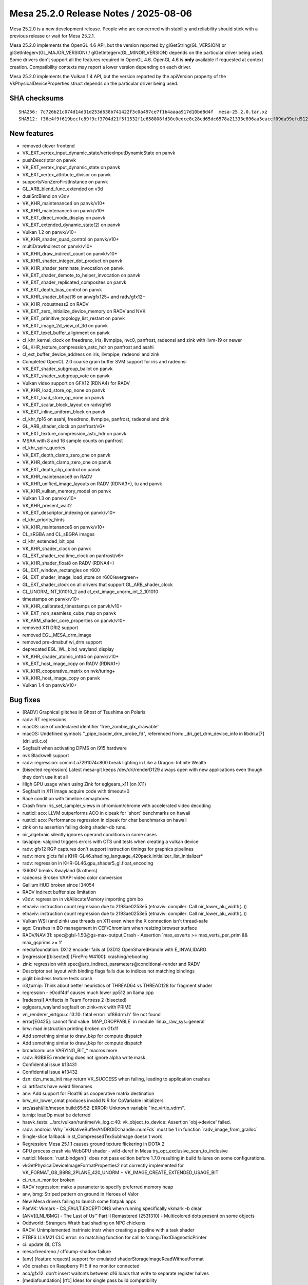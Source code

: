 Mesa 25.2.0 Release Notes / 2025-08-06
======================================

Mesa 25.2.0 is a new development release. People who are concerned
with stability and reliability should stick with a previous release or
wait for Mesa 25.2.1.

Mesa 25.2.0 implements the OpenGL 4.6 API, but the version reported by
glGetString(GL_VERSION) or glGetIntegerv(GL_MAJOR_VERSION) /
glGetIntegerv(GL_MINOR_VERSION) depends on the particular driver being used.
Some drivers don't support all the features required in OpenGL 4.6. OpenGL
4.6 is **only** available if requested at context creation.
Compatibility contexts may report a lower version depending on each driver.

Mesa 25.2.0 implements the Vulkan 1.4 API, but the version reported by
the apiVersion property of the VkPhysicalDeviceProperties struct
depends on the particular driver being used.

SHA checksums
-------------

::

    SHA256: 7c726b21c074d14d31d253d638b741422f3c0a497ce7f1b4aaaa917d10bd8d4f  mesa-25.2.0.tar.xz
    SHA512: f36e4f9f619becfc89f9cf3704d21f5f1532f1e658808fd30c0edce8c28cd65dc6578a21333e896aa5eaccf09da99efd9127a8d3d46681e8360f618cf63bab94  mesa-25.2.0.tar.xz


New features
------------

- removed clover frontend
- VK_EXT_vertex_input_dynamic_state/vertexInputDynamicState on panvk
- pushDescriptor on panvk
- VK_EXT_vertex_input_dynamic_state on panvk
- VK_EXT_vertex_attribute_divisor on panvk
- supportsNonZeroFirstInstance on panvk
- GL_ARB_blend_func_extended on v3d
- dualSrcBlend on v3dv
- VK_KHR_maintenance4 on panvk/v10+
- VK_KHR_maintenance5 on panvk/v10+
- VK_EXT_direct_mode_display on panvk
- VK_EXT_extended_dynamic_state[2] on panvk
- Vulkan 1.2 on panvk/v10+
- VK_KHR_shader_quad_control on panvk/v10+
- multiDrawIndirect on panvk/v10+
- VK_KHR_draw_indirect_count on panvk/v10+
- VK_KHR_shader_integer_dot_product on panvk
- VK_KHR_shader_terminate_invocation on panvk
- VK_EXT_shader_demote_to_helper_invocation on panvk
- VK_EXT_shader_replicated_composites on panvk
- VK_EXT_depth_bias_control on panvk
- VK_KHR_shader_bfloat16 on anv/gfx125+ and radv/gfx12+
- VK_KHR_robustness2 on RADV
- VK_EXT_zero_initialize_device_memory on RADV and NVK
- VK_EXT_primitive_topology_list_restart on panvk
- VK_EXT_image_2d_view_of_3d on panvk
- VK_EXT_texel_buffer_alignment on panvk
- cl_khr_kernel_clock on freedreno, iris, llvmpipe, nvc0, panfrost, radeonsi and zink with llvm-19 or newer
- GL_KHR_texture_compression_astc_hdr on panfrost and asahi
- cl_ext_buffer_device_address on iris, llvmpipe, radeonsi and zink
- Completed OpenCL 2.0 coarse grain buffer SVM support for iris and radeonsi
- VK_EXT_shader_subgroup_ballot on panvk
- VK_EXT_shader_subgroup_vote on panvk
- Vulkan video support on GFX12 (RDNA4) for RADV
- VK_KHR_load_store_op_none on panvk
- VK_EXT_load_store_op_none on panvk
- VK_EXT_scalar_block_layout on radv/gfx6
- VK_EXT_inline_uniform_block on panvk
- cl_khr_fp16 on asahi, freedreno, llvmpipe, panfrost, radeonsi and zink
- GL_ARB_shader_clock on panfrost/v6+
- VK_EXT_texture_compression_astc_hdr on panvk
- MSAA with 8 and 16 sample counts on panfrost
- cl_khr_spirv_queries
- VK_EXT_depth_clamp_zero_one on panvk
- VK_KHR_depth_clamp_zero_one on panvk
- VK_EXT_depth_clip_control on panvk
- VK_KHR_maintenance9 on RADV
- VK_KHR_unified_image_layouts on RADV (RDNA3+), tu and panvk
- VK_KHR_vulkan_memory_model on panvk
- Vulkan 1.3 on panvk/v10+
- VK_KHR_present_wait2
- VK_EXT_descriptor_indexing on panvk/v10+
- cl_khr_priority_hints
- VK_KHR_maintenance6 on panvk/v10+
- CL_sRGBA and CL_sBGRA images
- cl_khr_extended_bit_ops
- VK_KHR_shader_clock on panvk
- GL_EXT_shader_realtime_clock on panfrost/v6+
- VK_KHR_shader_float8 on RADV (RDNA4+)
- GL_EXT_window_rectangles on r600
- GL_EXT_shader_image_load_store on r600/evergreen+
- GL_EXT_shader_clock on all drivers that support GL_ARB_shader_clock
- CL_UNORM_INT_101010_2 and cl_ext_image_unorm_int_2_101010
- timestamps on panvk/v10+
- VK_KHR_calibrated_timestamps on panvk/v10+
- VK_EXT_non_seamless_cube_map on panvk
- VK_ARM_shader_core_properties on panvk/v10+
- removed X11 DRI2 support
- removed EGL_MESA_drm_image
- removed pre-dmabuf wl_drm support
- deprecated EGL_WL_bind_wayland_display
- VK_KHR_shader_atomic_int64 on panvk/v10+
- VK_EXT_host_image_copy on RADV (RDNA1+)
- VK_KHR_cooperative_matrix on nvk/turing+
- VK_KHR_host_image_copy on panvk
- Vulkan 1.4 on panvk/v10+


Bug fixes
---------

- [RADV] Graphical glitches in Ghost of Tsushima on Polaris
- radv: RT regressions
- macOS: use of undeclared identifier 'free_zombie_glx_drawable'
- macOS: Undefined symbols "_pipe_loader_drm_probe_fd", referenced from:  _dri_get_drm_device_info in libdri.a[7](dri_util.c.o)
- Segfault when activating DPMS on i915 hardware
- nvk Blackwell support
- radv: regression: commit a7291074c800 break lighting in Like a Dragon: Infinite Wealth
- [bisected regression] Latest mesa-git keeps /dev/dri/renderD129 always open with new applications even though they don't use it at all
- High GPU usage when using Zink for eglgears_x11 (on X11)
- Segfault in X11 image acquire code with timeout=0
- Race condition with timeline semaphores
- Crash from iris_set_sampler_views in chromium/chrome with accelerated video decoding
- rusticl: aco: LLVM outperforms ACO in clpeak for \`short` benchmarks on hawaii
- rusticl: aco: Performance regression in clpeak for char benchmarks on hawaii
- zink on tu assertion failing doing shader-db runs.
- nir_algebraic silently ignores operand conditions in some cases
- lavapipe: valgrind triggers errors with CTS unit tests when creating a vulkan device
- radv: gfx12 RGP captures don't support instruction timings for graphics pipelines
- radv: more glcts fails KHR-GL46.shading_language_420pack.initializer_list_initializer*
- radv: regression in KHR-GL46.gpu_shader5_gl.float_encoding
- !36097 breaks Xwayland (& others)
- radeonsi: Broken VAAPI video color conversion
- Gallium HUD broken since !34054
- RADV indirect buffer size limitation
- v3dv: regression in vkAllocateMemory importing gbm bo
- etnaviv: instruction count regression due to 2193ae0253e5 (etnaviv: compiler: Call nir_lower_alu_width(..))
- etnaviv: instruction count regression due to 2193ae0253e5 (etnaviv: compiler: Call nir_lower_alu_width(..))
- Vulkan WSI (and zink) use threads on X11 even when the X connection isn't thread-safe
- agx: Crashes in BO management in CEF/Chromium when resizing browser surface
- RADV/NAVI31: spec\@glsl-1.50\@gs-max-output,Crash - Assertion \`max_esverts >= max_verts_per_prim && max_gsprims >= 1'
- mediafoundation: DX12 encoder fails at D3D12 OpenSharedHandle with E_INVALIDARG
- [regression][bisected] [FirePro W4100]: crashing/rebooting
- zink: regression with spec\@arb_indirect_parameters\@conditional-render and RADV
- Descriptor set layout with binding flags fails due to indices not matching bindings
- piglit bindless texture tests crash
- ir3,turnip: Think about better heuristics of THREAD64 vs THREAD128 for fragment shader
- regression - e0cdf4df causes much lower pp512 on llama.cpp
- [radeonsi] Artifacts in Team Fortress 2 (bisected)
- eglgears_wayland segfault on zink+nvk with PRIME
- vn_renderer_virtgpu.c:13:10: fatal error: 'xf86drm.h' file not found
- error[E0425]: cannot find value \`MAP_DROPPABLE` in module \`linux_raw_sys::general`
- brw: mad instruction printing broken on Gfx11
- Add something simiar to draw_bkp for compute dispatch
- Add something simiar to draw_bkp for compute dispatch
- broadcom: use VARYING_BIT_* macros more
- radv: RGB9E5 rendering does not ignore alpha write mask
- Confidential issue #13431
- Confidential issue #13432
- dzn: dzn_meta_init may return VK_SUCCESS when failing, leading to application crashes
- ci: artifacts have weird filenames
- anv: Add support for Float16 as cooperative matrix destination
- brw_nir_lower_cmat produces invalid NIR for OpVariable initializers
- src/asahi/lib/meson.build:65:52: ERROR: Unknown variable "inc_virtio_vdrm".
- turnip: loadOp must be deferred
- hasvk_tests: ../src/vulkan/runtime/vk_log.c:40: vk_object_to_device: Assertion \`obj->device' failed.
- radv: android: Why \`VkNativeBufferANDROID::handle::numFds` must be 1 in function \`radv_image_from_gralloc`
- Single-slice fallback in st_CompressedTexSubImage doesn't work
- Regression: Mesa 25.1.1 causes ground texture flickering in DOTA 2
- GPU process crash via WebGPU shader - wild-deref in Mesa try_opt_exclusive_scan_to_inclusive
- rusticl: Meson: \`rust.bindgen()` does not pass edition before 1.7.0 resulting in build failures on some configurations.
- vkGetPhysicalDeviceImageFormatProperties2 not correctly implemented for VK_FORMAT_G8_B8R8_2PLANE_420_UNORM + VK_IMAGE_CREATE_EXTENDED_USAGE_BIT
- ci_run_n_monitor broken
- RADV regression: make a parameter to specify preferred memory heap
- anv, bmg: Striped pattern on ground in Heroes of Valor
- New Mesa drivers failing to launch some flatpak apps
- PanVK: Vkmark - CS_FAULT.EXCEPTIONS when running specifically vkmark -b clear
- [ANV][LNL/BMG] - The Last of Us™ Part II Remastered (2531310) - Multicolored dots present on some objects
- Oddworld: Strangers Wrath bad shading on NPC chickens
- RADV: Unimplemented instrinsic instr when creating a pipeline with a task shader
- FTBFS LLVM21 CLC error: no matching function for call to ‘clang::TextDiagnosticPrinter
- ci: update GL CTS
- mesa:freedreno / cffdump-shadow failure
- [anv] [feature request] support for emulated shaderStorageImageReadWithoutFormat
- v3d crashes on Raspberry Pi 5 if no monitor connected
- aco/gfx12: don't insert waitcnts between d16 loads that write to separate register halves
- [mediafoundation] [rfc] Ideas for single pass build compatibility
- anv: Support fast clears in anv_CmdClearDepthStencilImage
- 25.1.2 - instant crash on upgrade, very first attempt at a new surface
- [ANV][LNL] - Sid Meier's Civilization VII (1295660) - Linux version hangs when starting the "Graphics Benchmark".
- Steam game recording on Intel ANV resulting in green corrupted image due to bug with VK_FORMAT_G8_B8R8_2PLANE_420_UNORM rendering
- Confidential issue #13281
- anv, regression: Missing terrain in It Takes Two on BMG
- "breaking-limit" benchmark will Freeze before starting.
- rusticl: fails to build on non-Linux
- rusticl: Assertion failed for ACO and stuck for LLVM (radeonsi)
- rusticl: CL_MEM_HOST_READ_ONLY cl_image2d reads zeroes from host on AMD Vega8
- 9070 XT: Missing VK_KHR_video_decode_queue
- Bug (bad code optimization?) in the GLSL (compute) shader compiler
- nvk: Broken lighting in Trine 5
- RX9070 hard crash with Mafia Definitive Edition
- [RADV] mesa-git: GPU hangs in Oblivion Remaster
- [Intel Arc a770] Sky: Children of the Light, meshes are visible around text and spirits
- RADV: Potential bug with vulkan fragment shader interpolation (on outputs from mesh shaders?)
- In the game "Foundation" a buildings areas of effect is missing
- ANV: Dota 2 May 22 2025 update crashing in vkCmdBindDescriptorSets with no validation error
- RustiCL / fdo: infinite loop in compiler on astype OpenCL test
- Vulkan Video engages during playback of format which is not supported by my Fiji GPU
- radv/video: naluSliceSegmentEntryCount is ignored
- Weston hangs on virtio (non-accelerated version) on QEMU with Mesa main
- KVM/qemu: GDM fails to start / gnome-shell crashes after update to mesa-dri-drivers-25.0.3
- radv: Copying from non-resident sparse buffer hangs on GFX9
- Follow-up from "ci: Use test-* containers as the base for rootfs on LAVA & baremetal"
- DRI_PRIME env var on EGL Surfaceless platform is ineffective
- radv: VK_EXT_primitive_topology_list_restart bug
- [RADV][GFX9] Recent Mesa-git broken on AMD Vega 64 with ring sdma0 timeouts when launching DXVK games
- ACO: IR Validation error "SDWA operand selection size" triggered by compute shader on VEGA20
- RADV: Gibberish output with llama.cpp (Vulkan compute) on Radeon VII (Vega20) with Mesa 25.1.0, works on 25.0.5
- main fails to build with missing defines in d3d12 video code
- Flickering in Control after mesa-git-25.2.0_devel.205323.7c4f501e99d.d41d8cd
- regression with mr 34601 on the witcher 3
- Blending broken in game SkinDeep
- Radeon R5 (Mullins) H264 VA-API encoding acceleration doesn't work
- ci/debian: arm64 does not respect \`DEBIAN_BUILD_TAG`
- nvk: lib_rs_gen.py requires \`rustfmt`
- radv: vkd3d-proton test failure with predication + EXT_dgc
- nvk: Implement VK_EXT_zero_initialize_device_memory
- mesa-25.0.4 aborts Xserver due to ACO "Unsupported opcode" v_lshlrev_b16
- In SkinDeep, GL_LINES causes GL_INVALID_OPERATION with radeonsi and llvmpipe
- radv: UB and artifacts when copying a \`COMBINED_IMAGE_SAMPLER` with an immutable sampler
- RADV: Dynamic state multiple viewport corruption
- intel: Improve color fast-clear handling
- Follow-up from "intel/isl: Add and use a multi-engine surf usage bit"
- [drm:amdgpu_uvd_cs_pass2 [amdgpu]] \*ERROR* )Handle 0x48780001 already in use!
- glGetInternalformativ returns incorrect information for GL_STENCIL_INDEX8
- RadeonSI: Psychonauts rendering regression since !29895
- [r600g] Rejected CS when using dolphin's GPU texture decoder
- radeonsi: Assertion \`src_bit_size == bit_size' failed. when running without MESA_GLSL_DISABLE_IO_OPT=1
- radeonsi vdpau + Packed YUY2 = assert
- Indiana Jones and The Great Circle, Graphical corruption on 9070 XT.
- glPushAttrib/glPopAttrib broken with glColorMaterial and ligthing
- FTBFS (LLVM 21): ../src/compiler/clc/clc_helpers.cpp:867:60: error: ‘std::shared_ptr<clang::TargetOptions> clang::CompilerInvocationBase::TargetOpts’ is protected within this context
- RADV:RX 9070:Mesa-25.0.5 GTA 5 Enhanced GPU HANG
- [Feature request] Add support for VK_EXT_map_memory_placed vulkan extension on hk
- [ANV/DG2] nvpro-samples/vk_raytracing_tutorial_KHR/ray_tracing_reflections renders not all reflections
- venus: Missing VK_KHR_swapchain
- radv: Flickering in Kingdom Come: Deliverance II
- RADV regression causes severe glitches in Hunt Showdown 1896 on Polaris
- Z-Fighting in Tomb Raider IV - VI Remastered Linux
- [anv] VK_ERROR_DEVICE_LOST on Linux 6.13.8 while playing Dota 2 on Intel Graphics
- Request for coop_matrix and bfloat16 (ML/AI related) VK exts and VK_KHR_shader_clock for Asahi HoneyKrisp driver (if/when possible/supported in HW)
- Variable Rate Shading (VRS) produces very aliased results on RADV with an AMD gpu
- WWE 2k23 small "artifacts"
- RadeonSI - ACO does not spill enough SGPRs despite low VGPR pressure in some scenarios
- [ANV][LNL] - Jusant (1977170) - Game crashes with an Unreal Engine error at launch
- RADV: Performance Regression (~18%) on Vega 64 (GFX9) in Cyberpunk 2077 caused by commit 08918f08805f (MR 34361)
- [macOS] glapi_gentable.c:46:10: fatal error: 'glapitable.h' file not found
- radeonsi: CL conformance test \`vector_swizzle` fails since 177427877bb50ad7ba24abfa13e55a2684d804df
- commit 90faadae regression - Warhammer 40,000: Space Marine 2 crashing
- RADV: GPU hangs always at certain places in the game "Sniper Elite: Resistance"
- Random mesa crashes in kwin_wayland on a 6600XT
- Patch to fix clinfo on rusticl
- radv/aco: Ghost of Tsushima hangs and causes gpu resets on RDNA 3 GPU
- mesa-vulkan-driver-git.x86_64 causes strange colored rectangle artifacts in Final Fantasy XIV
- NVK - Out of video memory error when starting Marvel Rivals
- NVK - Out of video memory error when starting Marvel Rivals
- radv/rt ray tracing performance regression in control found in mesa git
- NAK: copy-prop is failing to fold fabs into fadd


Changes
-------

Aaron Ruby (1):

- gfxstream: Prune the wait/signal semaphore lists on queue submissions

Adam Jackson (12):

- loader: Use RTLD_LOCAL not RTLD_GLOBAL
- glx: Don't try to dlopen ourselves
- util: Remove unused USED macro
- util/cpu: Remove util_cpu_caps_t::family
- util/cpu: Teach the Linux code about getauxval()
- rusticl: Add RUSTICL_FEATURES=intel
- rusticl: Enable cl_intel_subgroups if you ask nicely
- vtn: Handle SPV_KHR_uniform_group_instructions
- vtn: (Silently) handle FunctionParameterAttributeNo{Capture,Write}
- vtn/opencl: Handle OpenCLstd_F{Min,Max}_common
- rusticl: Implement cl_intel_required_subgroup_size
- meson: Require LLVM 8 or newer

Aditya Swarup (2):

- anv: Disable fast clear when surface width is 16k
- iris: Disable fast clear when surface width is 16k

Adrián Larumbe (12):

- pan/kmod: Add BO-labeling kernel module operation
- drm-uapi: Sync panthor_drm.h
- drm-uapi: Sync panfrost_drm.h
- pan/kmod: Add Panthor BO Labeling IOCTL support
- pan/kmod: Add Panfrost BO Labeling IOCTL support
- panfrost: Fix Panfrost BO leak in error handling path
- panfrost: Label kernel BO's for newly created objects
- panfrost: Flag resources with imported BOs
- panfrost: Expand BO label for panfrost resources
- mesa: Implement label sharing from GL objects with UM drivers
- panfrost: Implement pipe screen's resource_label interface
- panfrost: Add missing util_range_init()

Agate, Jesse (1):

- amd/vpelib: Add macro to perform ceil division

Albert Liu (1):

- gfxstream: Add \`VK_EXT_memory_budget` to allowlists. (mesa3d side)

Alejandro Piñeiro (2):

- v3d/compiler: properly handle the RA debug option
- nir/lower_clip: update comment

Aleksi Sapon (3):

- lp: fix gnu-empty-initializer warning
- draw: fix prim_info.start for linear_run_elts
- draw: remove unused prim_flags from run_linear_elts

Alessandro Astone (3):

- android: Link with libc++fs up to SDK 35
- asahi: Do not require fopencookie on Android
- asahi: Avoid AND-ing with string literal in static_assert

Alyssa Rosenzweig (176):

- hk: fix underbinding scratch
- hk: fix tessellation + clipper queries
- hk: fix null FS corner cases
- hk: drop FS null checks
- hk: reindent/unscope
- hk: fill sparse.write with nonzero values
- ail: generalize ail_space_bits
- ail: support twiddled
- asahi: pack sample count in s/w texture descriptor
- asahi: extend tile width/height in texture desc
- asahi: generalize tiling checks
- asahi: generalize compression check
- asahi: identify ZLS tiling bits
- asahi: plumb ZLS tiling bits
- hk: plumb ZLS tiling
- asahi: identify ZLS compress load/store bits
- asahi,hk: factor out zls_control pack helper
- asahi: let booleans be your guide
- hk: handle HIC with twiddled
- agx: model sources as late-kill in demand calcs
- agx: late-kill sources
- agx: early-kill sources only if it won't shuffle
- agx: remove silly cls argument
- hk: fix patch count = 0 handling
- agx: delete more inots
- asahi: fix possible null deref
- nir: factor out nir_verts_in_output_prim helper
- agx: add agx_is_shader_empty helper
- hk: optimize out empty dispatches
- asahi: optimize out empty dispatches
- libagx: factor out _libagx_end_primitive
- agx/nir_lower_gs: optimize static topologies
- agx/nir_lower_gs: clean comment
- hk: bump wg sizes for geometry shader
- asahi,hk: use indirect-local dispatches for GS
- agx/nir_lower_gs: clean up state/info duplication
- agx/nir_lower_gs: remove silly comment
- agx/nir_lower_gs: clean up more state->info
- agx/nir_lower_gs: privatize lower_output_to_var_state
- agx/nir_lower_gs: drop silly fwd decl
- agx/nir_lower_gs: use common nir_verts_in_output_prim
- agx/nir_lower_tess: drop pointless helpers
- agx/nir_lower_tess: drop dead todo
- libagx: use #pragma once in geometry.h
- libagx: drop libagx_popcount
- libagx: drop libagx_sub_sat
- util: optimize bitcount on OpenCL
- asahi: clang-format
- agx: use abi.h defines
- agx: plumb vertex_id_zero_base
- agx/nir_lower_gs: fix type confusion
- agx/nir_lower_gs: avoid redundant sr read's
- agx/nir_lower_gs: don't use nir_def_rewrite_uses
- agx/nir_lower_gs: rework gs rast shape handling
- agx/nir_lower_gs: compact static topologies
- agx/nir_lower_gs: bound static topologies
- libagx: do not include heap in geometry params
- libagx: rename agx_geometry_state to agx_heap
- libagx: use common heap alloc for tessellator
- asahi: do not use "Null" layout
- hk: advertise VK_KHR_shader_quad_control
- nir: add nir_lower_default_point_size pass
- agx/nir_lower_gs: use nir_lower_default_point_size
- agx/nir_lower_tess: use nir_lower_default_point_size
- hk: use nir_lower_default_point_size
- vtn: remove spurious texel buffer warning
- nir/lower_printf: fix vectors with nir_printf_fmt
- vtn: ignore SpvDecorationFPFastMathMode
- meson: make ffs available in OpenCL code
- docs/features: add honeykrisp
- vulkan: pass enabled features to drivers
- hk: make hk_lower_nir static
- hk: gate min LOD emulation on the feature
- asahi: clang-format
- hk: gate custom border colour emulation on feature
- asahi: advertise ASTC HDR formats
- nir: generalize bitfield_reverse bit size
- nir/lower_alu: compact bitcount lowering
- nir/lower_int64: add bitfield_reverse lowering
- asahi: drop dead surface stuff
- asahi: clang-format
- agx: fix sample_mask packing overflow
- agx: add XML description of the AGX2 ISA
- agx: add instruction encoding cases
- agx: add XML-based disassembler
- agx: drop encoding masks
- hk: clean out unused driconf
- asahi: fix shader-db with fbfetch
- hk: enable ETC, ASTC
- hk: enable another format
- hk: clarify A8_UNORM issue
- hk: fix texture state count
- nir/opt_preamble: hoist reorderable SSBO loads on AGX
- nir/opt_sink: sink agx backfacing
- nir: model dynamic uniform layout on hk
- agx: add headers for uniform abi
- asahi: clean up fs prolog pass
- asahi: use #defines for prologs/epilogs
- asahi: use #defines for uniforms
- hk: use #defines for uniforms
- hk: don't advertise b4g4r4a4 format
- hk: make image heap / root uniform dynamic
- hk: stop reserving pile of uniform regs for literally no reason
- hk: stop uploading blend constants
- hk: don't give DXVK fake min/max
- hk: make border colour lint quieter
- hk: disable custom border for proton
- hk: optimize !largePoints
- hk: drop psiz writes with !largePoints
- asahi,hk: fix ts allocation for more shader types
- ail: generalize solid mode values
- ail,asahi,hk: distinguish logical vs allocation compression
- libagx: add agx_2d grid helper
- libagx: export coordinate twiddle routine
- libagx: add fast-clear kernels
- hk: implement vkCmdClear*Image with fast-clears
- hk: use fast-clears for empty render passes
- hk: merge adjacent CDM control streams
- nir/lower_blend: fix snorm factor clamping
- hk: enable snorm rendering
- nir: plumb load_global_bounded
- hk: optimize load_global_bounded
- hk: sink SSBO loads
- nir,hk: sink lowered UBOs
- hk: use new path for !soft fault UBO
- nir/search_helpers: add has_multiple_uses helper
- agx: optimize sign fix ups
- agx: defer nir_opt_idiv_const
- hk,asahi: move scratch BO to common
- asahi: use zero/scratch page for null textures
- hk: eliminate null_sink
- asahi,hk,libagx: drop null checks
- libagx: optimize xfb offset pointers
- agx/nir_lower_gs: rework XFB prim calculation
- agx/nir_lower_gs: CLify more XFB code
- agx/nir_lower_gs: remove random idiv const call
- libagx: port pre-GS to CL
- hk: fix gs static topology + indirect draw
- nir/opt_algebraic: add trichotomy identity
- nir: add intrinsics for geometry shader lowering
- nir: add rasterization_stream sysval
- libagx: add agx_vdm_barrier
- asahi: clang-format
- asahi: flush around XFB
- asahi,hk: significantly rework GS
- hk: advertise more GS features
- hk: optimize point size writes with GS/TS
- nir/lower_gs_intrinsics: drop stuff added for AGX
- nir: rename AGX geom/tess intrinsics
- treewide: use nir_break_if
- treewide: use nir_break_if with named if
- nir/lower_system_values: optimize global ID
- nir/lower_tex: optimize LOD bias lower for txl
- treewide: use VARYING_BIT_*
- nir: fuse ffma even with float controls
- nir/opt_algebraic: optimize signed pow in Control
- nir/lower_alu: optimize min/max signed zeros
- agx: lower alu after scalarizing
- nir/opt_preamble: add "register class" concept
- nir/rewrite_image_intrinsic: handle explicit coord
- nir/rewrite_image_intrinsic: handle non-derefs
- nir: fix AGX intrinsic flag
- agx: add stats for preamble inst
- nir,agx: switch to bindless_image_agx intrinsic
- agx: handle image_sparse_load
- agx: model scoreboard slot for state stores
- agx: plumb texture state store instruction
- agx: add bindless texture promotion support
- asahi/clc: promote bindless textures
- hk: promote bindless textures
- asahi: use nir_rewrite_image_intrinsic
- agx: fix incorrect 16-bit promotions with comparisons
- asahi: fix disasm of large shaders
- nir/lower_tex: revert "optimize LOD bias lower for txl"
- agx: make sure denorm flushing really happens
- asahi: enable virtgpu support

Antonino Maniscalco (2):

- zink: wait for sparse queue to go idle
- freedreno/decode: expose lookback as a cli option

Antonio Ospite (29):

- meson: bump default value of platform-sdk-version to Android 14
- ci/android: only use custom kernel for venus GPU_MODEs
- ci/deqp: force overwriting exiting files when compressing with zstd
- ci/android: specify EXCLUDE_FILTERS after INCLUDE_FILTERS when launching Android CTS
- ci/android: strip tailing spaces in Android CTS expectation files
- ci/android: show how to add more Android CTS test cases
- ci/android: fix printing the original GLES and Vulkan versions
- ci/android: get only the first device from eglinfo and vulkaninfo
- ci/android: show also the device name when printing GLES and VK info
- ci/android: silence mesa error about \`//.cache`
- ci: set up XDG_RUNTIME_DIR to be under /tmp which is tmpfs
- ci/android: skip org.skia.skqp.SkQPRunner#UnitTest_BulkTextureRectTest
- ci/android: skip org.skia.skqp.SkQPRunner#UnitTest_SurfaceResolveTest
- ci/android: configure both hard limits and soft limits
- ci/android: use newer cuttlefish images
- ci/android: use \`curl -O` to avoid having to specify the same filename again
- ci/android: test that all available modules ran in android-cts-runner.sh
- ci/android: get aapt from the build-tools from Google instead of Debian
- ci/android: trust system GLES if ANGLE_TAG is not specified
- ci/android: support issuing custom commands before running Android CTS
- ci/android: download mesa artifacts in a more robust way
- ci/android: download S3_ANDROID_ARTIFACT_NAME in cuttlefish-runner.sh
- ci: fix using _section_switch and _uncollapsed_section_switch
- ci/android: allow unbound ARTIFACTS_BASE_URL in android-cts-runner.sh
- ci/android: have a cleaner structure for results from Android CTS
- ci/android: update comment about ANDROID_CTS_MODULES
- build: stop calling unreachable() without arguments
- util: avoid calling UNREACHABLE(str) macro without arguments
- libcl: avoid calling UNREACHABLE(str) macro without arguments

Arunpravin Paneer Selvam (1):

- amdgpu: Add queue id support to the user queue wait IOCTL

Asahi Lina (4):

- asahi: Add refcnt assert to agx_bo_unreference()
- asahi: Add BO handles to resource debug
- asahi: Mark KMS exported resource BOs as shared
- asahi: Ensure shared BOs have a prime_fd

Ashley Smith (10):

- panvk: Add support for VK_KHR_multiview on v7
- panvk: Expose support for multiview on v7
- mesa: Add support for GL_EXT_shader_realtime_clock
- panfrost: Fix shader_clock support for v6+
- panvk: enable VK_KHR_shader_clock
- panfrost: Enable GL_EXT_shader_realtime_clock on panfrost v6+
- mesa: Add support for GL_EXT_shader_clock
- bi/va: Add instructions required for KHR_shader_atomic_int64
- pan/va: Add support for 64-bit atomic operations
- panvk: Enable VK_KHR_shader_atomic_int64 on Valhall

Autumn Ashton (2):

- tu: Implement VK_KHR_unified_image_layouts
- radv: Fix handling of NULL pColorAttachmentLocations in vkCmdSetRenderingAttachmentLocations

Bas Nieuwenhuizen (4):

- radv: Add support for not having gfx queues.
- radv: Don't init gfx preamble without gfx support.
- radv: Add CDNA register settings.
- radv: Use packed invocation ids for newer CDNA.

Bo Hu (8):

- gfxstream: update sudbdecode snapshot code
- gfxstream:: update code gen for vkResetCommandPool
- gfxstream: [vulkan snapshot]: update codegen for vkCmdBindPipeline
- gfxstream: [vulkan snapshot]: update to support vkCmdCopyBuffer
- gfxstream: [vulkan snapshot]: update codegen to handle failed api calls
- gfxstream: [vulkan snapshot]: update codegen for vkUpdateDescriptorSetWithTemplateSized
- gfxstream: update codegen for vkQueueFlushCommandsGOOGLE
- gfxstream: [vulkan snapshot]: update codegen for vkCmdCopyImageToBuffer

Boris Brezillon (95):

- panvk: Advertise support for VK_EXT_vertex_input_dynamic_state
- panvk: Set .pushDescriptor=true
- panvk/csf: Pass less arguments to emit_vs_attrib()
- panvk/csf: Fix instance attribute offseting
- panvk: Advertise support for VK_EXT_vertex_attribute_divisor
- panvk: Set supportsNonZeroFirstInstance=true
- panvk: Advertise support for VK_KHR_maintenance4
- panvk: Implement CmdBindIndexBuffer2()
- panvk: Pass a const image to is_disjoint()
- panvk: Don't pass a dev to panvk_image_init()
- panvk: Call vk_image_finish() in GetDeviceImageMemoryRequirements()
- panvk: Implement GetImageSubresourceLayout2 and GetDeviceImageSubresourceLayoutKHR()
- pan/format: Disable image storage on A8_UNORM
- panvk: Advertise support for VK_KHR_maintenance5
- panvk: Implement CmdBindVertexBuffers2()
- panvk: Advertise support for VK_EXT_extended_dynamic_state[2]
- panvk: Advertise support for VK_KHR_shader_terminate_invocation
- pan/bi: Fix and improve the !abs && !coarse case in bi_emit_derivative()
- pan/bi: Lower is_helper_invocation
- pan/{bi,va}: Lower terminate to demote
- panvk: Advertise VK_EXT_shader_demote_to_helper_invocation support
- pan/format: Make pan_format::bind a 5-bit field
- pan: Drop the format argument passed to drm_is_mtk_tiled()
- pan/format: Change the way we expose supported modifiers
- pan: Rename/move panfrost_format_supports_mtk_tiled()
- pan: Consolidate AFBC helpers in a single source file
- pan: Consolidate AFRC helpers in a single source file
- pan/layout: Refactor WSI explicit image layout support
- pan: Draw a clear line between image layout, image and texture helpers
- pan: Use a consistent pan\_ prefix across src/panfrost/*
- pan: Add a pan_image_mip_level_size() helper and use it for 3D attribute initialization
- pan/image: Get rid of pan_image_mem::offset
- pan/layout: Split pan_image_layout
- pan/texture: s/pan_texture_emit/pan_sampled_texture_emit/
- pan/texture: Don't mix image and buffer views
- pan/format: Draw a clear line between native and emulated modifiers
- pan/afbc: Add helpers to query AFBC header alignment requirements
- pan/afrc: Fix pan_format_supports_afrc()
- pan/afrc: Let's not pretend we support AFRC(YUV)
- pan/afrc: Reject AFRC(compressed)
- pan/layout: Drop the AFBC(compressed) tests in AFBCFormatInvariant
- pan/layout: Check the wsi_layout consistency in wsi_row_pitch_to_row_stride()
- pan/layout: Don't align WSI import offset
- pan/layout: Add an option to enforce WSI row pitch at layout init time
- pan/layout: Don't base the WSI row_pitch calculation on the image width
- util/format: Add missing entries for {R8_B8G8,G8_B8R8}_422_UNORM
- pan/layout: Test WSI import behavior on all supported format/mods
- panfrost: Add a debug flag to enforce WSI row pitch at import time
- util/format: Handle emulated YUV formats in util_format_get_plane_{height,width}()
- pan/image: Teach pan_image/layout about planar images
- panfrost: Draw a clear line between AFBC and MTK_TILED conversion shaders
- panfrost: Make the MTK detiling more robust
- pan/image: Start checking image view consistency
- pan/format: Add an entry for BGR8 to the blendable table
- panvk: Make panvk_device.{c,h} panvk_queue agnostic
- pan/genxml: Make sure we catch overflows on 32-bit integer fields
- panfrost: Make sure we don't use AFBC on resources that are too big
- panfrost: Let ::can_create_resource() report when the layout init failed
- panvk: Make sure we don't use AFBC on images that are too big
- panvk: Lower maxImageDimension{2D,3D,Cube} to match the HW caps
- panvk: Check the return of pan_image_layout_init()
- pan/layout: Fix size_B calculation for AFBC(3D)
- pan/layout: Fix get_plane_blocksize()
- pan/layout: Relax alignment constraints on pre-v7 for imports of linear/u-tiled
- pan/layout: Use uint64_t types for offsets and sizes
- pan/layout: Drop pan_image_slice_layout::afbc::{stride_sb,nr_sblocks}
- pan/genxml: Reconcile AFBC RT properties naming on v5+
- pan/afbc: Fix header alignment requirement on Midgard
- pan/afxc: s/pan_format_supports_afxc/pan_afxc_supports_format/
- pan/genxml: Introduce per-type plane descriptors
- pan/texture: Split the texture payload emission logic per modifier
- pan/genxml: Get rid of the Plane descriptor
- pan/desc: Split the attachment descriptor emission per modifier
- pan/image: Get rid of pan_iview_get_surface()
- pan/layout: Get rid of pan_image_surface_{offset,stride}()
- pan/afbc: Add the pan_afbc_{super,render}block_size_el() helpers
- pan/format: De-duplicate get_plane_blocksize()
- pan/layout: Split the logic per modifier
- pan/layout: Get rid of pan_image_[render]block_size_el()
- pan/layout: Document the strict property
- pan/layout: Fix WSI.Import test
- pan/layout: Don't mix AFBC and non-AFBC properties
- panfrost: Allow AFBC(3D) on Valhall
- pan: Add the concept of modifier handler
- pan: Make it so all pan_image_xxx helpers get passed an image
- pan/layout: Interleave header/body in AFBC(3D)
- pan/genxml: Fix the texture dimension field on v9+
- pan/genxml: Add missing upper-32 bits of the buffer size on v12+
- pan/genxml: Rework the RT/ZS emission logic
- pan/layout: Allow bigger size/surface stride on v12+
- panvk: Bump the max image size on v11+
- panfrost: Force strict import rules for AFBC(YUV)
- panvk: Make imports strict at all times except for AFBC(RGB)
- pan/kmod: Explicitly set the user MMIO offset when the KMD supports it
- pan/kmod: Expose the raw GPU ID through pan_kmod_dev_props

Boyuan Zhang (10):

- pipe: add boolean for CENC standard
- radeonsi: add header file for cenc parameters
- radeonsi/vcn: add subsample for cenc
- radeonsi/vcn: add drm key for cenc
- radeonsi/vcn: add drm keyblob for cenc
- frontends/va: enable cenc for protected playback
- pipe: add gaps_in_frame for h264
- frontends/va: get gaps_in_frame for h264 dec
- radeon/vcn: add gaps_in_frame flag to h264 sps
- ci/fluster: remove 3 pass cases resulted by gaps_in_frame

Brian Paul (14):

- svga: handle null target pointers in svga_set_stream_output_targets()
- svga: increase SVGA_MAX_FRAMEBUFFER_DEFAULT_SAMPLES to 16
- svga: 80-column wrapping and misc code cleanups
- svga: handle NULL surface in svga_surface_needs_propagation()
- svga: remove unneeded assignments in svga_set_framebuffer_state()
- gallium/util: minor clean-ups in u_framebuffer.c
- svga: whitespace clean-ups in svga_screen_cache.h
- svga: asst. clean-ups in svga_surface.c
- svga: rework framebuffer state
- svga: stop using pipe_context::create_surface()
- svga: assorted code clean-ups
- svga: assorted code clean-ups in svga drm code
- gallivm: always use mkdir() instead of std::filesytem::create_directory()
- util: add/use new os_mkdir() function

Caio Oliveira (36):

- spirv, radv, intel: Add NIR intrinsic for cmat conversion
- spirv, nir: Delay calculation of shared_size when using explicit layout
- spirv, nir: Allow non-Aliased workgroup memory blocks
- hk: Don't expect garbage on shared_size
- intel/executor: Reorganize -h and --help
- intel/executor: Fix bfloat example for converting F to packed BF
- util: Add functions to convert float to/from bfloat16
- nir: Add opcodes for BFloat16
- brw, nir: Use glsl_base_type instead of nir_alu_type for \@dpas_intel
- brw: Implement support for BFloat16 ALU opcodes
- brw: Consider bfloat16 in copy propagation
- brw: Consider bfloat16 in lower regioning pass
- brw: Consider bfloat16 in lower simd width pass
- brw/cmat: Store more information about cmat slices
- brw/cmat: Extract emit_packed_alu1() function
- brw/cmat: Support different src/dst packing factors in emit_packed_alu1
- brw/cmat: Implement conversion from/to BFloat16
- spirv: Move Convert opcodes handling to its own function
- spirv: Refactor to use glsl_type to pick ALU ops
- spirv: Add bfloat16 support to SpecConstantOp
- spirv: Implement Conversions to/from bfloat16
- spirv: Use bfdot for SpvOpDot with BFloat16
- intel: Add support for BFloat16 as cooperative matrix source
- intel: Don't require dpas_intel src2 to match destination
- brw/disasm: Don't print src1 information for SEND gather
- brw: Fix MAD instruction usage in spilling logic
- intel/executor: update SFID names in macros to match recent changes
- intel/executor: allow single line comments in macro lines
- brw: Use the right width in brw_nir_apply_key for BS shaders
- brw: Don't use simd_select for BS shaders
- spirv: Add more restrictions around Blocks
- iris: Refactor BRW_KEY_INIT to get an iris_prog_base_key
- intel: Add INTEL_DEBUG=no-vrt
- brw: Add scoreboard test for edge case involving baked dependency
- brw: Fix comparison with unordered_mode when making baked dependency
- brw: Remove extra iteration on instructions from brw_opt_address_reg_load

Calder Young (11):

- iris: Fix accidental writes to global dirty bit instead of local
- iris: set dependency between SF_CL and CC states
- intel_aux_map: Avoid creating new table pages when removing
- anv: Support render to aspect other than IMAGE_ASPECT_COLOR_BIT
- anv: Support multi-planar formats in anv_formats_are_compatible
- anv: Fix typo when checking format's extended usage flag
- iris: Fix issue with conditional dispatching
- intel/genxml: Update AVP instructions for Gfx125 and Xe2
- anv: Add support for AV1 video decoding on Gfx125 and Xe2
- anv: Fix tiling for H.265 and VP9 video surfaces on GFX 12.5+
- isl: Set tiling requirements for video surfaces

Caleb Callaway (9):

- driconf: Jusant needs force_vk_vendor=-1 on Intel devices
- intel/perf: intel_monitor documentation tweak
- intel/debug: shader dump filter
- intel/compiler: fix SHA generation for shader replace
- anv: ANV_DEBUG_WAIT_FOR_ATTACH
- docs: Add CPU frequency governor perf tip
- anv: Increase max VBs to 33 on Gen11+
- iris: re-emit push constants at compute batch start
- iris: ISP invalidate at end of compute batches

Caterina Shablia (5):

- panvk: ensure we don't go over the hardware FAU limit
- panvk: bump maxPushConstantSize to 256
- panvk: prepare for multiple queue types
- panvk: move panvk_image_plane_bind to the beginning of the file
- panvk: add panvk_as_alloc and panvk_as_free helpers

Chan, Roy (1):

- amd/vpelib: fix doxgen warnings

Chang, Tomson (1):

- amd/vpelib: Update headers

Charlotte Pabst (1):

- mesa: clear program info when updating program string

Chen, Phoebe (1):

- amd/vpelib: Fix memory leak from segment ctx

Chia-I Wu (7):

- panvk: check for CS error
- panvk: remove debug_syncobjs
- panvk: propagate CS error in barrier sync wait
- panvk: define more utrace tracepoints
- panvk/csf: add panvk_cache_flush_is_nop
- panvk/csf: prepare for indirect dispatch tracing
- panvk/csf: add more utrace tracepoints

Christian Gmeiner (47):

- etnaviv: isa: Add txf instruction
- etnaviv: nir: Legalize txf lod src
- etnaviv: nir: Add support for txf texture operation
- etnaviv: nir: Use nir_shader_tex_pass(..)
- etnaviv: nir: Legalize txd derivatives src's
- etnaviv: compiler: Handle f2f16 and f2f32
- etnaviv: compiler: Call nir_lower_alu_width(..)
- etnaviv: compiler: Enable more pack/unpack lowerings
- lima: Move fdot lowering from NIR to lima
- zink: Fix NIR validation error in cubemap-to-array lowering
- asahi: Don't use deprecated NIR_PASS_V macro
- util/perf: Change _mesa_trace begin functions to return void *
- util/perf: Add sysprof integration
- treewide: Do not use NIR_PASS_V for nir_divergence_analysis(..)
- vc4: Use nir_shader_intrinsics_pass(..) for vc4_nir_lower_io(..)
- vc4: Use nir_shader_intrinsics_pass(..) for vc4_nir_lower_blend(..)
- lima: Convert to use nir_shader_intrinsics_pass
- asahi/lib: Don't use deprecated NIR_PASS_V macro
- nir/inline_uniforms: Convert to use nir_shader_intrinsics_pass(..)
- zink: fixup_io_locations: Preserve all metadata
- zink: Don't use deprecated NIR_PASS_V macro anymore
- st/mesa: Remove NIR_PASS_V usage
- ir2: Remove NIR_PASS_V usage
- crocus: Return progress for crocus_lower_storage_image_derefs(..)
- crocus: Don't use deprecated NIR_PASS_V macro
- etnaviv: tex_desc: Add seamless cube map support
- nouveau/nir: Return progress for nv_nir_move_stores_to_end(..)
- nouveau/nir: Don't use deprecated NIR_PASS_V macro
- etnaviv: isa: Add texldgpcf instruction
- etnaviv: nir: Legalize txd comparator
- etnaviv: Push nir_tex_instr down to etna_emit_tex(..)
- etnaviv: nir: Use texldgpcf opcode for shadow texture gradients
- etnaviv: nir: Add assertion to prevent src2 conflicts in texture instructions
- etnaviv: nir: Use texldlpcf opcode for shadow texture look-ups with explicit LOD
- etnaviv: nir: Use nir offset lowering
- etnaviv: nir: Move pre-halti5 tex lowering
- etnaviv: nir: Use nir offset lowering for txb
- nir: Unvendor sampler_lod_parameters(_pan)
- etnaviv: nir: Support nir_intrinsic_load_sampler_lod_parameters
- etnaviv: nir: Add nir_texop_tex offset lowering
- etnaviv: nir: Add nir_texop_txl offset lowering
- etnaviv: nir: Add nir_texop_txd offset lowering
- etnaviv: nir: Enable vectorization with 4-component width limit
- etnaviv: nir: Preserve dot product instructions
- mesa: Include mask value in glStencilMask VERBOSE_API debug output
- etnaviv: blt: Clear only requested color buffers
- etnaviv: rs: Clear only requested color buffers

Christoph Neuhauser (2):

- egl: Add EGL_EXT_device_query_name and EGL_EXT_device_persistent_id
- egl: Fix DRI utility function compilation on macOS

Christoph Pillmayer (36):

- panfrost: Enable more than 16 varyings on v9+
- panfrost: Remove fixed_varying_mask from uncompiled_shader
- panfrost: Use LD_VAR_BUF if possible on v9+
- panfrost/ci: Update spec\@ext_transform_feedback\@max-varyings result
- panfrost: Make ls tracker mandatory in cs_builder
- panvk: Change pending_stores from bitset to bool
- panvk: Add automatic load/store cs WAITs
- panvk: Remove explicit LS waits
- panfrost: Remove unused ls_sb_slot from contexts
- panvk: Remove unused path in flush_tiling
- panvk: Implement VK_EXT_inline_uniform_block
- panvk: Advertise VK_EXT_inline_uniform_block
- panvk: Fix start label position in cs_while_start
- panvk: Add support for 64bit conditionals in CSF
- panvk: Use ls_tracker in cs_if_else
- panvk: Manually flush loads in panvk_cmd_draw_indirect
- panvk: Move cs_wait_slot(s) and cs_flush_loads/stores
- panvk: Fix ls_tracker usage in cs_loop
- panvk: Add tests for ls tracker behavior in cs_loop
- panvk: Add cs_single_link_list
- panvk: Fix occlusion query oq_chain order
- panvk: Handle occlusion queries + multiview
- panvk: Propagate occ query state from secondary to primary
- panvk: Pull CSF barrier logic into separate function
- panvk: Rename reset_oq_batch
- panvk: Add conditional wait in emit_barrier
- panvk: Move get_subqueue_stages to header
- panvk: Add timestamp write and reset
- panvk: Add timestamp copy
- panvk: Advertise timestamp support
- panvk: Handle IUBs in decoder
- panvk: Implement VK_KHR_calibrated_timestamps
- panvk: Advertise VK_KHR_calibrated_timestamps
- panvk: Fix IUB desc type check
- panvk: Allow invalid enum values in get_image_format_properties
- vk/sync: Pass dependencyFlags in vk_common_CmdPipelineBarrier

Christopher Gautier (2):

- panfrost, panvk: Use arch version 9 to distinguish between Bifrost & Valhall
- panfrost, panvk: The size of resource tables needs to be a multiple of 4.

Collabora's Gfx CI Team (12):

- Uprev ANGLE to f355e2b37ed43939e2753fc7dacccf75abb4c1a3
- Uprev Piglit to c50d9aa54f85e0af9d72fab86c73f89356d96399
- Uprev Piglit to 1498c397ea35119692b579dd6f523de4651c663f
- Uprev ANGLE to 3540a326ec8497700523eb2d3eca90ae21806e8e
- Uprev ANGLE to db33baf4eb0d7954f0110cddc30acb9cdc12e2d4
- Uprev ANGLE to db71e8fa7c26d18f76d7b9e9474447b20f1c73b3
- Uprev Piglit to 1767af745ed96f77b16c0c205015366d1fbbdb22
- Uprev ANGLE to ec4d8f8e4d3f1a9e64430abd8b6b436253732adf
- Uprev Piglit to c32e5cc717e846ffa43408174181dc16a31d3df0
- Uprev ANGLE to b1359277066648c3577ea8b57cc5e0bccee7b6cc
- Uprev Piglit to 685ea49b47ae52560975cfcdb0ea0d4d27fead16
- Uprev Piglit to a0a27e528f643dfeb785350a1213bfff09681950

Connor Abbott (25):

- tu: Fix flushing when using a staging buffer for copies
- freedreno: Add compute_lb_size device info
- freedreno/a6xx: Define CONSTANTRAMMODE
- freedreno/a6xx, turnip: Set CONSTANTRAMMODE correctly
- ir3: Take LB restriction on constlen into account on a7xx
- freedreno: Remove compute_constlen_quirk
- freedreno: Fix CP_RESET_CONTEXT_STATE bitfield names
- tu: Use safe-const GS variant for VPC binning state
- tu: Add perf debug for FDM being disabled
- tu: Remove outdated comment
- tu: Add tu_bo_init_new_cached() helper
- tu: Use cached coherent memory when possible for query pools
- tu: Use a temporary descriptor to patch input attachments
- tu: Make sure to re-emit viewports if per_view_viewport changes
- tu: Re-emit viewports/scissors when has_fdm changes
- util/u_trace: Add u_trace_move()
- tu: Give renderpass events a separate trace buffer
- tu: Remove now-redundant tu_trace_render_pass_start()
- tu: Don't leave tile store CS writeable
- tu/cs: Assert that the CS is not writeable when resetting
- tu: Don't allow changing writeableness in a condition
- tu: Add debug flag to force disable FDM
- vk/runtime: Handle VK_PIPELINE_CREATE_2_PER_LAYER_FRAGMENT_DENSITY_BIT_VALVE
- tu: Split out viewport faking from per-view viewports
- tu: Implement VK_VALVE_fragment_density_map_layered

Corentin Noël (23):

- mesa: enable GL name reuse for virgl
- vtest: Silence some coverity issues
- vtest: Be more resilient when a resource creation has failed
- virgl: Ensure to not overflow when encoding string marker
- virgl: Bail out on file descriptor duplication failure
- virgl: Avoid possible double free when destroying the hw resource
- llvmpipe: Avoid function name leak on fail paths
- llvmpipe: Asserts that the format at least has one non-void channel
- llvmpipe: Check allocated memory instead of argument
- llvmpipe: Do bitwise operation on unsigned constants
- llvmpipe: Close mem_fd or dmabuf_fd on error
- llvmpipe: Check for negative size before mapping the memory
- llvmpipe: Make sure to not divide by zero on debug output
- llvmpipe: Make sure to not divide by zero on debug output
- ci: Update CrosVM and Virglrenderer
- virgl: Free resource memory on creation failure
- egl/wayland: Plug leak when implicit modifiers are unsupported
- glx: Free all populated fields of the glx_display on creation failure
- mesa/st: Fix memory leak in st_create_common_variant
- mesa/st: Fix leak in st_create_fp_variant
- venus: Fix leak in syncobj creation failure path
- virgl: Add more Gallium formats to the list
- virgl: Add more Gallium formats to the list

Daniel Lang (2):

- etnaviv: hwdb: update gc_feature_database from ST
- etnaviv: hwdb: update gc_feature_database from NXP

Daniel Schürmann (45):

- nir: add option to move terminate{_if} out of loops
- radv: move terminate{_if} out of loops.
- aco: remove block_kind_continue_or_break workaround and tests
- aco/isel: remove check for empty exec mask on uniform continues
- aco/isel: assert that terminate intrinsics don't appear in loops
- nir/tests: add tests for nir_move_terminate_out_of_loops
- aco/insert_exec_mask: don't create unnecessary loop-header and -exit phis after demote
- aco: rename aco_instruction_selection_setup.cpp -> aco_isel_setup.cpp
- aco: move instruction selection files to /compiler/instruction selection/ subfolder
- aco/isel: move some helper functions into a separate file
- aco/isel: move control-flow helper functions into separate file
- aco/isel: move select_trap_handler_shader() into separate file
- aco/isel: move select_rt_prolog() into separate file
- aco/isel: move select_vs_prolog() into separate file
- aco/isel: move select_ps_prolog() into separate file
- aco/isel: move select_ps_epilog() into separate file
- aco/isel: rename aco_instruction_selection.cpp -> aco_isel_nir.cpp
- aco/isel: move visit_alu_instr() into separate file
- aco/isel: move visit_intrinsic() into separate file
- aco: simplify Operand() constructor
- aco/live_var_analysis: set same lateKill flags for same operands
- aco: introduce concept of vector-aligned Operands
- aco/print_ir: only print 'lateKill' if requested via print_kill flag
- aco/print_ir: print parenthesis around vector-aligned operands
- aco/assembler: support vector-aligned operands on MIMG instructions
- aco/ra: don't use kill-flags as indicator in get_reg_create_vector()
- aco/ra: only change registers of already handled operands in update_renames()
- aco/ra: Always rename copy-kill operands, even if the temporary doesn't match
- aco/ra: handle register assignment of vector-aligned operands
- aco/ra: add affinities for MIMG vector-aligned operands
- aco/validate: validate register assignment of vector-aligned operands
- aco/isel: use vector-aligned operands for image_bvh64_intersect_ray
- aco/ra: always fill moved operands when handling vector-operands
- aco/ra: always set fill_operands=true when handling operands
- nir: remove recursive check in nir_lower_phis_to_scalar()
- nir/lower_phis_to_scalar: remove exec_list dead_instrs
- nir: add nir_vectorize_cb callback parameter to nir_lower_phis_to_scalar()
- aco/isel: refactor emission of bitwise logical operations
- aco: allow subdword vector-definitions on some VALU instructions
- aco: allow vectorized nir_op_mov
- radv: don't lower subdword phis to scalar
- radv: vectorize some integer arithmetic and bcsel with scalar condition
- aco: split vectorized bcsel and bitwise logic VGPR definitions
- aco/isel: allow to select SGPR defs for vectorized bcsel and logical operations
- aco/ra: always use bytes for register stride requirements

Daniel Stone (33):

- ci/piglit: Use structured tagging for Piglit
- ci: Add firmware to test-base container
- ci: Add packages for hardware CI testing
- ci: Add ci-kdl to test-base container
- ci/panfrost: Really document T860 array flakes
- ci/bare-metal: Remove remnants of old bare-metal setups
- ci/panfrost: Demote T720 to nightly runs only
- ci: Bump v6.14 kernel for updated Panthor scheduler
- ci: Remove baremetal rules special case
- ci/baremetal: Fix broken dependency declaration
- ci/freedreno: Fix dependencies for trace jobs
- ci/windows: Use build rules for the build job
- ci: Only run rustfmt when necessary
- ci: Skip check-only container jobs for pre-merge
- ci: Use placeholder-job for sanity
- ci: Fix missing pipelines on user pipelines in MRs
- egl/wayland: Remove unnecessary plane validity check
- egl/wayland: Move EGL components to wayland-drm
- dri2: Remove format components mapping
- dri: Garbage-collect old DRI interfaces
- x11: Remove DRI2 support
- egl: Remove EGL_MESA_drm_image
- vulkan: Remove build-system remnants of wl_drm support
- egl/wayland: Remove support for non-dmabuf wl_drm
- egl/wayland: Use DRM formats rather than wl_drm
- dri: Remove dri2_from_names
- dri: Remove getBuffersWithFormat
- dri: Remove DRI2 loader extension
- dri: Remove remnants of TexBuffer extension
- egl/wayland: Move bind_wayland_display to legacy build option
- dri: Convert DRI_IMAGE_FORMAT to pipe_format
- dri: Convert pipe_format <-> FourCC lookup to a table
- dri: Expand pipe_format <-> FourCC lookup table

Danylo Piliaiev (39):

- ir3: Move nir_intrinsic_barycentric_sysval to common ir3
- ir3,tu,freedreno: Allow more tex coord interpolations for prefetch
- tu,freedreno: Don't fallback to LINEAR with DRM_FORMAT_MOD_QCOM_COMPRESSED
- ir3: VARYING_SLOT_LAYER output is used for binning
- tu: Don't enable secondary command buffer tracepoint by default
- tu: Add total renderpasses,dispatches to cmdbuf tracepoint
- freedreno/percntr: Expose LRZ derived counters
- freedreno/regs: Document fast border color in sampler
- tu: Implement fast border colors in sampler
- tu: Remove builtin border color logic
- freedreno/a6xx: Implement fast border colors in sampler
- tu/lrz: Fix DONT_CARE not resulting in disabled LRZ
- tu/lrz: Fix NOLRZ dbg option
- tu/lrz: Call tu_lrz_write_disable_reason once per RP
- tu/lrz: Disable LRZ if RP writes depth but doesn't set on GPU dir
- tu: Fix disable_fs state update condition
- tu/lrz: Consider FS depth layout when gl_FragDepth is written
- tu/lrz: Add tu_ignore_frag_depth_direction driconf
- tu/lrz: Don't disable LRZ test for blend+depth write
- tu: Don't disable EARLY_Z if SampleMask is written without d/s write
- nir: Add option to not lower gl_InstanceIndex
- tu,freedreno: Use HW option to auto add base instance to instance id
- tu: Fix state.lrz.force_late_z condition not being updated
- freedreno/regs: A6XX_EARLY_LRZ_LATE_Z is really A6XX_EARLY_Z_LATE_Z
- tu: Use EARLY_Z_LATE_Z even when LRZ is disabled
- tu: Use EARLY_Z_LATE_Z with alpha-to-coverage
- tu: Occlusion query counting should happen after FS that kills
- tu: Use EARLY_Z when there is no depth/stencil tests
- freedreno: Use fast variants of {BC4/BC5}_SNORM formats
- tu: Rename u_trace renderpass iterators
- tu: Fix tracepoints with renderpasses spanning several cmdbufs
- tu: Suballocate u_trace buffers to avoid allocations on submit
- tu: Cache copy timestamp cs to avoid allocations on submit
- tu: Add MESA_TRACE_FUNC to submit and BO alloc paths
- tu: Add info about usage to command buffers tracepoint
- tu/perfetto: Ignore events with zero duration
- freedreno/regs: update A2D definitions
- tu: Use safe-const binning VS when safe-const full VS is used
- tu: Fix nullptr dereference in cmd_buffer tracepoint

Dave Airlie (45):

- nouveau/headers: Add stub blackwell class headers
- nvk: Fix compute class comparison in dispatch indirect
- nvk: Don't emit MME FIFO config on Blackwell+
- nvk: Add hopper priv registers
- nak: Use TexOffsetMode for all texture ops
- nvk/headers: sync up the latest blackwell compute class headers
- Revert "hasvk/elk: stop turning load_push_constants into load_uniform"
- nak/qmd: Move slm size to a separate macro
- nvk: bindless cbufs on hopper/blackwell are different.
- nak: add support for cbuf2 format to non uniform lowering.
- amd: move vp9 probs table to common code.
- vulkan/video: add vp9 decode
- ac/vcn: add new firmware flag to pass uncompresed header offset.
- radv/video: add KHR_video_decode_vp9 support.
- radv/video: add some missing hevc header bits
- radv/video: port hevc slice header encoding from radeonsi
- anv: only expose VK_KHR_cooperative_matrix on devices with hw instructions.
- radv/video: move session defines to header as encode needs more.
- vulkan/video: add support for AV1 encoding to runtime
- radv/video: add support for AV1 encoding
- nvk/nil: add texture header v2 support for hopper/blackwell
- nvk/nil: Use PTE_KIND_GENERIC_MEMORY for everything on Blackwell+
- nouveau/headers: add a single field to skip parsing headers.
- nvk: add clc86f class for hopper host methods.
- nvk: handle hopper invalidate sequence for memory barrier
- nvk: SET_REFERENCE is not legal anymore.
- nvk: invalidate raster cache after setting shading rate
- nvk: Add hopper shared memory window alignment
- nak/sm70: fix imnmx on blackwell.
- nvk/sm90: fix su atom vs atom encoding
- nvk/qmd: fix shared memory size calcs for blackwell.
- nouveau/winsys: Add blackwell support
- nouveau/headers: generate c56f host methods.
- nvk/hopper: set texture header version
- nvk/nak: handle sm100 lod mode encoding.
- nouveau: workaround linear/z rendering interaction
- nak: Add misc Blackwell tex encoding bits
- nouveau/headers: add a hacked up clc9b5 dma-copy
- nvk: add support for separate depth/stencil for blackwell
- nak/sm70: allow first parameter of hfma2 to be non-reg
- nak: add divergent attribute and wrapper for nir_load_sysval_nv
- nak: add uniform support for s2r
- nak: don't set the divergent flag on uniform sysvals
- nak: disable imma 8x8x16 on Blackwell+
- spirv: move cmat store barrier after the store.

David Heidelberg (2):

- docs: Drop distro unmaintained and deprecated file.
- docs: Rename distro to distribution

David Neto (3):

- mesa: flush stderr when dumping nir validation errors
- spirv: spirv-to-c-array: use '-' to specify stdin
- nir: Support printing cmat constants

David Rosca (74):

- radeonsi/vcn: Fix decode target index for H264 interlaced streams
- radeonsi/vce: Move all code to radeon_vce.c
- radeonsi/uvd_enc: Move all code to radeon_uvd_enc.c
- frontends/vdpau: Fix creating surfaces with 422 chroma
- frontends/va: Correctly derive HEVC StCurrBefore, StCurrAfter and LtCurr
- radeonsi/vcn: Stop using HEVC direct reflist
- radeonsi/uvd: Stop using HEVC direct reflist
- frontends/va: Only keep current slice RefPicList for HEVC
- pipe/video: Remove unused UseRefPicList
- frontends/va: Set HEVC NumShortTermPictureSliceHeaderBits
- pipe/video: Remove st_rps_bits and UseStRpsBits
- radeonsi/uvd_enc: Remove unused stream_handle
- radeonsi/vcn: Remove unused stream_handle for encode
- radeonsi/vcn: Stop using stream handle for decode
- ac/uvd: Add ac_uvd_alloc_stream_handle
- radv/video: Use ac_uvd_alloc_stream_handle
- radeonsi/video: Use ac_uvd_alloc_stream_handle
- radeonsi/vce: Fix bitstream buffer size
- radeonsi/vce: Only send one task per IB
- radeonsi/vce: Fix output quality and performance in speed preset
- radv/video: Support encoding multiple slices
- radv/video: Remove carrizo workaround from VCN decode
- radv/video: Limit 10bit H265 decode support to stoney and newer
- radeonsi/vcn: Get rid of not_referenced
- radeonsi/vcn: Remove carrizo workaround
- radeonsi/vcn: Support disabling HEVC dependent slice segments
- frontends/va: Fix H264 top/bottom is reference flags
- radeonsi/vcn: Use picture fence in JPEG decode
- radv: Use RADEON_SURF_VIDEO_REFERENCE for video DPB images
- radv/video: Set correct minCodedExtent for encode
- radv/video: Enable decode on VCN5
- radv/video: Add VCN5 encode support
- radv/video: Add radv_enc_h264/5_pic_type
- radv/video: Set all pic params for H264 encode refs
- radeonsi/vcn: Fix encoding multiple tiles with recent VCN4 firmwares
- ac/gpu_info: Add vcn_fw_revision
- radv/video: Only enable VP9 decode with supported firmware
- radv/video: Fix indentation
- radv/video: Prefer visible VRAM for host visible context buffers
- radeonsi/vpe: Change some error messages to warnings
- vulkan/video: Add bit depth to session and session params
- frontends/va: Fix SyncSurface when used to sync coded buffer
- radeonsi/vcn: Stop forcing OBU frame for first frame on VCN4
- frontends/va: Fix RefRpsIdx calculation in st_ref_pic_set
- radeonsi/video: Fix RefRpsIdx calculation in st_ref_pic_set
- radeonsi/video: Fix copy paste errors in HEVC header encoder
- radeonsi/video: Fix assert in radeon_bs_code_ns
- frontends/va: Fix leaking fences in GetImage/PutImage
- radeonsi/vcn: Allow B-frames as L0 reference
- radv/video: Add couple missing encode flags and stdSyntaxFlags
- ac/surface: Support RADEON_SURF_FORCE_SWIZZLE_MODE on gfx12
- radv: Don't allow linear tiling for video DPB images
- radv: Enable tiling for video images on VCN5
- radv/video: Add support for decode tier3
- radeonsi/video: Set correct minimum size for VP9 decode
- radv/video: Set correct H264/5 decode minCodedExtent
- radv/video: Set correct VP9 decode minCodedExtent
- Revert "radeonsi/vcn: Stop using stream handle for decode"
- radeonsi/vcn: Correctly handle tile swizzle
- radv/video: Fix encode when using layered source image
- radeonsi/uvd: Set H264 gaps_in_frame_num_value_allowed_flag
- radv/video: Add bit depth and profile check for AV1 encode
- radv/video: Add bit depth and profile check for VP9 decode
- radv/video: Set encodeInputPictureGranularity for AV1 encode
- radv/video: Send slice control, spec misc and deblocking params every frame
- radv/video: Add more encode session params overrides
- radv/video: Fix encode bitstream buffer offset and alignment
- radv/video: Fix setting H265 encode cu_qp_delta on VCN2
- radv/video: Fix session_init and rc_per_pic on VCN2
- radv/video: Use the new defines for H264 SPS info flags
- frontends/va: Add H264 encode more_rbsp_data PPS flag
- radeonsi/vcn: Use more_rbsp_data flag for H264 PPS encode
- radeonsi: Add missing DEBUG_NAMED_VALUE_END to radeonsi_shader_debug_options
- vulkan/video: Fix h265 level values

Derek Foreman (22):

- loader: Move the wayland protocol build into loader
- wsi/wayland: Add a bool to track the presentation id fallback path
- wsi/wayland: Count outstanding feedbacks
- wsi/wayland: Refactor some buffer management code into loader
- wsi/wayland: Move perfetto flow_ids into loader_wayland_buffer
- wsi/wayland: Move buffer name string into common code
- wsi/wayland: Refactor some surface management code into loader
- wsi/wayland: Early return from tracing function
- wsi/wayland: Move presentation tracing code into loader
- loader/wayland: Move acquisition time tracking into perfetto flows
- egl/dri/wayland: Use loader_wayland_buffer abstraction
- egl/dri/wayland: Use loader_wayland_surface abstraction
- egl/dri/wayland: Refactor throttle code
- egl/dri/wayland: Refactor buffer wait out of get_back_bo()
- egl/dri/wayland: Use presentation feedback to track frame delivery
- egl/dri/wayland: Add some arbitrary perfetto trace points
- egl/dri/wayland: Fix memory leak in wayland buffer handling
- vulkan/wsi: Add basic support for PresentWait2
- wsi/wayland: Add support for PresentWait2
- wsi/display: Add support for PresentWait2
- wsi/x11: add support for PresentWait2
- vulkan: Enable PresentWait2 on many physical devices

Dmitry Baryshkov (5):

- mesa-clc: add an option to force inclusion of OpenCL headers
- rusticl/device: relax some params for embdded profile
- ir3: enable lower_pack_64_4x16
- meson: stop building XA by default
- freedreno: replace fixed array for globabl_bindings with dynamic array

Dmitry Osipenko (3):

- util/disk_cache: Re-enable multi-file cache by default
- virtio/vpipe: Correct vdrm_vpipe_connect() definition
- venus: Fix vn_CreateImage crashing with debug build of venus

Doug Nazar (1):

- glx: Fix memory leak with software dri

Dylan Baker (9):

- blorp: cast uint32_t -> int64_t to avoid potential overflow
- anv: avoid potential integer overflow
- anv: attempt to make coverity happy
- anv: Add comment why we overmap and then unmap a region
- meson: update b_sanitize check for Meson >= 1.8
- meson: use feature options for LLVM
- meson: change RadV dependency on LLVM to an ACO tests dependency
- meson: use .enable_if for intel tools dependency on expat
- meson: set the \`legacy-x11` option as deprecated

Echo J (2):

- subprojects: Don't ignore Meson wrappers in gitignore
- subprojects: Don't use native option for rustc-hash dependency

Ella Stanforth (17):

- asahi/lib: Move alpha_to_one and alpha_to_coverage lowering to common code.
- v3d/compiler: Fixup output types for all 8 outputs
- v3d/compiler: Only lower logic ops for color buffers that exist
- nir/alpha_to_coverage: Add an intrinsic for better dithering
- v3d/compiler: Implement software blend lowering
- v3d: Implement dual source blending
- v3dv: Implement dual source blending
- v3d/ci: move depthstencil-default_fb-drawpixels-24_8 samples=4 to flakes
- nir/printf: break out va_list handling
- nir/printf: add new helper to printf at a specific pixel.
- v3d/compiler: remove int/uint tracking
- v3d/compiler: remove return_channels from the shader key
- v3d/compiler: remove unused texture swizzle
- v3d/compiler: remove num_samplers_used from shader key
- v3d/compiler: use mask for 16bit and 32bit return values
- v3d/compiler: remove requirement for format information for fbfetch
- v3d/compiler: Fix ub when using memcmp for texture comparisons.

Emma Anholt (69):

- wsi: Label the WSI blit command buffer with a name.
- zink: Add debug names to our command buffers.
- perfetto: Create a common MesaRenderpassIncrementalState.
- perfetto: Move the debug_markers to the incremental state.
- intel/ds: Move "have we already sent initial state?" into the helper.
- perfetto: Allow tracepoint args to map to native perfetto fields.
- anv/ds: Associate the VkCommandBuffer some anv-only renderstage events.
- perfetto: Add helpers for passing VkDebugUtilsObjectNameInfoEXT to perfetto.
- anv/ds: Forward VkDebugUtilsObjectNameInfoEXT to perfetto.
- intel/ds: Fix formatting of stage index.
- tu/perfetto: Attach VkCommandBuffer handles to the GPU events.
- tu/perfetto: Move "have we already sent initial state?" into the helper.
- tu/perfetto: Forward VkDebugUtilsObjectNameInfoEXT to perfetto.
- tu: Disable Z reads for always/never.
- u_trace: Fix payload refcounting in u_trace_clone_append().
- ir3: Enable nir_opt_combine_barriers.
- ir3: Enable nir_opt_acquire_release_barriers.
- ci/tu: Add a frequent a618 flake I've noticed.
- tu,freedreno: Rename the MRT enable_blend field to blend_reads_dest.
- tu,freedreno/a6xx: Give the FS_CTRL UNK24 bit a name: INOUTREGOVERLAP.
- tu: Add a link to my branch for stencil read optimization.
- intel: Use the common NIR lowering for fquantize2f16.
- nir: Split nir_load_frag_coord_zw to separate z/w intrinsics.
- nir: Add SYSTEM_VALUE_FRAG_COORD_Z/W.
- nir: Make pixel_coord/frag_coord_zw be peephole-able sysvals.
- nir: Add support for load_frag_coord_zw to nir_opt_fragdepth.
- intel/shim: Report support for PXP status.
- intel/shim: Report I915_PARAM_HAS_GEN7_SOL_RESET.
- intel/fs: Don't bother checking if load_frag_coord uses interpolation.
- intel/elk: Save the UW pixel x/y as a temp on gfx6+.
- intel/elk: Save the UW pixel x/y as a temp.
- intel/elk: Lower load_frag_coord to load_{pixel_coord,frag_coord_z/w} in NIR.
- intel/elk: Use the pixel_coord UW x/y values for noncoherent FB reads.
- intel/elk: Reduce this->pixel_x/y usage in gfx4 interp setup.
- intel/elk: Retire the global float pixel_x/y values.
- intel/elk: Fix some tabs in gen4 URB setup.
- intel/elk: Move pre-gen6 gl_FragCoord.w -> interpolation lowering to NIR.
- intel/elk: Move pre-gen6 smooth interpolation 1/w multiply to NIR.
- intel/elk: Use pixel_z for gl_FragCoord.z on pre-gen6.
- intel/elk: Move wpos_w setup right into nir_intrinsic_load_frag_w.
- mesa: Retire the OptimizeForAOS code.
- vc4: Drop VS ucp lowering code.
- gallium: Remove the need for set_clip_state() on !PIPE_CAP_CLIP_PLANES.
- v3d: Stop advertising support for HW clip planes.
- ci/tu: Add some recent flakes and consolidate lists into regexes.
- ci/tu: Don't forget to report flakes on a660, too.
- ci/tu: Sync up a660's flakes with a618 where they seem to match up.
- ci/tu: Fix a typo in the flakes list, add a couple more tess/gs flakes.
- nir: Add a pass to reassociate multiplication of mat*mat*vec.
- ir3: Enable NIR matrix reassociation.
- freedreno/a2xx: Disable interpolated input intrinsics.
- freedreno/a2xx: Dump the intrinsic name instead of a number when compile failing.
- freedreno/a2xx: Share the shader state create/delete functions.
- turnip: Fix subpass depth/stencil change detection.
- turnip: Move end-of-subpass resolves to a helper function.
- turnip: Emit tile stores at subpass end time.
- turnip: Share gmem allocations between attachments.
- tu: Block ib2 skipping for pre-final subpass resolves.
- glx: clean up a litttle remains of DRI2 support.
- egl/x11: Match loader_destroy_screen_resources() with init().
- dri2: Finish removing the now-unused dep_xcb_dri2.
- ir3: Store the sha1 string of the compiled shader in the shader info.
- tu: Include the CS binary sha1 in CS dispatch tracepoints.
- tu: Add tracepoints around draws, with shader sha1s.
- ir3: Consider double_threadsize in the shader's sha1.
- ir3: Dump max_waves and double_threadsize with shader native code.
- ir3: Prioritize max waves over doubling threadsize for non-fp16 shaders.
- ir3: Clarify a bit of the CS threadsize logic.
- i915: Avoid calling drm_intel_get_aperture_sizes().

Eric Engestrom (298):

- VERSION: bump to 25.2
- docs: reset new_features.txt
- docs: update calendar for 25.1.0-rc1
- docs: update calendar for 25.0.4
- docs: add release notes for 25.0.4
- docs: add sha sum for 25.0.4
- meson: remove duplicate \`deprecated` for \`gallium-xa` option
- meson: remove duplicate \`deprecated` for \`power8` option
- ci: give high priority to post-merge jobs as well
- pick-ui: make \`Backport-to: 25.0` backport to 25.0 \*and more recent release branches*
- ci: bump apitrace
- glx: drop dead GL_LIB_NAME define
- ci/vkd3d: drop unused 32-bit build
- turnip/ci: drop skip of test_vrs_depth_write_dxbc as it no longer hangs
- ci: uprev vkd3d-proton
- aco: help clang 20 do some additions and subtractions
- ci: bump to fedora 42
- pick-ui: add missing dependency
- docs: update calendar for 25.1.0-rc2
- ci/vkd3d: drop misguided "something failed" error message
- ci/vkd3d: fix test failure list when no test failed
- ci/vkd3d: quieten the mesa version check
- ci/vkd3d: only keep logs of failed tests
- ci/vkd3d: fix RESULTS_DIR variable name
- ci/vkd3d: treat reading undefined variables as an error
- ci/vkd3d: fail shell pipeline when part of it fails
- ci: drop dead wgetrc as there are no uses of wget in our CI images
- ci: use curl instead of wget in download-git-cache.sh
- ci/build: drop b2c files from the builds artifacts
- ci/build: drop expectation files from python-artifacts
- ci/build: drop lava scripts from builds artifacts
- ci/build: drop unused VERSION from python-artifacts
- ci/build: split git commit sha command out of echo
- ci/build: rename variable to avoid changing the meaning of existing variable
- ci/build: drop unnecessary shellcheck disables
- ci/test: fix annoying yamllint warning about 2 spaces before comments
- amd/ci: ci yaml indentation
- radv/ci: move radv-kabini-vkd3d out of gitlab-ci-inc.yml
- ci/test: rename .b2c-vkd3d-proton-test to .test-vkd3d-proton
- ci/ci-tron: default HWCI_TEST_SCRIPT to deqp-runner, as it's almost always what's run
- ci/test: make generic fdo runner test jobs use the S3 artifacts too
- ci/build: drop install.tar from gitlab artifacts
- ci: take google-freedreno farm offline
- ci: use https:// to install ci-fairy
- ci: rename misleading \*-postmerge stages to \*-nightly
- amd/ci: disable retry on nightly radeonsi-vangogh-glcts-full job
- amd/ci: document regression in e612e840...e210b79c
- docs: update calendar for 25.1.0-rc3
- docs: update calendar for 25.0.5
- docs: add release notes for 25.0.5
- docs: add sha sum for 25.0.5
- ci: drop tracking of removed folder
- radv/ci: document flakes seen recently
- radeonsi/ci: document flakes seen recently
- turnip/ci: document flakes seen recently
- zink+radv/ci: document flakes seen recently
- zink+nvk/ci: document flakes seen recently
- lavapipe/ci: document flakes (including a flaky timeout) seen recently
- etnaviv/ci: document two fixed tests
- llvmpipe/ci: document regression in a02b6e6b...676e26ae
- ci: pass vk_require_etc2 from radv jobs through to the duts
- v3dv/ci: fix malformatted flakes line
- vc4/ci: document flakes seen over the last 7 days
- v3d/ci: document flakes seen over the last 7 days
- v3dv/ci: document flakes seen over the last 7 days
- turnip/ci: document a750 fixed tests
- radv/ci: add recent flakes
- etnaviv/ci: add recent flakes
- r300/ci: add recent flakes
- lavapipe/ci: add recent flakes
- docs: update calendar for 25.1.0
- docs: add release notes for 25.1.0
- docs: add sha sum for 25.1.0
- docs: add calendar for 25.1.x releases
- ci/b2c: drop dead /runner-before-script.sh code
- ci/vkd3d: stop supressing vulkaninfo errors
- etnaviv/ci: split model and revision tags
- etnaviv/ci: introduce common .austriancoder-ci-tron
- ci/ci-tron: deduplicate setting the runner tags for most jobs
- amd/ci: simplify radeonsi-vangogh-glcts jobs definition
- radv/ci: inline .vkcts-test-valve
- radv/ci: fix inheritance/override order
- zink+turnip/ci: fix inheritance/override order
- ci/ci-tron: add check that the required variables are set
- ci/ci-tron: print all the variables
- ci/build: stop uploading python-artifacts to gitlab artifacts
- radv/ci: increase swap size on kabini to 16g
- radv/ci: set swap size for all amd jobs to 16g
- radv/ci: rename .test-radv to .ci-tron-test-radv
- ci/ci-tron: uprev b2c to 0.9.15.1
- amd/ci: split .ci-tron-test-amdgpu from .ci-tron-test-radv
- amd/ci: set kernel for amdgpu jobs in .ci-tron-test-amdgpu
- ci/ci-tron: document which kernel version is provided in a given b2c release
- ci/ci-tron: drop special case for default x86_64 kernel (= uprev to 6.13.7)
- zink+nvk/ci: document more flakes
- nvk/ci: tighten job timeouts a little bit
- ci-tron: drop default timeouts
- nvk/ci: drop CI_TRON_TIMEOUT__BOOT_CYCLE__MINUTES
- turnip/ci: drop CI_TRON_TIMEOUT__BOOT_CYCLE__MINUTES
- radv/ci: move the timeout from polaris10 job template to polaris10 job
- radv/ci: drop unnecessary CI_TRON_TIMEOUT__BOOT_CYCLE__MINUTES
- radeonsi/ci: document regression
- radeonsi/ci: document flakes
- radv/ci: document flakes
- broadcom/ci: document fixed tests
- lavapipe/ci: replace large (and growing) list of flakes with a regex
- lavapipe/ci: document flakes
- docs/linkcheck: print summary of problems found
- docs/conf.py: fix python formatting (whitespace changes only)
- docs/linkcheck: ignore a couple more domains blocking the linkcheck user-agent
- docs/linkcheck: ignore loging wall for broadcom
- docs/ci: allow running linkcheck in pre-merge pipelines
- docs/release-calendar: add 25.2 branchpoint & rc dates
- docs: update calendar for 25.0.6
- docs: add release notes for 25.0.6
- docs: add sha sum for 25.0.6
- docs/release-calendar: fix release numbers
- r300/ci: switch radeon.ko jobs to common kernel (6.13.7)
- ci/ci-tron: replace crude dump of env vars with reproducible job script
- vmware/ci: move jobs to nightly until farm is stabilized
- ci: clear S3_JWT_FILE_SCRIPT as it also contains the S3_JWT
- ci: avoid unsetting S3_JWT too early in container image builds
- ci/container: fix whitespace for yamllint
- ci: uprev vkd3d
- docs: update calendar for 25.1.1
- docs: add release notes for 25.1.1
- docs: add sha sum for 25.1.1
- radv/ci: document fixed angle test
- radeonsi/ci: document fixed piglit tests
- r300/ci: document fixed test
- amd/ci: document radeonsi flakes
- amd/ci: document radv flakes
- rpi/ci: document flakes
- rpi/ci: skip timing out test
- lavapipe/ci: document flakes
- lavapipe/ci: skip timing out tests
- delete xa leftovers
- amd/ci: uprev amdgpu.ko jobs to kernel 6.14.8
- ci: uprev vkd3d
- ci/vkd3d: collapse section by default
- gallium: drop dynamic pipe-loader leftovers
- docs: update calendar for 25.0.7
- docs: add release notes for 25.0.7
- docs: add sha sum for 25.0.7
- ci: drop unneeded printing of \`pass`/\`fail` alongside the exit_code
- svga/ci: fix job stages
- svga/ci: fix indentation
- ci: improve names of push-to-upstream-{default,staging}-branch pipelines
- ci: improve name of fork pipelines
- ci: improve name of merge-request pipelines
- ci: improve explanation of the pre-merge/merge-request pipelines
- ci: inline the only anchor reference that was on its own line
- docs: update calendar for 25.1.2
- docs: add release notes for 25.1.2
- docs: add sha sum for 25.1.2
- docs: update calendar for 25.1.3
- docs: add release notes for 25.1.3
- docs: add sha sum for 25.1.3
- radv/ci: document flakes seen over the last week
- radeonsi/ci: document flakes seen over the last week
- broadcom/ci: document flakes seen over the last week
- lavapipe/ci: document flakes seen over the last week
- nvk/ci: add missing VKD3D_PROTON_TAG
- turnip/ci: add missing VKD3D_PROTON_TAG
- lavapipe/ci: add missing VKD3D_PROTON_TAG
- ci/piglit: avoid copying /piglit across filesystems when unused
- radeonsi/ci: update glcts expectations
- etnaviv/ci: document new failure
- freedreno/ci: document fixed & new failures
- nvk+zink/ci: document new failures
- lavapipe/ci: document new failure
- lavapipe/ci: skip timing out tests
- radeonsi/ci: document flakes seen recently
- radv/ci: document flakes seen recently
- broadcom/ci: document flakes seen recently
- freedreno/ci: document flakes seen recently
- lavapipe/ci: document flakes seen recently
- radv+zink/ci: document flakes seen recently
- broadcom/ci: catch more similar flakes
- lavapipe/ci: catch all the dEQP-VK.synchronization2.timeline_semaphore.* flakes
- ci_run_n_monitor: fix padding in links
- meson: drop unnecessary \`-D legacy-x11=none`
- docs: update calendar for 25.1.4
- docs: add release notes for 25.1.4
- docs: add sha sum for 25.1.4
- hasvk: only run tests on x86 (32 & 64 bit)
- turnip/ci: document vkd3d regression
- radeonsi/ci: reduce coverage of radeonsi-vangogh-glcts
- meson: include VkLayer_INTEL_nullhw in the devenv
- meson: include VkLayer_MESA_device_select in the devenv
- meson: include VkLayer_MESA_overlay in the devenv
- egl/meson: simplify glvnd json configuration
- egl/meson: reuse existing glvnd_vendor_name variable
- egl/meson: move glvnd config file after libEGL
- egl/meson: allow passing a full path to the glvnd json file
- egl/meson: include glvnd in the devenv
- intel/compiler tests: rewrite subprocess handling in run-test.py
- intel/compiler tests: fix path-to-string conversion
- intel/compiler tests: fix "is there something after the options" check
- intel/compiler tests: fix variable type for getopt_long() return value
- lavapipe/ci: fix flakes regex
- lavapipe/ci: remove duplicate flakes line
- lavapipe/ci: document recent flakes
- radeonsi/ci: document recent flakes
- radv/ci: document recent flakes
- broadcom/ci: document recent flakes
- zink/ci: document recent flakes
- r300/ci: update expectations and document recent flakes
- lavapipe/ci: drop redundant \`stage:`
- lavapipe/ci: drop unneeded MESA_VK_IGNORE_CONFORMANCE_WARNING
- lavapipe/ci: promote vkd3d job from nightly to merge pipelines
- lavapipe/ci: drop redundant .lavapipe-rules in .lavapipe-test
- lavapipe/ci: move job timeout definition to jobs
- lavapipe/ci: explicitly state in the job name which test is being run
- docs: drop outdated line about meson version
- meson: drop error for meson < 1.3 since we require 1.3+ already
- meson: bump required meson version to 1.4
- meson: allow "venus without virgl" builds
- meson: fix vdrm inclusion logic
- virtio: move inc_virtio up one folder
- meson: split subdir for virtio/vdrm and virtio/vulkan
- freedreno/drm: fix libvdrm inclusion logic
- radv/ci: sort previously added flakes
- radeonsi/ci: document flakes
- radv/ci: document flakes
- nvk/ci: document flakes
- zink+radv/ci: document flakes
- zink+nvk/ci: document flakes
- zink+lavapipe/ci: document flakes
- broadcom/ci: document flakes
- ci/build: use !reference to build scripts instead of yaml anchors
- ci: make sure that sanity job must pass before running other jobs
- ci: fix yamllint warnings about whitespace
- broadcom/ci: move job timeout definitions to jobs
- ci-tron: add ci-tron-arm64-test-{asan,ubsan}-{gl,vk} job templates
- docs: update calendar for 25.1.5
- docs: add release notes for 25.1.5
- docs: add sha sum for 25.1.5
- bin/symbols-check: add missing newline before function
- bin/symbols-check: fix fields length condition before accessing fields
- bin/symbols-check: ignore \`nm` lines that don't have a symbol name
- bin/symbols-check: ignore version of platform symbols
- bin/symbols-check: sort platform symbols
- bin/symbols-check: document new platform symbols exported since symbols-check was broken
- meson: only run symbols-check if \`nm` is available
- freedreno/ci: fix a750-piglit-cl rules
- freedreno: rename \`.gitlab-ci` folder to \`tests`
- panfrost/meson: drop invalid C-only -Wno-override-init from C++ args
- docs/perfetto: update link to documentation
- broadcom/ci: add definitions for ci-tron jobs
- broadcom/ci: add ci-tron variant of each job
- broadcom/ci: skip tests that sometimes time out
- panfrost/meson: drop invalid C-only -Wno-override-init from C++ args
- crocus/ci: disable jobs on anholt farm
- ci: document anholt farm as decommissioned
- hasvk/ci: disable jobs on anholt farm
- nvk/ci: document usual run time for ad106 job
- vc4/ci: sort dEQP-GLES2 flakes
- broadcom/ci: document recent flakes
- radeonsi/ci: sort stoney flakes
- radeonsi/ci: document recent flakes
- radv/ci: document recent flakes
- zink+radv/ci: document recent flakes
- zink+lavapipe/ci: document recent flakes
- ci: uprev apitrace
- docs: improve "backport MR" instructions
- etnaviv/ci: document fixed tests
- zink+nvk/ci: document crash->fail change from !36031
- zink+radv/ci: document new failures
- lavapipe/ci: document one fixed and two new failures
- radeonsi/ci: document recent flakes
- radv/ci: document recent flakes
- broadcom/ci: document recent flakes
- zink+radv/ci: document recent flakes
- llvmpipe/ci: document recent flakes
- lavapipe/ci: document recent flakes
- turnip+zink/ci: add piglit to the a750 job
- ci: fix priority of nightly pipeline & staging pipeline jobs
- nvk/ci: document vkd3d regression
- zink+nvk/ci: fix mistake in yesterday's crash->fail improvement update
- freedreno/ci: document recent flakes
- zink+radv/ci: document recent flakes
- ci/piglit: drop LAVA variable from non-LAVA jobs
- ci/piglit: provide default device name
- ci/piglit: provide default results file name
- ci/lava: inherit .piglit-traces-test in .lava-piglit-traces and deduplicate configs
- ci: move \`script:` override from .piglit-traces-test to llvmpipe-traces
- VERSION: bump for 25.2.0-rc1
- .pick_status.json: Update to f4166ab1e1d6dec2355c0d861c75319248d4de08
- .pick_status.json: Mark 80be9153f9debe9021c425c3b10de7804e4a0d7e as denominated
- ci: fix rustfmt job rules
- ci: fix rustfmt job rules (one more case)
- VERSION: bump for 25.2.0-rc2
- .pick_status.json: Update to f4436d606e0ae76ef6092b850cf79fa3e014f61e
- .pick_status.json: Mark f4596e78283aa9124ad3358d488167c8a72d6176 as denominated
- VERSION: bump for 25.2.0-rc3
- .pick_status.json: Update to 20dab5f819f7016b8d7f4e88927855a0e5ff7a61
- meson: fix VkLayer_MESA_device_select in the devenv

Eric R. Smith (14):

- pan/layout: Use _{B,el,px,sb} suffixes to clarify things
- panfrost, panvk: fix G31 use of SHADER_MODE_EARLY_ZS_ALWAYS
- panfrost, panvk: spread hierarchy mask bits out when max_levels < 8
- util/format: fix some missing cases in util_format_get_plane_format
- pan/afbc: Teach AFBC about YUV formats
- panfrost: add support for AFBC modifiers on YUV formats
- util/format: add support for YU08 and YU10 formats
- gallium/st: Teach the state tracker about YU08 and YU10 formats
- dri2: Teach the DRI layer about YU08 and YU10
- pan: Teach libpanfrost about YU08/Y010
- panvk: add a driConf to force enable atomics in shaders
- panfrost: spill registers in SSA form
- panfrost: fix SSA register allocation
- panvk: use minimum attachment size for frame buffer size

Erico Nunes (9):

- lima: drop unused fields from lima_context_framebuffer
- lima: drop tiled_w and tiled_h from lima_surface
- lima: handle luminance and intensity pixel formats
- lima: move reload flags from surface to resource
- lima: drop util_framebuffer_init usage
- lima: drop lima_surface
- lima: fix array limit in texture mipmap descriptor
- lima: ppir: fix check for discard_block in optimization
- lima: ppir: fix store_output optimization for modifiers

Erik Faye-Lund (82):

- panvk: support vulkan 1.2 on v10+
- panvk: re-enable KHR_shader_quad_control on v10+
- docs/features: mark off missing panvk extensions
- pan/ci: add fragment_out flakes from t860 to t760
- gallium/aux: move util_pipe_tex_to_tgsi_tex to u_blitter.c
- r600: ingest u_blitter_clear_buffer
- gallium/aux: fixup bad indent
- pan/ci: remove no longer failing test
- panvk: expose EXT_texel_buffer_alignment support
- mesa/main: remove non-existing function prototype
- panfrost: v4 does not support 16x msaa
- panfrost: do not try to use 4x4 tiles on v4 gpus
- panfrost: do not calculate max-msaa on v4
- panfrost: re-align table
- panfrost: properly compute tile-buffer requirements
- panfrost: change tie-breaking rule for 16x MSAA
- panfrost: pass quirks through __VA_ARGS__
- panfrost: add max_4x_msaa quirk
- util/format: add ASTC HDR formats
- util/format: add util_format_is_astc_hdr()-helper
- mesa/main: support astc_hdr formats
- gallium/st: enable KHR_texture_compression_astc_hdr when supported
- panfrost: correct texfeat-bit for ASTC LDR
- panfrost: set decode_hdr when needed
- pan/lib: wire up ASTC HDR formats
- mesa/main: fixup bad indent
- mesa/main: use _mesa_is_desktop_gl_compat-helper
- mesa/main: use _mesa_has_Foo-helpers
- mesa/main: do not allow non-gles1 enums in gles1
- mesa/main: fix ARB_texture_float quirk
- mesa/main: clean up invalid pname-check
- mesa/main: do not allow desktop enums on gles
- mesa/main: fix texture view enum checks
- mesa/main: add _mesa_has_texture_multisample-helper
- mesa/main: correct error-checks for GL_TEXTURE_2D_MULTISAMPLE_ARRAY
- mesa/main: fix multisample enum checks
- mesa/main: fix error-handling for gles1/2
- mesa/main: fix enum errors
- vulkan/format: map ASTC HDR formats
- panvk: add EXT_texture_compression_astc_hdr support
- panfrost: do not double-insert shader into hash-table
- panfrost: plug leak of modifier conversion shaders
- panfrost: remove surface create/destroy hooks
- lima: drop R16G16B16_FLOAT support
- lima: add driconf infrastructure
- lima: make fp16 render-targets opt-in with driconf
- upanfrost: make 128-bit opt-in with driconf on v4
- docs/features: add GL_EXT_shader_realtime_clock
- Revert "mesa: limit number of error raised by invalid GL_TEXTURE_MAX_ANISOTROPY_EXT"
- mesa/main: introduce MAX_SAMPLES define
- mesa/main: search all the way to MAX_SAMPLES
- st/mesa: search for smallest supported sample-count
- mesa/main: correct internalformat query condition
- mesa/main: use _mesa_check_sample_count instead of open-coding error
- mesa/main: add missing error-check for samples
- mesa/main: more careful ext checking
- mesa/main: contain mutlisample advanced limitations
- panfrost: enable 8x and 16x msaa modes when supported
- meson: use literal false instead of string
- panfrost/ci: fix sorting of fails
- panfrost/ci: add new half-float fails
- pan/bi: rework memory barriers
- pan/bi: handle barriers with NONE scope
- panvk: optimize barriers
- panvk: enable KHR_vulkan_memory_model
- panvk: expose vulkan 1.3 support
- docs/features: mark vk 1.3 as complete on panvk/v10+
- panfrost/ci: explain g52 fails
- panfrost/ci: add new 8x/16x msaa fails on t760
- panfrost/ci: bump timeout for panfrost-t760-gles
- panfrost/ci: fix up msaa fails... again
- panfrost: disable 16x MSAA on t760 before r1p0
- panvk: fixup bad indent
- panvk: pass flags to panvk_sampler_fill_desc
- panvk: implement VK_EXT_non_seamless_cube_map support
- st/pbo: use sized nir-types for download-path
- panfrost: limit sample_shading to bifrost and later
- mesa/st: do not check single-sampled for max_samples
- Revert "lima: make fp16 render-targets opt-in with driconf"
- Revert "upanfrost: make 128-bit opt-in with driconf on v4"
- pan/ci: remove non-existent flag from PAN_MESA_DEBUG
- docs/features: add missing panvk extension

Eve (1):

- radv: add RADV_PERFTEST option to turn off gtt spilling

Faith Ekstrand (236):

- nak/legalize: Take a RegFile in copy_alu_src_and_lower_fmod
- nak/legalize: Take a RegFile in copy_alu_src_and_lower_ineg()
- nak/sm70: Fix the bit74_75_ar_mod assert
- nak/sm20: Add initial SM20 encoding
- nak/sm20: Add float ops
- nak/sm20: Add integer ops
- nak: Lower 64-bit shifts in NIR on Kepler A and earlier
- nak: Record and set DOES_FP64 in the SPH
- nak/sm20: Add conversion ops
- nak/nir: Use Maxwell input interpolation for SM20+
- nak/sm20: Add shader I/O ops
- nak/sm20: Add control-flow ops
- nak/nir: Use Kepler texture source ordering on SM30
- nak/sm20: Add texture ops
- nak/sm20: Add more memory ops
- nak/sm20: Add subgroup ops
- nak/sm20: Add double ops
- nak/sm20: Implement OpBar
- nvk: Return an error for Kepler storage images instead of asserting
- nak/sm20: Improve folding of ffma and dfma
- nak/sm20: Use the correct index field for OpS2R
- nak: Handle OpFRnd in is_fp64()
- nak/sm20: Fix legalization of float source types
- nak/sm20: Use the immediates instead of rZ in OpShfl
- nvk: Maxwell+ is now conformant
- docs/nvk: Update conformance and hardware support information
- nak/sm20: Call copy_alu_src_if_fabs() first
- nak/sm20: Fix legalization of IAdd and IMul
- nak: Match on the SrcRef directly in Src::is_nonzero()
- nak/sm20: Use SrcRef::as_u32()
- nak: Take a SrcType in Src::as_u32()
- nak: Fold source modifiers in Src::as_u32()
- nak: Handle SrcType::F64 in Src::is_fneg_zero()
- nak: Use as_u32() directly in Src::is_fneg_zero()
- nak: Fold Src::fold_imm() into the legalization pass
- nak: Replace Src::new_zero() with a ZERO constant
- nak: Move SSAValue and friends to a new ssa_value.rs file
- nak: Print the % for SSA predicates
- nak: Set lower_pack_64_4x16
- nak: Stop relying on nir_lower_pack
- nvk: Stop printing errors for invalid dma-buf image queries
- docs/nvk: Improve the NVK docs page
- docs/nvk: Add section about NVK+Zink
- docs/systems: Point people at the NVK page first
- nak: sm32: Add Texture ops
- nak: Improve documentaiton for SSAValue and SSARef
- nak: Improve documentation on RegFile
- nak: Improve documentation for PerRegFile
- nak: Improve documentation for RegRef
- nak: Fix some rusdoc warnings
- compiler/rust: Better document CFG
- nak/sm70: Increase the number of UGPRs on Blackwell+ to 80
- nak/sm70: Properly encode ldc on Blackwell+
- nak/hw_tests: Copy data stride and invocations to avoid cbuf sources
- nak/lower_copy: Implement copy from CBuf as ldc on Blackwell+
- nak/copy_prop: Don't propagate cbufs into ALU on Blackwell+
- nak/sm70: Fix bra offset encoding for for Hopper+
- nak/sm70: Use rZ for the 3rd source of lea when .hi is not set
- nak/sm70: imnmx takes and returns more predicates on Blackwell+
- nak/nir/lower_tex: Use nir_tex_instr_add_src()
- nak/sm70: Don't set a predicate destination on redg
- nak/sm20: Remove some unnecessary Option<>
- nak: Fix OpShf folding for shift >= 64
- nak: Add HW tests for OpShr and OpShl
- nak: Reduce shift immediates instead of adding copies
- nak: Add a helper for reducing OpShfl lane and c immediates
- nak: Add a helper to reduce OpPrmt sel immediates
- nvk: Implement VK_EXT_zero_initialize_device_memory
- nak: Use Default::default() for BitSet constructors
- compiler/rust,nak: Rename BitSet::get() to contains()
- compiler/rust/bitset: Make BitSet a generic container type
- nak/liveness: Use an SSA value as the last_use HashMap key
- nak/liveness: Use typed bitsets
- nak/repair_ssa: Rename Phi to PhiTracker
- nak: Use op instead of phi when referring to OpPhiSrcs or OpPhiDsts
- nak: Add a Phi struct type
- nak/dce: Use BitSet for live phis and SSA values
- nvk: Disable R64_[US]INT formats when shaderImageInt64Atomics isn't supported
- nak/sm20: Don't allow 64-bit atomics
- nvk: 64-bit atomics exist on Kepler B+
- nouveau/mme: Don't install the HW tests
- nak/sm20: Encode OpViLd instead of OpIsberd
- nak/sm20: Add encodings for OpLdSharedLock and OpStSCheckUnlock
- nak/sm20: Fix the encoding of fset
- nak/sm20: Fix a comple misplaced bits
- nvk: Allocate the correct VAB size on Kepler
- nak/sm20: Encode OpAL2P
- bitview: Implement SetFieldU64 for all BitViewMutable
- nak: Scalarize non-constant ald/ast on Kepler
- nvk: Reserve a sampler for TXF on Kepler
- nvk: Drop the union from nvk_buffer_view
- nil: Align linear image strides to the image alignment
- nouveau: Move bitview to a common rust util folder
- nvk: Lower images to addresses on Kepler
- nak/sm20: Encode surface address ops
- nak/sm20: Encode OpSuLdGa and OpSuStGa
- nvk: Use NAK by default on Kepler
- nvk: Don't disable features based on NVK_USE_NAK
- nvk: Remove codegen support
- nvk: Inline nvk_compile_nir_with_nak()
- nvk: Only pass texture handles to NAK
- nvk: Stop doubling root descriptors
- nak: Unconditionally call lower_io_to_temporaries in preprocess_nir
- nouveau: Move codegen back to the src/gallium/drivers/nouveau
- nvk/nvkmd: Add a force_mem_to_gart() helper
- nvk: Don't assert memory placement on import
- nvk: Only allow importing mappable dma-bufs to HOST_VISIBLE types
- nvk: Disallow GetMemoryFdProperties with OPAQUE_FD_BIT
- nak: Handle suld.constant on Turing and Volta in legalization
- nak/sm50: Use MemScope::CTA for constant image loads
- nak: Set MemOrder::Constant for CAN_REORDER image loads on all hardware
- nak: Set cache ops on global memory access on Kepler
- nak: Set cache ops on surface load/store ops
- nak/sm20: pixld has a predicate destination
- nvk: Don't use INVALIDATE_TEXTURE_DATA_CACHE_NO_WFI on Kepler
- nak: Plumb the ShaderModel through to Ld/StCacheOp::select()
- nak: Print cache ops on suldga and sustga
- nak: Handle MemScope::System on Kepler
- nak/sm50: Encode cache ops on Maxwell
- nak/sm50: Use ld.ci for constant loads
- nvk/lower_descriptors: Drop buffer_address_to_ldcx_handle()
- nvk: Rework non-uniform access lowering
- nvk: Run nir_opt_non_uniform_access for UBOs on Turing+
- nvk: Claim shaderUniformBufferArrayNonUniformIndexingNative
- vulkan/pipeline: Hash null descriptor robustness info
- nak/sm70: Fix r2ur for Blackwell+
- nak/qmd: Allow program addresses to be shifted
- nak/qmd: Add QMD version 5.0 for Blackwell+
- nvk: Add a new arena data structure
- nvk/heap: Use an nvk_mem_arena
- nvk/descriptor_table: Add a couple new helpers
- nvk: Use an nvk_arena for nvk_descriptor_table
- nvk: Add an nvk_mem_stream struct
- nvk/upload_queue: Use an nvk_mem_stream internally
- nvk/queue: Rename submit_simple() to push()
- nvk: Use an nvk_mem_stream for nvk_queue_push()
- nvk: Set memory windows in engine init
- nvk: Don't set queue lost from nvk_queue_push()
- nvk: Drop nvk_buffer_address()
- nil: Rework the descriptor interface
- nil: Don't use Fermi bits in the Maxwell null descriptor
- nvk: Add an nvk_sampler_header struct and return it by value
- nir/lower_input_attachments: Stop assuming tex src indices
- nir/lower_input_attachments: Don't ignore tex coordinates
- nir: Add a new load_input_attachment_coord intrinsic
- nvk: Add a load_root_table() helper
- nvk: Switch to nir_intrinsic_load_input_attachment_coord
- nvk: Lower input attachments earlier
- vulkan: Add a vk_sampler_state struct
- vulkan/sampler: Add border color swizzle info to vk_sampler_state
- nvk: Use vk_sampler_state for nvk_sampler_get_header()
- vulkan: Drop vk_sampler_init()
- nir: Move nir_steal_tex_src() to nir.h
- nir: Add more tex_src helpers
- nvk: Use nir_tex_get/steal_src in nvk_nir_lower_descriptors()
- nil: Add more GOBType enums
- nil: Use GOBType::choose() to pick gob kinds for modifiers
- nil: Match on gob types in the tiled image copy code
- nil: Add new GOBTypes for blackwell+
- nil/copy: Add a simpler CopyGOBLines trait
- nil: Improve Tiling and GOBType documentation
- nil: Fix the GOBType::TuringColor2D description
- nil: Rename a few GOB types
- nak/hw_tests: Align the shared memory window to 4GB on Hopper+
- nvk/bitview: Add a new ToFieldBits trait
- nvk/bitview: Add a set_field2() trait and method
- nak: Use the new set_field2() helper for a few things
- nil: Use set_field2() for a few descriptor cases
- nak: Use set_ureg_src() for Blackwell texture offsets and handles
- nak: Rework printing of TexLodMode
- nak: Add better is_blackwell*() helpers
- nak: Tell NIR to lower invalid implicit LODs
- nak: Add a new TexDerivMode enum and plumb it through
- nak: Add a TexDerivMode to OpFSwz and OpFSwzAdd
- nak: Use fswzadd.ndv on Blackwell+
- nil: Reorder the checks in GOBType::choose() again
- nil: Add a new GOBType for Z24 on Blackwell+
- nil: Remove some unused renames from cbindgen.toml
- nvk/copy: Set the gob_kind for tiled copies on Blackwell+
- nil/copy: Base swizzling on the per-plane pipe_format
- nvk: Use util_format_stencil_only()
- nvk: Allow sparse binding of YCbCr images
- nvk: Allocate separate planes for depth and stencil on Blackwell+
- nak: Don't se .yld or .reuse_mask on Blackwell+
- nak: I/O offsets are unsigned when combined with RZ
- nvk: Pass the pipe_format to copy_remap_format()
- nak: Surface handles are not allowed to be rZ
- nak: Encode ureg handle sources for surface ops on Blackwell
- ci: Bump libwayland to 1.24.0
- ci: Build weston 14.0.1 from source
- ci: Add a weston.ini
- ci: Upgrade XWayland to 24.1.8
- zink: Clean up file descriptor closing in export_dmabuf_semaphore()
- zink: Add a resource_get_dma_buf() helper
- glx: Drop LIBGL_DRI3_DISABLE
- zink/kopper: Don't recycle unused acquire semaphores
- docs: Improve the docs for LIBGL_KOPPER_DRI2
- loader: Report DRI_PRIME errors earlier
- kopper: Dead code get_image() and get_image_shm()
- egl,glx,kopper: Switch back to DRIkopperLoaderExtension::GetDrawableInfo
- egl: Add a shared kopper_pbuffer_loader_extension
- egl/x11: Stop mixing kopper and swrast extensions
- egl/x11: Always select Zink when requested
- egl/x11: Move the multibuffers check into dri2_initialize_x11()
- egl/x11: Rework LIBGL_KOPPER_DRI2 checks
- egl/x11: Only use kopper vtables when kopper is enabled
- egl/x11: Add a separate dri2_initialize_x11_kopper helper
- egl/wayland: Move kopper higher up the file
- egl/wayland: Only use kopper calbacks if kopper is enabled
- egl/wayland: Use the DRM path for Zink when !ForceSoftware
- egl/wayland: Delete the kopper checks from the kopper paths
- egl/surfaceless: Select kopper based on dri2_dpy->kopper
- egl: Rename dri2_detect_swrast() and also detect kopper
- egl: Choose kopper based on driver name rather than Options.Zink
- egl/x11: Allow the loader to choose zink
- gallium/dri3: Drop loader_dri3_buffer::size
- vulkan/wsi/x11: Refuse to connect to thread-unsafe Displays
- nak/sm20: TexDepBar::textures_left is 6 bits
- nvk: Kepler is now Vulkan 1.2 conformant
- nouveau: Import the Blackwell 3D class headers from NVIDIA
- meson: Require libX11 >= 1.8
- meson: Only build src/x11 if with_platform_x11
- x11: Move loader_x11.c/h to x11_dri3.c/h
- x11: Add an x11_xlib_display_is_thread_safe() helper
- glx: Refuse to initialize if Display is not thread-safe
- egl/x11: Refuse to initialize if Display isn't thread-safe
- dri: Get rid of __DRIbackgroundCallableExtension
- nak: Wire up the mma predicate on Hopper+
- nir/instr_set: Rework tex instr hash/compare
- nvk: Bump the conformance version to 1.4.3
- nvk: Add an nvk_is_conformant() helper
- loader: Ignore NOUVEAU_USE_ZINK on Hopper+
- vulkan: Rename a bunch of vk_sync_timeline helpers
- vulkan: Hold a reference to pending vk_sync_timeline_points
- vulkan/wsi/x11: Handle VK_NOT_READY in AcquireNextImage()
- nvk: Blackwell is now Vulkan 1.4 conformant

Felix DeGrood (2):

- anv: Do conservative oversubscription of pages to 2MB
- intel/tools: add intel_measure.py

Feng Jiang (2):

- virgl: Make max_hw_atomic_counter_buffers less than PIPE_MAX_HW_ATOMIC_BUFFERS
- mesa/st: Fix potential array out-of-bounds in st_bind_hw_atomic_buffers()

Frank Binns (1):

- pvr: add missing refcounting for descriptor set layouts

GKraats (1):

- EGL: legacy-x11=dri2 should support hardware driver

Ganesh Belgur Ramachandra (1):

- radeonsi: change do_update_shaders boolean to a bitmask

Georg Lehmann (134):

- nir/opt_algebraic: generalize fmax(fadd(a, b), 0.0) to fsat by not requiring fneg
- nir/opt_algebraic: optimize fmax(ffma(a, b, c), 0.0) to fsat
- nir/opt_algebraic: turn exact fmin(1.0, a) into fsat if a is not NaN and not negative
- nir: add range analysis for ffmaz
- nir: add is_a_number analysis for ffma
- nir: improve fadd is_a_number analysis by using the range
- nir/opt_algebraic: disable fsat(a + 1.0) opt if a can be NaN
- aco: set opsel_hi to 1 for WMMA
- nir,amd: add neg_lo/hi modifiers to cmat_matmul_amd
- radv: apply fneg/fabs modifiers to wmma
- aco/insert_NOPs: allow WMMA with constant C matrix
- aco/isel: create WMMA with constant C matrix if possible
- aco/insert_exec: only restore wqm mask after control flow if necessary
- aco/insert_exec: reset temporary when recreating wqm mask from exact mask
- radv/nir/lower_cmat: use radv_nir_cmat_bits consistently
- radv/nir/lower_cmat: use cmat_mul instead of duplicating hw details for type conversion
- radv/nir/lower_cmat: tightly pack 8bit gfx11 acc matrix
- aco/insert_exec: disable empty quads when leaving divergent control, even if not top level
- radv,aco,nir: keep the A and B base type for cmat_muladd_amd
- aco: support bf16 wmma
- radv/nir/opt_cmat: support bfloat16
- radv/nir/lower_cmat: handle bf16 conversions
- nir: add an option to lower bf2f and f2bf
- ac/nir: set lower_bfloat16_conversions
- nir: add bfdot2_bfadd and use it for lowering bfdot if supported
- aco: support nir_op_bfdot2_bfadd
- ac/llvm: support nir_op_bfdot2_bfadd
- ac/nir: enable nir_op_bfdot2_bfadd
- radv/gfx12+: enable VK_KHR_shader_bfloat16
- aco/optimizer: remove label_vopc
- aco/optimizer: remove label_vop3p
- aco/optimizer: remove label_add_sub
- aco/optimizer: remove label_dpp8 and label_dpp16
- aco/optimizer: remove label_f2f32
- aco/optimizer: remove label_minmax
- aco/optimizer: remove label_vec
- aco/optimizer: remove label_split
- aco/optimizer: remove label_bitwise
- aco/optimizer: remove label_mul
- aco/optimizer: add semantic aliases for info.instr
- aco/optimizer: store parent_instr for all temps
- aco: replace novalidateir with novalidate debug option
- aco/optimizer: validate context data
- aco/optimizer: apply f2f32 without label_usedef
- aco/optimizer: label p_extract as usedef
- aco/optimizer: apply dpp without label_usedef
- aco/optimizer: create fma without label_usedef
- aco/optimizer: remove label_usedef
- aco/optimizer: remove instr_usedef_labels completely
- gallium: remove left over clover files
- nir/opt_algebraic: some bitfield_select optimizations
- radeonsi: always lower alu bit sizes
- aco: add type information for operands/definitions
- aco: swap operands without instructions
- aco/optimizer: optimize packed fneg with negative constant
- aco/optimizer: only use get_operand_size for alu
- aco: replace get_operand_size with get_operand_type
- aco: don't use constant_bits when not applying constants
- aco: assume sram ecc is enabled on Vega20
- radeonsi: remove unscaled poly offset support
- zink: remove unscaled poly offset support
- r600: remove unscaled poly offset support
- nvc0: remove unscaled poly offset support
- gallium: remove polygon_offset_units_unscaled pipe cap
- gallium: remove tgsi_div pipe cap
- docs/gallium: remove some nine mentions
- aco: clamp exponent of 16bit ldexp
- radv: expose scalarBlockLayout on GFX6
- nir/opt_if: don't replace constant uses with other uniform values
- nir/opt_if: limit rewrite_uniform_uses iand recursion
- radv: don't accidentally expose samplerFilterMinmax through Vulkan 1.2
- aco: do not use v_cvt_pk_u8_f32 for f2u8
- aco: remove p_v_cvt_pk_u8_f32
- aco: add a readme entry for v_pk_cvt_u8_f32
- spirv: use feq for OpIsInf
- vulkan: update headers/xml for 1.4.318
- radv/nir/lower_cmat: use common matrix layout on gfx12
- nir/opt_intrinsic: fix inclusive scan rewrite with multiple uses
- aco: allow nir divergence to be printed again
- radv: dump NIR for executable info after nir_to_asm
- aco: optimize boolean phi with empty else block
- compiler: add float8 glsl types
- util: add float8 conversion functions
- nir: add float8 conversion opcodes
- spirv: vtn_has_decoration helper
- spirv,nir: emit saturating float8 cmat convert
- spirv: support float8 conversions
- spirv: create float8 types
- spirv: support float8 spec constant op
- spirv: support float8 capabilities
- aco: emit float8 wmma
- aco/lower_to_hw: support saturating  fp8 conversions
- aco: select fp32 to float8 conversions
- nir,aco: optimize FP16_OFVL pattern created by vkd3d-proton
- aco/isel: fix get_alu_src with 8bit vec2 source
- aco: select float8 to fp32 conversions
- radv: vectorize float8 conversions
- radv/nir/lower_cmat: handle float8 conversions
- radv: expose VK_EXT_shader_float8
- nir: add cmat_transpose
- spirv: implement CooperativeMatrixConversionsNV
- radv/nir/lower_cmat: implement use conversions/transpose
- radv: advertise VK_NV_cooperative_matrix2/cooperativeMatrixConversions behind an env var
- radv/ci: test VK_NV_cooperative_matrix2
- nir/loop_analyze: always consider comparisions between induction var and constant free
- nir/loop_analyze: handle vector selections properly
- nir/loop_analyze: consider movs/vecs free
- radv/nir/lower_cmat: fix gfx11 B->ACC conversion
- radv/nir/lower_cmat: share cmat_load/cmat_store code
- radv/nir/lower_cmat: set optimal load/store alignment
- radv/nir/lower_cmat: use nir_src_as_deref
- nir/shrink_vectors: shrink larger vectors too
- nir/opt_shrink_vectors: also split vecs into distinct smaller vecs if possible
- radv: keep fp8 conversions vectorized
- aco/optimizer: generalize p_create_vector of split vector opt
- nir/opt_sink: don't assume moving conversion can't increase register pressure
- nir,radv: add an option to not move 8/16bit vecs
- nir/opt_algebraic: optimize 16bit vec2 comparison followed by b2i16 using usub_sat
- aco/isel: implement 16bit vec2 shifts
- aco: remove unused swap_srcs from emit_vop3p_instruction
- aco/vn: remove dead instructions early
- radv/nir/lower_cmat: use explicit shift when calculating gfx12 wave64 layout
- aco: add a dedicated pass for better float MODE insertion
- aco: only insert fp mode when needed
- ac/llvm: support vec2 extract
- ac/nir: lower uniform extract_i8/u8 to 32bit
- aco: vectorize 16bit extracts
- aco: vectorize conversions from 8bit to 16bit
- radv/nir/lower_cmat: use v_permlanex16_b32 instead of ds_swizzle_b32 for GFX11 ACC->B
- radv/nir/lower_cmat: convert matrix use in smaller type
- nir,aco: add byte_perm_amd
- radv/nir/lower_cmat: vectorize GFX11 ACC -> B conversion
- radv/nir/lower_cmat: vectorize GFX11 B -> ACC conversion
- nir/opt_remove_phis: skip unreachable phis

Gert Wollny (6):

- r600/sfn: dump the lowered shader when translation fails
- mesa/st: Re-instate test for shader_clock cap
- r600: Correct nir_indirect_supported_mask
- r600: remove the use of separate nir options for fs
- r600/sfn: Add support for indirect VS input read
- r600/sfn: catch remaining indirect inputs when lowering GS input arrays

Gorazd Sumkovski (1):

- panfrost: Fix incorrect condition in assert

Guilherme Gallo (34):

- ci: Extract target job handling in CI monitor script
- bin/ci: crnm: Improve job enabling robustness
- bin/ci: crnm: Improve timer display formatting
- bin/ci: crnm: Fix job duration calculation
- ci: bump apitrace version
- ci: Update build-apitrace.sh header with the right tag
- ci: Update setup-rootfs.sh for test-* containers
- ci: Keep important packages for rootfs
- ci: Add rootfs export script
- ci/lava: Improve timeout estimation logic for case/suite runs
- ci/lava: Parametrize message burst length on unit tests
- ci/lava: make overlay->compression optional
- bin/ci: crnm: Sanitize n_colums value
- ci/panfrost: Reuse file list YAML anchors
- ci/build: Remove CPP_ARGS var duplication
- ci/lava: SSH tweaks
- ci/android: Add gitlab section for logs uploads
- ci/android: disable errexit in trap function
- ci/android: reduce launch_cvd memory limit to 4GB by default
- ci/lava: Fix type hint errors in GitlabSection
- ci/lava: Style fixes in test_lava_log
- ci/lava: Don't fail if the section times mismatches
- ci/lava: Update image tag to apply the changes
- ci/turnip: Update a couple of flaky tests on a660-vk
- ci: Simplify filter_env_vars using indirect expansion
- ci/lava: Avoid eval when generating env script
- ci/android: export container for DUTs
- ci/virtio: Add an Android Venus job on Intel Comet Lake
- ci/android: Store stripped CTS on S3
- ci/android: Disable zipbomb detection for CTS
- ci/android: Use structured tag for Android CTS version
- ci/android: Add a job to run CTS on Intel CML
- ci/android: Move ANDROID_CTS_MODULES to build script
- ci/android: Add dEQP module for CML cuttlefish test

Gurchetan Singh (30):

- gfxstream: make sure by default descriptor is negative
- gfxstream: add VulkanMapper
- gfxstream: get rid of logspam in virtualized case
- gfxstream: fix missing include
- gfxstream: fix suballocation logic using u_mm
- gfxstream: add virgl_hw.h in VirtGpu.h header
- gfxstream: fix opening virtgpu DRM
- gfxstream: fix virtio-gpu on Goldfish interactions
- subprojects: fix missing space between colon and license string
- subprojects: update quote to 1.0.35
- subprojects: update syn to 2.0.87
- subprojects: add more syn features
- subprojects: add cfg-if
- subprojects: add bitflags
- subprojects: add libc
- subprojects: add errno
- subprojects: add linux-raw-sys
- subprojects: add rustix
- subprojects: add log
- subprojects: add thiserror
- subprojects: add remain
- subprojects: add zerocopy
- mesa: import mesa3d_util
- mesa: import mesa3d_protocols
- mesa: import virtgpu kumquat
- mesa: import virtgpu_kumquat_ffi
- mesa: add option to enable virtgpu_kumquat FFI for gfxstream
- gfxstream: proper depedendences in non virtgpu-kumquat case
- util: rust: update to rustix 1.0.7
- mesa: subprojects: remove linux-raw-sys backend and use libc

Han, Szu Chih (2):

- amd/vpelib: add VPE_TF_SRGB
- amd/vpelib: add TF_BT709

Hans-Kristian Arntzen (3):

- radv: Consider that DGC might need shader reads of predicated data.
- radv: Timestamps are not valid on dedicated sparse queue.
- ac/nir: Avoid 0/0 when computing texel buffer size on Polaris.

Hoe Hao Cheng (9):

- zink: fix win32 detection in zink_device_info
- zink: make zink_device_info look for KHR versions of promoted exts
- zink: apply core functions to extension functions
- zink: apply EXT-suffixed functions to their unsuffixed counterpart
- zink/codegen: add indentation to the mako templates
- zink/codegen: support double-loading dynamic properties arrays
- zink: remove fixup_driver_props
- zink/codegen: check for core promotion using the latest registry entry
- zink/codegen: init properties struct fully for double-loaded extensions

Hyunjun Ko (9):

- vulkan/video: Fix wrong parsing for H265 decoding
- anv: Set tc/beta offset according to the flag from PPS.
- anv: Always allocate cdf tables when independent profiles provided
- anv: Allocate MV buffers enough for AV1 decoding.
- anv: Fix to set CDEF filter flag correctly.
- intel/genxml: fix HCP_VP9 commands
- anv: add default vp9 tables from FFMpeg and intel-vaapi-driver
- anv: Initial support for VP9 decoding
- anv: enable the KHR_video_decode_vp9 extension

Iago Toral Quiroga (4):

- frontend/dri: don't call set_damage_region with a null resource
- v3d: fix incorrect resource unref
- broadcom/compiler: handle moving last ubo load in the block correctly
- v3dv: switch to using nir_intrinsic_load_input_attachment_coord

Ian Romanick (19):

- brw/algebraic: Greatly simplify brw_opt_constant_fold_instruction
- brw/cmod: Delete some stale comment text
- brw/algebraic: Convert some NOT to MOV
- brw/cmod: Remove special handling of NOT
- brw/cmod: Fix some errors when propagating from CMP to ADD.SAT
- brw/cmod: Don't propagate from CMP to possible Inf + (-Inf)
- brw/cmod: Allow integer CMP to ADD propagation only for Z and NZ
- brw/reg_allocate: Optimize spill offset calculation using more SIMD8
- brw/reg_allocate: Optimize spill offset calculation using integer MAD
- nir/algebraic: Optimize some open-coded extract_i8
- nir/algebraic: Generalize an existing bfi(a, 0, ...) pattern
- brw: Fully write temporary destinations
- brw/nir: Use nir_opt_reassociate_matrix_mul
- brw: Only apply GRF 127 send workaround to Gfx9
- brw/reg_allocate: Require SIMD32 for destination / source interference on Xe2
- brw/reg_allocate: Only add interference for the source with the hazard
- brw/reg_allocate: Adjust source / destination hazard conditions for broadcast
- brw/reg_allocate: Check source / destination hazard for all larger SIMD
- nir/print: Don't segfault checking has_debug_info

Icenowy Zheng (4):

- zink: Do not use demote on IMG blobs
- zink: don't assert geometryShader for IMG proprietary driver
- zink: reject IMG blob < 24.1\@6554834 unless enforced
- Revert "zink: reject Imagination proprietary driver w/o geometryShader"

Iván Briano (14):

- anv: expose promoted KHR_depth_clamp_zero_one
- brw: make HALT instruction act as barrier in new CSE pass
- anv, hasvk: ignore QFOT if both src and dst queue families are equal
- anv: vkCmdTraceRays* are not covered by conditional rendering
- intel/genxml: update some instructions for Xe2+
- brw: implement load_input_vertex intrinsic
- brw: check if the FS needs vertex_attributes_bypass to be set
- brw/anv: add provoking vertex to fs_msaa_flags
- brw: add lowering passes for FS barycentric inputs
- anv: set HW state for fragment shader barycentric
- anv: enable VK_KHR_fragment_shader_barycentric
- anv: don't report custom sample locations for sample count 1
- anv: move view_usage check to before setting the protected bit on it
- intel: Re-disable ray tracing on 32 bits

James Price (1):

- spirv: Fix cooperative matrix in OpVariable initializer

Janne Grunau (7):

- venus: Do not use instance pointer before NULL check
- venus: virtgpu: Require stable wire format
- asahi: build asahi_clc for -Dtools=asahi
- asahi: Drop unnecessary idep_mesaclc dependency
- panfrost: build panfrost_compile for -Dtools=panfrost
- ci: Switch cross-builds to '-D tools=panfrost'
- gallium/dril: Add entrypoint for apple (asahi) kms driver

Jason Macnak (12):

- gfxstream: Update to new logging
- gfxstream: Update iostream header
- gfxstream: Update codegen to use gfxstream_common_base
- gfxstream: Update codegen after many aemu -> gfxstream changes
- gfxstream: Update codegen for aemu -> gfxstream stream interface
- gfxstream: Remove old include
- gfxstream: Update gfxstreaml vk xml location
- gfxstream: Update GfxApiLogger namespace and header file
- gfxstream: Update codegen license
- gfxstream: use VkSnapshotApiCallHandle outside of VkReconstruction
- gfxstream: Fix strict aliasing violations in VkDecoder
- gfxstream: Update snapshot decoder to handle imageless framebuffer

Jayanth Vutukuri (1):

- Add libzstd static library.

Jesse Natalie (21):

- microsoft/compiler: Force load_output => undef in tess_ctrl main func
- d3d12: Add tc memory throttles
- d3d12: Minor fixes to residency algorithm when eviction is needed
- winsys/d3d12: Support no-alpha formats through the DXGI swapchain path
- d3d12: Handle sampler view creation on B8G8R8X8
- d3d12: Handle a null threaded context
- nir_gather_output_deps: Fix incorrect enum in switch
- formats: Cast enum to int before shifting
- microsoft/compiler: Cast one enum to another instead of to int to resolve warning
- d3d12: Optimize redundant flushes
- d3d12: Fix 'surface conversion' path for RTVs
- microsoft/compiler: Fix PSV0 for validator 1.8
- microsoft/compiler: Clamp bias to DXIL valid range
- d3d12: Fail-fast on PSO creation failures
- microsoft/compiler: Separate 'advanced texture ops' from SM6.7
- dzn: Roll up initialization failure in dzn_meta_init
- d3d12: Store fence FD type in the fence
- d3d12: Fix video fence lifetime issues
- gallium/video: Frontends separate in_fence and out_fence
- mediafoundation: Fix fence handling
- mediafoundation: Use C++ brace initialization instead of C-style

Jesse.Zhang (1):

- winsys/amdgpu: Add support for queue priority in Mesa

Jianxun Zhang (14):

- intel/dev: Differentiate displayable PAT entry of compression (xe2)
- iris: New compressed heaps for scanout buffers (xe2)
- anv: Use different PAT entries for compressed resources
- isl: Add Xe2 CCS modifiers (xe2)
- iris: Align size of compressed scanout buffers to 64KB on BMG (xe2)
- iris: Add new modifiers into code (xe2)
- iris: Choose PAT entry on imported buffers (xe2)
- iris: Update conditions when flushing resource (xe2)
- iris: Refactor function iris_flush_resource
- iris: Enable Xe2 modifier (xe2)
- anv: Treat imported compressed buffers as displayable (xe2)
- anv: Align size of compressed scanout buffers to 64KB on BMG (xe2)
- anv: Don't choose compression modifier when aux is disabled
- anv: Enable compression on CCS modifiers (xe2)

Job Noorman (61):

- nir/opt_shrink_vectors: enable for load_ubo_vec4
- ir3: use opt_shrink_vectors
- ir3/isa: add nop encoding for bary.f/flat.b
- ir3: don't use VS input regs for binning variant
- nir/lower_io_to_vector: remove can_read_output assert
- tu: scalarize IO before linking
- ir3: calculate sstall/systall across blocks
- ir3: add mergedregs to ir3_compiler
- ir3/legalize: add cycle to ir3_legalize_state
- ir3/legalize: normalize nop state at block start
- ir3/legalize: remove ctx argument from delay_calc/update
- ir3/legalize: extract ir3_required_sync_flags helper
- ir3/legalize: extract sync_update helper
- ir3/legalize: add ir3_init_legalize_state helper
- ir3/legalize: extract ir3_merge_pred_legalize_states helper
- ir3/legalize: remove unused parameter from delay_update
- ir3/legalize: add ir3_update_legalize_state helper
- ir3/legalize: add syncs based on previous instr to sync_update
- ir3/legalize: apply ss/sy to state in sync_update
- ir3/legalize: make ir3_legalize_state and helpers public
- ir3/postsched: use legalize state for delay/sync calc
- freedreno/ci: update expectations
- freedreno/drm-shim: add support for MSM_PARAM_UCHE_TRAP_BASE
- ir3: don't free constant_data after assembling
- Revert "ir3: optimize SSBO offset shifts for nir_opt_offsets"
- ir3: don't vectorize 8bit SSBO accesses
- ir3/lower_io_offsets: set progress when scalarizing UAV loads
- ir3: optimize more before opt_preamble
- ir3: move collect/split helpers to ir3.{c,h}
- ir3: add support for collects in ir3_get_src_shared
- ir3: flatten nested collects
- ir3: add helpers to handle 64b values
- ir3: add ir3_split_off_scalar helper
- ir3/lower_preamble: add support for 64b values
- ir3: add support for u2u64
- ir3: don't vectorize 64b values
- ir3: use ir3_64b helpers where possible
- ir3: ingest global addresses as 64b values from NIR
- nir: remove unused global_atomic(_swap)_ir3 intrinsics
- ir3: enable nir_opt_uniform_subgroup
- freedreno/decode: don't count alias regs for GPR stats
- ir3/legalize: don't force (ss) after predt
- ir3/legalize: propagate force_ss/sy across blocks
- ir3/legalize: apply initial GS/TCS sync in legalize
- ir3: add helper to apply half shared mov quirk
- ir3: support half regs for read_{first,cond,getlast}
- ir3/a7xx: disable half shared mov quirk
- ir3/parser: add uinteger helper
- ir3/isa: add isaspec definition for movs
- ir3: make backend aware of movs
- ir3: add codegen for movs
- ir3/cf: add support for movs
- ir3/isa: ignore bit 54 in alias encoding
- ir3/merge_regs: fix merge set alignment check
- ir3: add subreg move optimization
- ir3/legalize: emit predication quirk nops in next block
- ir3/legalize: merge predication quirk nops with existing nops
- mailmap,bin/people.csv: fix my preferred email address
- freedreno/computerator: add support for UBOs
- ir3/legalize: prevent infinite loop when inserting (ss)nop
- nir/opt_uniform_subgroup: use ballot_bit_count

John Anthony (10):

- panvk: Enable VK_EXT_direct_mode_display
- panvk: fix maxInlineUniformTotalSize
- panvk: add panvk_get_iub_desc_count and panvk_get_iub_size
- panvk: fix allocated size for sets with variable count iub
- panvk: use variable count when initializing iub buffer descriptor
- panvk: count iubs correctly when checking if layout is supported
- panvk: handle 0 count for vdc when checking if layout is supported
- panvk: report the maximum supported size for a variable count iub
- pan/lib: Add some shader core properties to model table
- panvk: Enable VK_ARM_shader_core_properties

Jonathan Gray (3):

- vulkan: add missing include for FALLTHROUGH
- util: fix OpenBSD/powerpc64 build
- intel/dev: update BMG device names

Jordan Justen (9):

- intel/dev: Add BMG PCI IDs 0xe220-0xe223
- intel/dev: Add PTL PCI IDs 0xb084-0xb087
- intel/dev: Update names for BMG G31 PCI IDs
- anv: Set Xe3 as supported
- intel/dev: Enable PTL PCI IDs (without INTEL_FORCE_PROBE)
- intel/dev: Add WCL platform enum
- intel/dev/mesa_defs.json: Add WCL WA entries
- intel/dev: Add WCL device info
- intel/dev: Add WCL PCI IDs

Jose Maria Casanova Crespo (22):

- vc4: Remove offset from vc4_surface
- vc4: Remove tiling from vc4_surface
- vc4: Stop calling deprecated util_framebuffer_init
- vc4: Remove struct vc4_surface and create/destroy surface functions
- v3d: Remove swap_rb logic from v3d_surface
- v3d: Remove rt_format from v3d_surface
- v3d: Remove never used offset from v3d_surface
- v3d: Remove tiling from v3d_surface
- v3d: Remove padded_height_of_output_image_in_uif_blocks from v3d_surface
- v3d: Remove internal_type and internal_bpp from v3d_surface
- v3d: Remove separate_stencil from v3d_surface
- v3d: Stop calling deprecated util_framebuffer_init
- v3d: Remove struct v3d_surface and create/destroy surface functions
- v3d: Add missing newline char on perf debug message
- v3d: Only apply TLB load invalidation on first job after FB state update
- v3d: Force job submit if the number of attached BOs is over 2048
- v3d: Rename MAX_JOB_SCISSORS to V3D_JOB_MAX_SCISSORS
- v3d: Avoid fast TLB blit if reused job doesn't store the color buffer
- v3d: avoid submit of supertile coordinates on jobs without rasterization
- v3d: fix support for no buffer object bound
- v3d: Fix depth resource invalidation with separate_stencil
- v3dv: Do not increase TFU READAHEAD for imported buffers size

Joshua Duong (1):

- gfxstream: VkDecoder: break from seqno logic when puid dies.

José Roberto de Souza (49):

- iris: Fix IRIS_HEAP_SYSTEM_MEMORY_CACHED_COHERENT slab parent allocation
- intel: Program XY_FAST_COLOR_BLT::Destination Mocs for gfx12
- intel: Fix the MOCS values in XY_FAST_COLOR_BLT for Xe2+
- intel: Fix the MOCS values in XY_BLOCK_COPY_BLT for Xe2+
- intel: Add has_partial_mmap_offset to intel_device_info
- gallium: Remove pb_buffer.h include from pb_slab.h
- util: Move pb_slab from gallium to util
- anv: Export anv_bo_is_small_heap()
- anv: Move VMA alignment requirements to its own function
- anv: Add the base infrastructure to support memory pool
- anv: Implement anv_slab_bo and enable memory pool
- anv: Add support for ANV_BO_ALLOC_AUX_CCS in anv_slab_bo
- anv: Add support for ANV_BO_ALLOC_DESCRIPTOR_POOL in anv_slab_bo
- anv: Add support for ANV_BO_ALLOC_DYNAMIC_VISIBLE_POOL in anv_slab_bo
- anv: Skip anv_bo_pool if memory pool is enabled
- anv: Add support for batch buffers in anv_slab_bo in Xe KMD
- anv: Add support for batch buffers in anv_slab_bo in i915
- anv: Remove useless if block
- anv: Always grow fixed address pools by 2MB in platforms that there is a performance gain
- anv: Align size of bos larger than 1MB to 64k to enable 64k pages
- iris: Remove iris_slab_free cast
- anv: Fix assert failure in discrete GPUs when allocating a LMEM+SMEM slab parent
- anv: Remove ANV_BO_ALLOC_HOST_CACHED from ANV_BO_ALLOC_MAPPED assert() on anv_device_alloc_bo()
- intel/tools: Fix batch buffer decoder
- anv: Reduce memory pool usage in MTL and ARL
- anv: Implement missing part of Wa_1604061319
- anv: Enable preemption due 3DPRIMITIVE in GFX 12
- iris: Restrict platforms that needs Wa_1604061319
- anv: Drop '#if GFX_VERx10 >= 125' inside of '#if GFX_VERx10 >= 125'
- anv: Remove a '#if GFX_VER >= 30' block inside of a else of '#if GFX_VERx10 >= 125'
- intel: Return PTL stepping
- intel/tools: Replace error_decode_xe_read_hw_sp_or_ctx_line() by a more generic function
- intel/tools: Rename and better detect topic changes
- intel/tools: Skip dump of binaries in unknown sections
- Revert "anv: Enable preemption due 3DPRIMITIVE in GFX 12"
- intel/common: Add function to compute optimal compute engine async thread limits
- intel/common: Use as much as possible spec recommended values for compute engine async thread limits
- iris: Emit STATE_COMPUTE_MODE before COMPUTE_WALKER when new async compute limits are needed
- blorp: Emit STATE_COMPUTE_MODE before COMPUTE_WALKER
- anv: Emit STATE_COMPUTE_MODE before COMPUTE_WALKER when new async compute limits are needed
- anv: Read the correct register for aux table invalidation when in GPGPU mode in render engine
- anv: Flush before invalidate aux map in copy and video engines
- anv: Do not emit batch_emit_fast_color_dummy_blit() for video engine
- anv: Reduce compiled code for Wa_16018063123
- iris: Reduce compiled code for Wa_16018063123
- anv: Decode and print async submit batch when debug flag is set
- iris: Program DispatchWalkOrder and ThreadGroupBatchSize with optimized values for regular computer walkers
- intel/blorp: Program DispatchWalkOrder and ThreadGroupBatchSize with optimized values for regular computer walkers
- anv: Program DispatchWalkOrder and ThreadGroupBatchSize with optimized values for regular computer walkers

Juan A. Suarez Romero (24):

- v3d/vc4/ci: update fraction and parallel values
- v3d/vc4/ci: Add -gl suffix to the GL suite names
- Revert "ci: disable Igalia's farm"
- ci/baremetal: fix ubsan gl target
- broadcom/ci: update expected results
- v3d/v3dv/ci: update expected results
- broadcom/ci: update test expected results
- v3dv: free indirect CSD job with queue cpu
- gallium/util: fix num primitives for line loops
- broadcom/v3dv: skip implicit synchronization tests
- broadcom/ci: add skqp testing
- broadcom/ci: update expected test results
- vc4: return progress on custom nir lowering
- vc4: don't use deprecated NIR_PASS_V macro
- v3d/compiler: don't use deprecated NIR_PASS_V macro
- v3dv: don't use deprecated NIR_PASS_V macro
- v3d,v3dv: set max supertiles to 256
- v3dv: consider render area when configuring supertiles
- vc4,v3d: update expected results
- vc4: free RA interference graph on failure
- vc4/ci: disable skqp job
- broadcom/ci: update expected results
- broadcom/ci: unlock some CI-Tron jobs
- docs/features: GL_ARB_timer_query implemented for v3d

Julia Zhang (1):

- radeonsi: small fixes of radeonsi renderstage

Juston Li (3):

- driconf: enable custom_border_colors_without_format for ANGLE-on-anv
- anv/android: refactor anb resolve to fix align assertion
- anv: fix uninitialized mutex lock in anv_slab_bo_deinit()

K900 (1):

- gfxstream: fix build on 32-bit

Kai Wasserbäch (1):

- fix(FTBFS): clc: switch to new non-owned \`TargetOptions` for LLVM 21

Karmjit Mahil (6):

- tu: Fix segfault in fail_submit KGSL path
- anv,tu: Bypass RMV pcie_family_id check
- tu: Add "check_cmd_buffer_status" debug option
- tu,freedreno: Add pkt_field_{get,set} helper macro
- tu: Use A2D for float16 formats
- tu: Remove handling of float16 in the 3D blit path

Karol Herbst (132):

- ac/llvm: use mul24 intrinsics
- rusticl/device: fix panic when disabling 3D image write support
- rusticl: allow packagers to enable radeonsi by default
- nir_lower_mem_access_bit_sizes: fix negative chunk offsets
- nak: fix handling of delays > 15
- r600: fix r600_buffer_from_user_memory for rusticl
- r600: remove all clover related code
- radeonsi: remove more clover related code
- nv50: move pipe_grid_info::input into the driver
- nvc0: remove support for pipe_grid_info::input
- gallium: remove pipe_binary_program_header
- gallium: remove pipe_compute_caps::max_block_size_clover
- gallium: remove pipe_compute_caps::max_threads_per_block_clover
- gallium: remove pipe_compute_caps::ir_target
- gallium: remove pipe_compute_caps::images_supported
- gallium: remove pipe_compute_caps::max_private_size
- gallium: remove pipe_compute_caps::max_input_size
- gallium: remove pipe_compute_state::req_input_mem
- gallium: remove pipe_context::set_compute_resources and PIPE_BIND_COMPUTE_RESOURCE
- gallium: remove pipe_grid_info::pc and PIPE_SHADER_IR_NATIVE
- gallium: remove pipe_grid_info::input
- iris: parse global bindings for every gen
- iris/xe: fix compute shader start address
- iris/xe: take the grids variable_shared_mem into account
- nir: add nir_opt_algebraic_integer_promotion
- radeonsi: fix variable_shared_size assert in si_switch_compute_shader
- nir: fix use-after-free on function parameter names
- vtn: fix use-after-free on function parameter names
- frontend/dri: add wrapper around pipe_loader_get_driinfo_xml
- glx,egl: use driGetDriInfoXML
- glx,egl: drop libpipe_loader_dynamic dependency
- pipe-loader: remove libpipe_loader_dynamic
- gallium: remove dynamic pipe-loader
- clc: wire up cl_khr_kernel_clock
- rusticl: generate bindings for llvm version macros
- rusticl: support cl_khr_kernel_clock
- include: sync CL headers
- gallium: add fixed address resource API
- gallium: new VM interfaces for SVM
- zink: set unordered_read/write after buffer_barrier in set_global_binding
- zink: implement resource_get_address
- lp: implement resource_get_address
- rusticl/mesa: wrap new VM interfaces
- rusticl/mesa: wrap new VM interfaces SVM edition
- rusticl/mesa: add util_vma_heap wrapper
- rusticl/kernel: rework validation in clSetKernelExecInfo
- rusticl: implement cl_ext_buffer_device_address
- rusticl: move SVM allocation into core
- rusticl/kernel: add an SVM kernel argument value
- rusticl: add support for coarse-grain buffer SVM
- rusticl: add memory debugging
- include: remove C++ OpenCL headers
- llvmpipe remove llvmpipe_screen::allow_cl
- rusticl/kernel: implement CL_INVALID_ARG_VALUE for image args in clSetKernelArg
- rusticl/memory: properly set pipe_image_view::access
- rusticl/kernel: rework unsafe block inside clSetKernelArg
- ac/nir: fix unaligned single component load/stores
- rusticl: fix compilation on non Linux systems
- rusticl: move unmap out of debug_assert_eq statement
- rusticl: check the returned pointer of mmap
- freedreno/ci: add CL fp16 skips
- util/u_printf: support printing fp16 values
- clc: support fp16 spec constants
- vtn/opencl: support fp16 builtins
- nir/scale_fdiv: handle fp16 fdiv
- rusticl: enable proper fp16 support
- clc: use new createTargetMachine overload with llvm-21
- clc: fix DiagnosticOptions related build failure with llvm-21
- rusticl/mesa: catch invalid use of resource_assign_vma in debug builds
- iris: implement resource_get_address
- iris: implement SVM interfaces
- include: update CL headers
- rusticl/device: refactor Device::new
- rusticl: implement cl_khr_spirv_queries
- ac/llvm: fix bitfield ops
- rusticl: implement cl_khr_priority_hints
- rusticl/image: fix sub-buffer images
- rusticl/image: enable sRGB support
- vtn: mark BitInstructions cap as supported
- clc: support cl_khr_extended_bit_ops
- llvmpipe: more bitfield_extract lowering
- agx: enable bitfield lowering for cl_khr_extended_bit_ops
- ir3: enable bitfield lowering for cl_khr_extended_bit_ops
- panfrost: lower bitfield_extract8|16
- r600: lower bitfield_extract8|16
- v3d: lower bitfield_extract8|16
- zink: check for VK_KHR_maintenance9
- zink: lower bitfield operations without maintenance9
- rusticl: support cl_khr_extended_bit_ops
- include: sync OpenCL headers
- rusticl/icd: use default value for cl_icd_dispatch
- rusticl: cl_khr_icd 2.0.0
- radeosi: assert addresses are not NULL in a couple of places
- radeonsi: implement resource_get_address
- radeonsi: implement SVM interfaces
- rusticl: allow packagers to enable freedreno by default
- rusticl/queue: signal events directly on panics
- rusticl/event: change Queue argument to Context in EventSig
- rusticl/event: check the queue timed to detect enabled profiling in call
- rusticl/event: convert queue to Weak reference
- rusticl/queue: do not block when dropping a queue
- rusticl/queue: use let else statement when receiving new events
- rusticl/queue: reuse vector between queue iterations
- rusticl/queue: fix wrong_self_convention and needless_borrow clippy warnings
- clc: add support for cl_ext_image_unorm_int_2_101010
- rusticl/formats: support CL_UNORM_INT_101010_2
- rusticl/formats: support cl_ext_image_unorm_int_2_101010
- rusticl: use image_copy_buffer
- rusticl: reset VMA address of resource inside SVMAlloc::drop
- rusticl/mesa: add PipeResource::new_ref
- rusticl: drop Arc around PipeResource
- doc/features.txt: synchronize OpenCL extension list with official spec
- docs/features.txt: entirely rework OpenCL feature 2.x reporting
- nak: Provide our own callback to nir_lower_phis_to_scalar
- nak: stop lowering all phis to 32 bits.
- nak: keep phis vectorized if they fit into a register
- nv50,nvc0: Set the texture for 3D blitter surfaces
- nvc0: remove dead surface tracking code
- nouveau: move util_framebuffer_init into the driver
- nak: fix MMA latencies for Ampere
- nak: Add cooperative matrix lowering pass
- nak: support faster back to back latencies for MMA
- nvk: add support for 16x8x16 IMMA on Ampere+
- vtn/opencl: set exact on all ffmas and mads
- zink: disallow intensity buffer images
- zink: disable shader images for intensity formats
- rusticl/mem: relax flags validation for clGetSupportedImageFormats
- rusticl/queue: do not return event status errors on flush/finish
- zink: properly unbind sampler views with imported 2D resource
- rusticl/mesa: use pipe_sampler_view_reference
- rusticl/queue: clear shader images when destroying queues
- nv50: fully migrate away from util_framebuffer_init

Kenneth Graunke (5):

- nir: Add a new optimization for acquire/release atomics & barriers
- anv: Use the new nir_opt_acquire_release_barriers pass
- brw: Refactor copy propagation checks for EOT send restrictions
- brw: Fix units in copy propagation EOT restriction size calculation
- brw: Update copy propagation into EOT sends handling for Xe2 units

Kevin Chuang (4):

- intel/compiler: Use 24bits for hit_kind on Xe3+
- intel/compiler/rt: Calculate barycentrics on demand
- intel/bvh: Compile and adapt bvh shaders separately into Xe1/2 and Xe3+
- intel/bvh/debug: Adapt instance leaf dumping to support 64-bit RT

Konrad Dybcio (1):

- freedreno: Add initial A702 support

Konstantin Seurer (80):

- util: Add BITSET_EXTRACT
- vulkan: Add a vk_device parameter to get_encode_key
- vulkan: Add vk_ir_header::dst_leaf_node_offset
- ac: Add rt_version
- aco,nir: Add support for new GFX12 ray tracing instructions
- radv: Refactor create_bvh_descriptor
- radv/rra: Move gfx10_3 specific code to a new file
- radv/rra: Set rra_accel_struct_header::rtip_level
- radv/bvh: Document GFX12 BVH encoding
- radv/bvh: Add helpers for encoding
- radv: Use the BVH8 format on GFX12
- radv: Optimize the gfx12 encode shader
- lavapipe: Fix ray tracing position fetch with multiple geometries
- radv: Return VK_ERROR_INCOMPATIBLE_DRIVER for unsupported devices
- util: Add util_format_is_int64
- llvmpipe: Implement 64-bit image operations
- llvmpipe: Disable 64-bit integer formats for vertex fetch
- gallium: Handle 64bit textures in the SW clear fallback path
- lavapipe: Implement 64-bit image clears
- lavapipe: Advertise VK_EXT_shader_image_atomic_int64
- llvmpipe: Handle nir_tex_src_min_lod
- lavapipe: Advertise shaderResourceMinLod
- lavapipe: Implement KHR_shader_quad_control
- lavapipe: Implement VK_EXT_fragment_shader_interlock
- gallivm/nir/aos: Remove left over debug print
- gallivm: Use divergent sources for more subgroup ops
- lavapipe/ci: Update expected vkd3d-proton fails
- vulkan: Introduce VK_BUILD_FLAG for specializing BVH build shaders
- vulkan: Add helpers for creating bvh build pipelines/layouts
- radv: Use build flags instead of defines
- vulkan: Add acceleration structure update keys
- radv: Use a specialized shader for in place updates
- radv: Refactor the update scratch layout code
- vulkan/bvh: Add type information for vk_bvh_geometry_data
- vulkan: Add more information to BVH update callbacks
- radv: Make radv_update_memory non-static
- radv: Use subgroup OPs for BVH updates on GFX12
- nir/print: Add a get_name helper
- nir/print: Use get_name for types
- nir: Print struct type declarations
- radv: Flush L2 on GFX12 when binding an update pipeline
- radv/bvh: Make sure the AABB is written before internal_ready_count
- radv/bvh: Remove some unused variables
- radv/bvh: Fix comment
- lavapipe: Fail device enumeration when DRAW_USE_LLVM=0 is set
- llvmpipe: Compile texture fetch functions on demand
- llvmpipe: Compile fewer unnecessary functions
- llvmpipe: Compile size query functions on demand
- llvmpipe: Make more texture state static with bindless
- llvmpipe: Reduce the size of lp_descriptor
- radv/bvh: Fix updating empty bvhs
- vulkan: Allow reserving scratch memory for encode passes
- vulkan: Move the build options to the accel struct header
- vulkan: Replace get_*_key with get_build_config
- vulkan: Remove bvh_state::leaf_node_size
- vulkan: Pass a structure to most BVH build callbacks
- spirv: Move the shader_call_data workaround above nir_validate_shader
- nir: Add nir_lower_halt_to_return
- gallivm: Implement demote and lower terminate in nir
- gallivm/nir/soa: Fix typo
- gallivm/nir/soa: Include helper invocations in first_active_invocation
- gallivm/nir/soa: Cast divergent->uniform at the consumer
- gallivm/nir/soa: Call lp_build_opt_nir
- ci: Update trace checksums
- lavapipe: Suspend conditional rendering around ray tracing dispatches
- lavapipe: Advertise VK_EXT_tooling_info support
- docs: Document some lavapipe extensions
- gallium: Add back pipe_rasterizer_state::offset_units_unscaled
- llvmpipe: Implement pipe_rasterizer_state::offset_units_unscaled
- llvmpipe: Improve depth bias rounding workaround
- lavapipe: Implement VK_EXT_depth_bias_control
- llvmpipe: Use the correct field to decide if coroutines are used
- lavapipe: Implement VK_KHR_workgroup_memory_explicit_layout
- vulkan/cmd_queue: Fix indentation a bit
- vulkan/cmd_queue: Free pNext
- ci/llvmpipe: Update expectations
- llvmpipe: Move allocation out of compile_sample_functions
- llvmpipe: Allocate some stuff on demand
- radv/rra/gfx10_3: Fix acceleration structure addresses
- radv: Initialize base IDs when doing a BVH update with src!=dst

Kovac, Krunoslav (2):

- amd/vpelib: Update comment and fix some code alignment issues.
- amd/vpelib: Fix CodeQL issues Pt1

Krunoslav Kovac (1):

- amd/vpelib: Remove RGBE_ALPHA

Lars-Ivar Hesselberg Simonsen (21):

- panfrost: Add pan_unpack to ForEachMacros
- pan/texture: Correctly handle slice stride for MSAA
- pan/texture: Set plane size to slice size
- pan/genxml/v10: Add minus1 mod for plane width/height
- pan/genxml/v12: Add minus1 mod for plane width/height
- pan/genxml/v13: Add minus1 mod for plane width/height
- pan/texture/v10+: Set width/height in the plane descs
- panvk/v9+: Set up limited texture descs for storage use
- panvk: Request resources during subqueue init
- panvk/v10+: Remove unnecessary alloc in dispatch_precomp
- panvk/v10+: Limit direct dispatch WLS allocation
- panvk/jm: Apply direct dispatch WLS instance limit
- panfrost: Apply direct dispatch WLS instance limit
- panvk: Fix unsupported LogicOp NOOP blending
- panvk: Add FS read support for PrimitiveID
- panvk: Skip barrier QFOT if src_qfi equals dst_qfi
- pan/genxml/v9+: Add support for NullDescriptor decode
- panvk/v10+: Implement nullDescriptor support
- panvk/v9+: Handle nullDescriptor for texture/image builtins
- panvk/v10+: Advertise nullDescriptor support
- panvk: Advertise VK_KHR_unified_image_layouts

Leder, Brendan Steve (1):

- amd/vpelib: Make BG gen stream idx adjustable

Lina Versace (3):

- anv: Assert that only external images have private bindings
- anv: Fix comment about external queue transitions
- anv: Enable VK_EXT_external_memory_acquire_unmodified

LingMan (4):

- entaviv/isa: Silence warnings about non snake case names
- meson: Streamline silencing of warnings in bindgen generated code
- rusticl: Initialize NIR option structs with default values
- docs/rusticl: Update documented version requirements for meson and bindgen

Lionel Landwerlin (101):

- intel: fixup a few debugging option checks
- anv: use companion batch for operations with HIZ/STC_CCS destination
- anv: update Wa_22019225126 check
- anv: add ability to mmap at offset
- anv: force fragment shader execution when occlusion queries are active
- intel: fix null render target setup logic
- anv: promote VK_EXT_robustness2 to VK_KHR_robustness2
- brw: add pre ray trace intrinsic moves
- compiler: add VARYING_BIT_CULL_PRIMITIVE
- compiler: add VARYING_BIT_PRIMITIVE_INDICES
- anv: remove tbimr workaround check
- anv: lower input vertices for TCS unconditionally
- brw: add helpers to check if a fragment shader execution is dynamic
- brw: store input_vertices on tcs_prog_data
- anv: switch to use the tcs_prog_data for dynamic input vertices
- anv: switch to brw helpers to figure out if a fragment is dynamic
- brw: improve VUE printout
- brw: add new helper to print out FS URB setup
- brw: move helper to brw_nir.c
- brw: use newer NIR constructs
- brw/nir: use a new intrinsic for fs_msaa_flag
- anv/brw: shrink FS varying payload
- anv: tidy up (CLIP|SBE)_MESH emission
- brw: use VARYING_BIT_* macros more
- brw: document some brw_wm_prog_data fields
- brw: fix brw_nir_move_interpolation_to_top
- anv/brw: use separate_shader to deduced MUE compaction
- brw/nir: add intrinsics to read attribute payload register indirectly
- brw: add documentation pointers to FS attribute layout
- intel: prepare VUE layout for more than 2 layouts
- intel: introduce new VUE layout for separate compiled shader with mesh
- anv/brw: handle pipeline libraries with mesh
- panvk/ci: add more flaky tests
- vulkan/runtime: store index of the push descriptor in pipeline layout
- vulkan/runtime: track dynamics descriptor in a set layout
- vulkan/runtime: fixup assert with link_geom_stages
- vulkan/runtime: add a multialloc variant for pipeline create
- anv: enable preemption setting on command/batch correctly
- anv: add a comment about Wa_14016820455
- anv/brw: stop turning load_push_constants into load_uniform
- hasvk/elk: stop turning load_push_constants into load_uniform
- anv: avoid 64bit atomics emulation on Xe2+
- anv: don't use pipeline layout at descriptor bind
- radv: rename radv_lower_terminate_to_discard for wider use
- anv: add support for lower_terminate_to_discard workaround
- anv: workaround Sky: Children of the Light
- intel: remove GRL/intel-clc
- brw: don't generate invalid instructions
- brw: fix brw_nir_fs_needs_null_rt helper
- nir/opt_algebraic: extend lowering for (i|u)bitfield_extract
- anv: fix pool allocation failure reporting
- brw: implement read without format lowering
- anv: add support for shaderStorageImageReadWithoutFormat through emulation
- anv: simplify RENDER_SURFACE_STATE parsing
- spirv: bump headers
- vulkan: dump headers/registry to 1.4.317
- ci: add intel format emulation testing
- brw: enable more lowering for bitfield manipulation at non 32bit sizes
- anv: allow device creation with no queue
- anv: implement VK_KHR_maintenance9
- anv: missing bit from maintenance9
- anv: handle REMAINING_LAYERS with 3D images & maintenance9
- docs/features: update anv support
- anv: fix valgrind warning
- anv: fix R64 format support reporting
- anv: pass image usage/flags to anv_get_image_format_features2
- anv: report color/storage features on YCbCr images with EXTENDED_USAGE
- ci/zink: add the same glx\@glx-tfp flake on ADL
- ci/zink: add validation error
- anv: only use compressed memory types on Xe2+
- intel: fix monitor build dependencies
- nir/divergence: add missing intel intrinsics
- brw: print descriptor & extended descriptors
- intel: replace RANGE_BASE by BASE for uniform block loads
- nir: add new intel ssbo intrinsics
- nir/opt_offsets: add support for intel intrinsics
- brw: add new helper for immediate integer register with type
- isl: handle DISABLE_AUX in get_mcs_surf
- anv: fix clears on single aspect of YCbCr images
- anv: fix sampler hashing in set layouts
- intel/ci: document a couple of vkd3d failures
- brw: fix set_range on load_per_primitive_output
- brw: fix vertex attribute offset computation
- anv: make Wa_18019110168 deal with dynamic provoking vertex
- anv/brw: move Wa_18019110168 handling to backend
- brw: extract out attribute register remapping
- brw: store the remapping table for wa_18019110168 in constant data
- brw: move primitive_id_index field in fs_msaa
- brw: make a helper for vertex attribute offset computation
- brw: handle wa_18019110168 with independent shader compilation
- anv: add support for handling wa_18019110168 with gfx-libs
- brw: remove debug printf
- brw: fix non constant BTI accesses with offsets
- anv: rework embedded sampler hashing
- anv: do not rely on sampler objects for pipeline compilation
- intel/genxml: rename body field
- genxml: fix 3DSTATE_TE definition on Gfx12.[05]
- brw: fix NIR metadata invalidation with closest-hit shaders
- brw: fixup source depth enabling with coarse pixel shading
- brw: fixup coarse_z computation
- anv: fix wsi image aliasing

Lorenzo Rossi (32):

- nak: Add OpTexDepBar
- nak: Add a new OpFSwz and use it for derivatives on Kepler
- nak: Use s2r for SV_CLOCK on Kepler
- nvk: nak: Add OpViLd support
- nak: Initial SM32 support
- nvk: Clean up boilerplate around complex NIR flags
- nak: sm32: Fix wrong dsetp encoding
- nak/from_nir: Fix fquantize crash on < SM70
- nak/opt_copy_prop: convert b2i-i2b into copy
- nak/sm32: Fix shfl.up register alignment
- nak/sm32: Fix various encoding bugs
- nvk: Don't advertise BAR memory for Kepler cards
- nvk: Fix local memory loads in Kepler shader header
- nak/sm20: Fix encoding panic for OpFAdd
- nir,nak: Add KeplerB shared atomics intrinsics and lowering
- nak: Add OpLdSharedLock and OpStSCheckUnlock
- nak/sm32: Add encodings for OpLdSharedLock and OpStSCheckUnlock
- nil: Add helpers for filling out Fermi/Kepler surface info
- nir,nak: Add NV-specific image intrinsics
- nak: Add an image address lowering pass
- nvk: Use nil_su_info for image descriptors on Kepler
- nak: Add surface address ops
- nak: Remove unused intrinsic image_load_raw_nv
- nak/sm32: Encode surface address ops
- nak/sm20: Encode imadsp
- nak: Add tests for imnmx and dsetp
- nak: Remove unreachable code in sm50.rs
- nak/sm32: Remove unnecessary NOP filling
- nak: Specialize MAX_INSTR_DELAY by ShaderModel
- nak: Add real instruction dependencies for Kepler
- nak: Add forward dataflow algorithm
- nak/kepler: Add texdepbar insertion pass

Loïc Molinari (16):

- panfrost: Optimize AFBC-P offsets computation
- util: Add AArch64 support to util_streaming_load_memcpy()
- panfrost: Use util_streaming_load_memcpy() to copy AFBC superblocks
- panfrost: Fix modifier conversion shaders search key
- panfrost: Fix AFBC packing
- panfrost: Disable AFBC tiled layout with driconf option
- panfrost: Improve AFBC packing terms
- panfrost: Test mipmap chain validity in panfrost_should_pack_afbc()
- panfrost: Make panfrost_pack_afbc() static
- panfrost: Async AFBC packing
- panfrost: Async AFBC packing debug info
- panfrost: Improve AFBC header block accesses
- panfrost: Get AFBC-P payload layout on the CPU
- panfrost: Optimize pan_afbc_payload_layout_packed() for AArch64
- panfrost: Optimize pan_afbc_payload_layout_packed() for AArch32
- panfrost: Test pan_afbc_payload_layout_packed()

Lucas Fryzek (2):

- anv: Add format conversion for AHARDWAREBUFFER_FORMAT_YCbCr_P010
- lp: Don't allocate sampler functions if count is 0

Lucas Stach (33):

- etnaviv: don't pretend to support TS for array or 3D textures
- etnaviv: drop ts_offset from etna_surface
- etnaviv: add resource render compatible check
- etnaviv: move TS allocation to resource allocation
- etnaviv: add screen spec bit for PE multitiling
- etnaviv: drop unused member PE_RT_COLOR_ADDR from compile framebuffer state
- etnaviv: stop tracking color buffer address information multiple times
- etnaviv: stop tracking ZS buffer address information multiple times
- etnaviv: don't prepare relocs in etna_surface
- etnaviv: drop superfluous PE alignment check
- etnaviv: drop precomputed offset from etna_surface
- etnaviv: stop caching RS clear commands on surface
- etnaviv: return render resource from render_handle_incompatible if it exists
- etnaviv: move render compatible handling from surface to resource
- etnaviv: rs: stop using etna_surface
- etnaviv: blt: stop using etna_surface
- etnaviv: state: stop using etna_surface
- etnaviv: get rid of etna_surface
- etnaviv: use direct BLT/RS blit hook for internal copies
- etnaviv: use most recent shadow of resources as blit source/target
- etnaviv/ci: update expection after blit fixes
- etnaviv: expose ARB_seamless_cube_map
- docs/etnaviv: add/fix supported texture extensions
- etnaviv: use TX_SEAMLESS_CUBE to determine seamless cubemap support
- etnaviv: don't advertise anisotropic filtering on GPUs with NO_ANISTRO_FILTER
- Revert "etnaviv/ci: document new failure"
- etnaviv: improve dither enable conditions
- etnaviv/ci: update expectation after dither fixes
- etnaviv: remove obsolete two-sided stencil comment
- etnaviv: drop obsolete question about alpha/stencil test interaction
- etnaviv: simplify stencil ref front/back selection condition
- etnaviv: allow 0 back stencil valuemask on new cores
- etnaviv/ci: drop fails due to ignored stencil valuemask

Ludvig Lindau (1):

- panvk: Fix ls_tracker usage in cs_maybe

Luigi Santivetti (2):

- vulkan/util: add vk_realloc2
- Revert "pvr: Implement VK_EXT_memory_budget"

M Henning (5):

- nv50_ir_ra: Remove an assign to lval->compMask
- nv50_ir_ra: Add constraint movs for split-of-split
- nv50_ir_ra: Use propagated compMask for reg offset
- nv50_ir_ra: Don't coalesce mixed constraints
- nv50_ir: Remove dead variable

Marek Olšák (265):

- ac/gpu_info: clean up ac_get_hs_info, use standard terms like workgroup
- ac/gpu_info: add total_tess_ring_size
- radv: move the tess factor ring after the tess offchip ring
- ac/gpu_info: move HS info into radeon_info
- ac: use HS offchip wg size from radeon_info in ac_compute_num_tess_patches
- ac: minor cleanup of ac_compute_num_tess_patches
- ac/gpu_info: print tessellation ring info
- ac/nir: don't include TCS offchip size in LDS_SIZE
- ac/gpu_info: compute the tess factor ring size proportionately to the CU count
- ac/gpu_info: reduce the tess offchip ring size and compute it proportionately
- ac/nir: remove shader_info parameter from ac_nir_compute_tess_wg_info
- ac/nir: don't store tess levels for TES in TCS if no_varying is set
- ac/gpu_info: rename tess ring variables, fold double_offchip_wg
- radv: fix incorrect patch_outputs_read for TCS with dynamic state
- nir: add gathering passes that gather which inputs affect specific outputs
- nir/opt_varyings: group TES inputs based on whether they are used by POS or VAR
- radeonsi: initialize use_ngg* sooner
- radeonsi: enable nir_io_compaction_groups_tes_inputs_into_pos_and_var_groups
- amd: stop using CLEAR_STATE on gfx11
- ac: remove gfx11_emulate_clear_state
- nir: add shader_info::tess::tcs_cross_invocation_outputs_written
- nir: split \*_accessed_indirectly* bitmasks into \*_read/written_indirectly*
- ac/nir/tess: remove unused variables
- ac/nir/tess: don't pass nir_intrinsic_instr to VMEM IO calc helpers
- ac/nir/tess: don't pass nir_intrinsic_instr to hs_output_lds_offset
- radeonsi: remove dead gfx12 tess code from a gfx6-11 function
- aco: remove unused aco_shader_info::tcs_offchip_layout
- ac: adjust maximum HS workgroup size
- nir/opt_vectorize_io: fix a failure when vectorizing different bit sizes
- nir: fix gathering color interp modes in nir_lower_color_inputs
- nir: remove unnecessary (nir_shader \*) typecasts
- nir: handle ibfe/ubfe in nir_def_bits_used
- nir: handle bit shifts by constants in nir_def_bits_used
- nir: handle mul24 in nir_def_bits_used
- nir: handle u2u/i2i recursively in nir_def_bits_used
- nir: handle extract opcodes recursively in nir_def_bits_used
- nir: handle iand/ior opcodes recursively in nir_def_bits_used
- nir: handle mov and bcsel in nir_def_bits_used
- ac/nir: fix export_ps_outputs not preserving divergence metadata
- radeonsi: don't check sel->nir in si_init_shader_selector_async
- radeonsi: restructure si_get_shader_variant_info
- radeonsi: remove si_shader_info::uses_indirect_descriptor
- radeonsi: determine uses_vmem_load_other more accurately
- radeonsi: don't return progress from run_pre_link_optimization_passes
- radeonsi: always gather shader variant info
- radeonsi: move gathering VMEM information into si_get_shader_variant_info
- radeonsi: gather VS system value usage from shader variants
- radeonsi: gather uses_gs_state_provoking_vtx_first/outprim from the shader
- radeonsi: gather writes_z/stencil/sample_mask as shader variant info
- radeonsi: gather uses_discard from shader variants
- radeonsi: don't use si_shader_info in si_parse_next_shader_property
- radeonsi: remove si_shader_info::writes_position
- radeonsi: move xfb fields from si_shader_info to shader variant info
- radeonsi: implement remove_streamout in si_nir_kill_outputs
- radeonsi: don't declare GDS size for LLVM
- radeonsi: use info.num_streamout_vec4s instead of si_shader_uses_streamout
- radeonsi: use a simpler way to gather enabled_streamout_buffer_mask
- radeonsi: rename num_stream_output_components -> num_gs_stream_components
- radeonsi: inline shader_info in si_shader_info, keep only what's used
- radeonsi: move NIR passes from si_shader.c into their own files
- radeonsi: move shader info structures into new file si_shader_info.h
- nir: move nir_lower_color_inputs into radeonsi
- radeonsi: move si_nir_mark_divergent_texture_non_uniform to its own file
- radeonsi: move shader variant info and spi_ps_input_ena code into its own file
- radeonsi: move shaders args initialization into its own file
- radeonsi: add struct si_temp_shader_variant_info
- radeonsi: move si_gs_output_info into si_temp_shader_variant_info
- mesa: remove the old GL name (ID) allocator
- nir/tcs_info: gather for all patch outputs whether they're written by all invocs
- nir/tcs_info: gather which patch outputs are only read/written by invoc 0
- nir/tcs_info: use range analysis to determine the range of tess levels
- winsys/amdgpu: print an error when we fail to allocate VA
- winsys/amdgpu: use alt_fence for all video queues
- winsys/amdgpu: fix running out of 32bit address space with high FPS
- winsys/amdgpu: add enums for queues using the fence rings
- winsys/amdgpu: add a high priority gfx queue
- winsys/amdgpu: set the priority for gfx user queues
- winsys/amdgpu: pass PIPE_CONTEXT_* flags to ctx_create
- winsys/amdgpu: fall back to a normal priority without root in the winsys
- glsl: fix sampler and image type checking in lower_precision
- glsl,gallium: add an option not to lower mediump tex & image dst
- radeonsi: enable 16-bit ALU, LDS, uniforms on gfx8
- nir: change the type of shader_info::patch_* fields to 32 bits
- nir: always index SSA defs before printing
- nir/xfb_info: add new fields to describe 16-bit XFB better
- nir/opt_clip_cull_const: support GS
- nir: remove unused nir_io_semantics::invariant
- mesa: strengthen the condition that triggers generating VS with edge flags
- amd: replace most u_bit_consecutive* with BITFIELD_MASK/RANGE
- ac/nir: implement load_subgroup_id/local_invocation_index for TCS on gfx6-10.x
- ac/nir/tess: add if/endif for HS threads in NIR instead of ACO/LLVM
- ac/nir/tess: adjust memory layout of TCS outputs to have aligned store offsets
- radv,radeonsi: merge PATCH_CONTROL_POINT & OUT_PATCH_CP into 1 field
- radv,radeonsi: make TCS_OFFCHIP_LAYOUT_NUM_PATCHES not off by one
- radv,radeonsi: precompute and pass TCS per-vertex output stride via a user SGPR
- ac/nir/tess: allow passing explicit patch_offset to VMEM/LDS offset calculations
- ac/nir/tess: write TCS per-vertex outputs to memory as vec4 stores at the end
- ac/nir/tess: execute the tess level workgroup vote on all chips
- ac/nir/tess: if all tess levels are 0, skip per-vertex TCS output stores
- ac/nir/tess: indent a block for nir_if
- ac/nir/tess: move LDS and VMEM output masks into a new info structure
- radv,radeonsi: use ac_nir_tess_io_info for LDS size computation
- nir: add shader_info::tess::tcs_*outputs_read_by_tes*
- ac/nir/tess: apply no_varying to ac_nir_tess_io_info
- ac/nir/tess: stop using tes_inputs_read / tes_patch_inputs read for TCS & TES
- ac/nir/tess: compute the number of remapped VRAM outputs in common code
- radeonsi: replace tess_levels_written_for_tes mask with a count
- ac/nir/tess: rewrite tess level tracking, don't use LDS for more cases
- ac/nir/tess: inline mask helpers
- ac/nir/tess: use if-ladder to determine valid tess level components for the vote
- ac/nir/tess: unify computing LDS output patch size, minimize LDS bank conflicts
- ac/nir/tess: write TCS patch outputs to memory as vec4 stores at the end
- ac: set LDS limit for TCS to 32K for all chips
- ac: move tcs_offchip_layout into ac_shader_args
- ac/nir/tess: remove parameter from and simplify hs_per_patch_output_vmem_offset
- egl: export GL-CL interop functions from libEGL_mesa.so
- ac/llvm: allocate LLVM PS output variables on demand
- radeonsi: restructure si_emit_clip_regs
- radeonsi: support 8 instead of 6 clip planes with gl_ClipVertex
- radeonsi: use AC_EXP_PARAM_UNDEFINED for clarity
- radeonsi: remove a non-trivial optimization that doesn't do much
- radeonsi: don't refer to removed GTF CTS tests
- radeonsi: fix AMD_DEBUG=usellvm
- radeonsi: don't clamp the shadow comparison value for nir_texop_lod on gfx8-9
- radeonsi/ci: update gfx8 failures
- radeonsi: add a workaround for a DrawTransformFeedback issue on gfx11.5
- nir: add shader_info::prev_stage
- glsl: set prev/next_stage according to the new definition
- nir/opt_varyings: completely exclude mediump from type changes
- nir/opt_varyings: set prev_stage/next_stage if they are NONE and validate them
- nir/opt_vectorize_io: convert bool merge_low_high_16_to_32 to an enum
- nir/opt_vectorize_io: don't vectorize 16-bit IO to vec8 - it's illegal
- nir/opt_vectorize_io: fix vectorizing 16-bit XFB
- nir/xfb_info: don't merge incompatible XFB outputs to fix mediump
- nir: add nir_clear_mediump_io_flag
- glsl/spirv: link XFB before prelink_lowering
- nir: add shader_info::prev_stage_has_xfb
- nir/opt_vectorize_io: work around a 16-bit IO bug for RADV
- nir: return progress from nir_group_loads, nir_inline_uniforms
- radeonsi: fix tess regression with latest LLVM git
- radeonsi: fix printing asm for the first shader of merged shaders for ACO
- nir: rename nir_lower_io_to_scalar_early -> nir_lower_io_vars_to_scalar
- nir: move nir_lower_io_vars_to_scalar into its own file
- nir: rename nir_lower_io_to_vector -> nir_opt_vectorize_io_vars
- nir: rename nir_vectorize_tess_levels -> nir_lower_tess_level_array_vars_to_vec
- nir: move nir_io_add_intrinsic_xfb_info into its own file
- nir: move nir_io_add_const_offset_to_base into its own file
- nir: move nir_assign_var_locations to freedreno (its only use)
- nir: move lots of code from nir_lower_io.c into new nir_lower_explicit_io.c
- nir: remove unused nir_force_mediump_io & nir_unpack_16bit_varying_slots
- nir: move nir_recompute_io_bases into its own file
- nir: rename nir_lower_clip_cull_distance_arrays -> nir_lower_clip_cull_distance_array_vars
- nir: rename nir_lower_io_arrays_to_elements -> nir_lower_io_array_vars_to_elements
- nir: rename nir_lower_io_to_temporaries -> nir_lower_io_vars_to_temporaries
- ac/nir/lower_ngg: never export edge flags via position exports
- ac/nir: remove the done parameter from ac_nir_export_position
- ac/nir: lower ClipVertex before all position exports
- ac/nir/lower_ngg_gs: build streamout after lowering intrinsics
- ac/nir: add an option write_pos_to_clip_vertex to clip against POS
- ac/nir: add an option to pack clip/cull distance components to remove holes
- ac/nir: add LDS layout info for GSVS and XFB to ac_nir_prerast_per_output_info
- ac/nir: add an option not to gather values in ac_nir_gather_prerast_store_output_info
- ac/nir/lower_ngg_gs: split lower_ngg_gs_intrinsic into gathering and lowering
- radv: always use the ngg_lds_layout SGPR
- radv: call gfx10_get_ngg_info after NIR lowering
- ac/nir/lower_ngg: return LDS size for NGG VS and TES from the pass
- ac/nir/lower_ngg_gs: return LDS size from the pass
- ac/nir/lower_ngg: pack GS outputs and XFB outputs in LDS optimally
- ac/nir/lower_ngg: rename user_clip_plane_enable_mask -> cull_clipdist_mask
- ac/nir/lower_ngg_gs: cull against clip/cull distances & clip planes in GS
- ac/nir/lower_ngg: add & use new scalar helpers for GS loads/stores
- ac/nir/lower_ngg: add & use new scalar helpers for XFB loads/stores
- ac/nir/lower_ngg: forward constant GS & XFB output components from stores to loads for LDS
- ac/nir/lower_ngg: rename clip_cull_dist_mask and use it correctly
- ac/nir: rename clip_cull_mask parameter to clearer export_clipdist_mask
- ac/nir/lower_ngg: add an option not to export cull distances if the shader culls them
- ac/nir: remove ngg_scratch LDS ABI, allocate it in the lowering pass
- ac: add NGG subgroup size computation from radeonsi
- ac: add legacy GS subgroup size computation from radeonsi
- ac/nir: remove no-op loop from ac_nir_create_gs_copy_shader
- ac/nir: return the GS copy shader from ac_nir_lower_legacy_gs
- ac/nir: move gs_output_component_mask_with_stream to prerast utils
- ac/nir: switch legacy GS lowering to ac_nir_prerast_out completely
- ac/nir: remove kill_pointsize and kill_layer options from lowering passes
- ac/nir: rename force_center_interp_no_msaa to msaa_disabled
- ac/nir: eliminate sample_id/sample_pos if MSAA is disabled
- ac/nir: use u_foreach_bit more
- etnaviv,r600,v3d,virgl: report correct nir_options::support_indirect_*
- agx,freedreno,intel,lima,panfrost,svga,virgl,zink: fix supports_indirect_inputs
- nir: remove nir_shader_compiler_options::lower_all_io_to_temps
- glsl: fix a possible crash in gl_nir_lower_xfb_varying
- glsl: don't lower inputs to temps unconditionally
- glsl: don't lower outputs to temps unconditionally
- glsl: don't call nir_split_var_copies in preprocess_shader
- glsl: don't call nir_lower_global_vars_to_local twice in preprocess_shader
- nir: invert the meaning of has_indirect_* flags in nir_lower_io_passes
- gallium/noop: fix a crash in sampler_view_release
- nir: remove deprecated nir_io_dont_optimize
- nir/lower_io: validate that location and num_slots fit in the bitfields
- nir: print lowp/mediump/highp next to deref types
- nir: add nir_shift_channels helper
- nir: change nir_lower_mem_access_bit_sizes to an intrinsics pass
- glsl: only set has_transform_feedback_varyings for the last pre-FS shader
- glsl: check against varying limits using NIR shader_info after nir_opt_varyings
- glsl: remove gl_nir_opt_dead_builtin_varyings
- nir: add new pass nir_lower_io_indirect_loads
- nir: add new pass nir_opt_move_to_top
- radeonsi: use nir_opt_move_to_top for input loads
- nir: switch indirect IO load lowering to nir_lower_io_indirect_loads for GLSL
- glsl: fix MESA_GLSL_DISABLE_IO_OPT env var
- ac/nir: fix indexing GS inputs with non-constant vertex index on gfx9-11
- zink/ci: add post-merge failures from a previous MR
- radv: use shared ac_ngg_compute_subgroup_info
- radv: use shared ac_legacy_gs_compute_subgroup_info
- radv: set the maximum possible workgroup size for legacy GS before linking
- radv: call radv_get_legacy_gs_info after ac_nir_lower_legacy_gs
- ac/nir: return GSVS emit sizes from legacy GS lowering and simplify shader info
- ac/nir: remove unnecessary 16-bit handling from pre-rast GS and XFB loads/stores
- ac/nir: fix mediump XFB
- ac/nir: handle VARYING_SLOT_VARn_16BIT the same as other slots
- radv: cull against clip and cull distances in the shader
- radv: enable W/front/back face NGG culling with multiple viewports
- radv: rework radv_link_shaders_info as as not be called in a loop
- radv: enable NGG culling for GS
- radv: don't include positions exports in pipeline executable stats
- radv: compute the number of position outputs after compilation
- radv: don't export cull distances if the shader culls against them
- radv: enable nir_opt_clip_cull_const for GS too
- radv: pack clip and cull distance outputs for both legacy and NGG pipelines
- radv: stop using LLVM LDS linking logic
- radeonsi: add si_shader_variant_info::clip/culldist_mask
- radeonsi: simplify old_vs & old_ps checking in si_update_shaders
- radeonsi: gather nr_pos_exports from the final NIR
- radeonsi: support 8 non-ClipVertex clip planes instead of 6
- radeonsi: use nir_opt_clip_cull_const
- radeonsi: pack clip/cull distance export components
- radeonsi: reduce the size of 2 fields in si_shader_variant_info
- radeonsi: enable culling against clip/cull distances and clip planes in GS
- radeonsi: cull against cull distances in the shader and don't export them
- radeonsi: move gfx10_shader_ngg.c contents into si_shader.c
- radeonsi: use si_assign_param_offsets for legacy GS too
- radeonsi: don't count outputs with GS streams > 0 for outputs_written_before_ps
- radeonsi: remove unused output_type and output_usage from si_shader_info
- radeonsi: remove gs_input_verts_per_prim from si_shader_info
- radeonsi: enable 16-bit mediump IO for PS outputs only, and VS->PS with env var
- radeonsi: stop using LLVM LDS linking logic for the GS out LDS offset
- radeonsi: remove now unused LLVM LDS logic for NGG
- radeonsi: determine compute shader LDS size from NIR instead of LLVM
- radeonsi: add a comment about early prim exports
- radeonsi: remove all uses of NIR_PASS_V
- radeonsi: use shader_info::next_stage correctly
- aco: remove unused aco_symbol_lds_ngg_gs_out_vertex_base
- ac/llvm: don't declare LDS as an array for HS & GS & CS, use IntToPtr(0)
- ac/llvm: remove LDS linking code
- ac/llvm: rename misnamed get_memory_ptr -> get_shared_mem_ptr
- ac/nir: remove pack_clip_cull_distances option
- ac/nir: rename ac_nir_get_lds_gs_out_slot_offset -> ac_nir_get_gs_out_lds_offset
- ac/nir: remove redundant option dont_export_cull_distances
- nir/opt_varyings: use nir_scalar
- nir/opt_varyings: optimize the consumer after constant propagation and dedupli.
- nir/lower_io: validate locations more accurately
- glsl: remove most IO optimizations that are replaced by nir_opt_varyings
- nir/opt_vectorize_io: optionally vectorize loads with holes
- aco: implement upcasting 16-bit types for 32-bit color buffers in PS epilog
- radeonsi: recompute FS output IO bases to prevent an LLVM crash

Martin Krastev (9):

- svga/ci: enable vmware farm
- svga/ci: Increase vmware-vmx-piglit job parallelism to 4
- svga/ci: return svga piglit job to automatic rules pool
- svga/ci: vmware farm is out; temporary relegate piglit job to manual
- svga/ci: vmware farm is back; restore piglit job to automatic
- svga/ci: enable vmware farm
- svga/ci: bump up piglit coverage to 100%
- svga/ci: bump up FDO_CI_CONCURRENT to 2
- svga/ci: drop 'fraction' from deqp-vmware-vmx-piglit job config

Martin Roukala (né Peres) (10):

- radv/ci: move the vangogh timeouts to the jobs
- radv/ci: drop redundant renoir timeouts
- ci/ci-tron: switch to the upstream ci-tron template
- ci: rename all the .b2c- jobs into .ci-tron-
- panfrost/ci: document new t860 flakes
- nvk/ci: switch nouveau.ko jobs to common kernel (6.13.7)
- nvk/ci: split the common ci-tron parts to their own job
- nvk/ci: uprev the kernel to v6.16-rc2
- nvk/ci: run on our jobs on ad106
- zink/ci: run glcts and piglit on NVK's ad106

Mary Guillemard (87):

- panfrost: Take tiler memory budget into account in pan_select_tiler_hierarchy_mask
- panvk: reset dyn_bufs map count to 0 in create_copy_table
- panvk: Take rasterization sample into account in indirect draw on v10+
- panvk: Emit sample count and tile size when emitting framebuffer/tiler descriptors
- panfrost: Allow max effective tile size of 64x64 on v12+
- panvk: Take resource index in valhall_lower_get_ssbo_size
- panvk: Advertise VK_EXT_shader_replicated_composites
- panvk: Advertise VK_EXT_depth_bias_control
- pan/bi: Properly lower add/sub with saturation on v11+
- pan/genxml: Fix inverted logic on nr_regs
- panfrost: Ensure printf buffer size is lowered
- panfrost: Move genxml out of pan/lib
- pan/util: Move lcra to midgard
- pan/util: Move liveness logic to midgard
- panfrost/util: Move print_alu_type and PAN_IS_REG to midgard
- pan/util,midgard: Remove pan_block
- panfrost: Remove progress_increment from all CS builders
- panfrost: Remove PROGRESS_* helpers in cs_builder.h
- pan/bi: Flush subnormals to zero for FROUND on v11+
- pan/bi: Lower ffract in bifrost_nir_algebraic on v11+
- pan/genxml: Add Register File Format to common.xml
- pan/lib: Move pan_fixup_blend_type to pan_blend.c
- pan/lib: Make pan_shader_compile not GENX
- pan/lib: Make pan_shader_get_compiler_options not GENX
- pan/lib: Make pan_shader.c not GENX
- pan/lib: Add support for rotated 2x grid sample pattern
- panvk: Enable VK_SAMPLE_COUNT_2_BIT support on v12+
- panfrost: Use pan_sample_pattern in pan_cmdstream
- panfrost: Enable 2 sample count support on v12+
- panvk: Advertise support for VK_EXT_primitive_topology_list_restart
- panvk: Advertise support for VK_EXT_image_2d_view_of_3d
- panvk: Clean up some todo comments about already supported extensions
- pan/csf: Fix typo in cs_trace_run_idvs2
- panfrost: Fix varying descriptors on v12+
- panfrost: Allow up to 16 for scoreboards on CSF instructions on v11+
- panvk: Depends on Panthor scoreboard information
- panfrost: Add cs_* helpers for v11 CSF instructions
- panfrost: Add indirect mode for async operations on v11+
- panfrost: Fix codestyle issue with cs_nop
- panvk: Set proper upper limit for IDVS reg blacklist on v12+
- panvk: Increase CSF scratch limits on v12+
- pan/genxml: Fix typo for NEXT_SB_ENTRY
- panvk: Expose 2 queues on v10+
- panforst: Update ForEachMacros for pan/bi
- pan/bi: Stop writing pan_shader_info::vs::idvs on non VS stages
- pan/bi: Lower VS atomics direct output store to only exec in one stage when possible
- panvk: Enable vertexPipelineStoresAndAtomics on ANGLE for v13+
- panfrost: Make pan_encoder.h CL safe
- pan/genxml: Switch pan_merge to a macro
- libpan: Add indirect dispatch implementation
- panvk: Implement indirect dispatch on JM
- panfrost: Use panlib indirect dispatch precomp shader in Gallium
- panfrost: Enable indirect dispatch support on v6 and v9
- panfrost: Remove pan_indirect_dispatch
- panvk: Rework iter_sb to be the scoreboard directly
- panvk: Select next iter scoreboard early
- panvk: Use NEXT_SB_ENTRY on v11+ and prepare for indirect wait
- panvk: Implement v11+ path for compute dispatch
- panvk: Implement v11+ path for flush_tiling
- panvk: Implement v11+ path for issue_fragment_jobs
- panvk: Only restrict iter scoreboards on v10
- panvk: Remove iter_sb on v11+
- pan/lib: Rewrite npot divisor algorithm
- pan/lib: Refactor pan_padded_vertex_count
- pan/lib: Inline pan_atributes.c in pan_encoder.h
- pan/lib: Rename pan_compute_magic_divisor to pan_compute_npot_divisor
- pan/lib: Add a test for pan_compute_npot_divisor
- pan/clc: Use hash_format_strings option with nir_lower_printf
- pan/clc: Lower IO as late as possible
- libcl: Add more UINT_MAX variants
- meson: make clz available in OpenCL code
- panvk: Fix dependency chain on indirect dispatch for JM
- panvk/ci: Update Mali-G52 status with full VKCTS
- pan/genxml: Fix wrong size for compute size workgroup
- panvk: Do not adjust job offset with base on CSF
- pan/bi: Do not allow passthrough for instructions disallowing temps
- pan/bi: Disallow FAU for CLPER in bi_check_fau_src
- panvk: Fix wrong reporting of subgroup size for executable properties
- nvk: Do not ignore contiguous in nvk_heap_init
- nir: Add NVIDIA-specific muladd intrinsics
- nak: Wire up coop matrix opcodes
- nvk: Advertise VK_KHR_cooperative_matrix
- panvk: Fix nullDescriptor for dynamic descriptors
- pan/genxml: Add missing parenthesis on pan_cast_and_pack macros
- pan/bi: Properly handle SWZ.v4i8 lowering on v11+
- panvk: Always use varying_count in emit_varying_attrs
- panvk: track oq write jobs in JM

Matt Jolly (5):

- ci/alpine: Control Meson version
- ci/debian: arm64: only install Meson once
- ci/fedora: use \`build-bindgen.sh` to install [c]bindgen
- ci: add header with image tags to \`build-bindgen.sh`
- build: Rust: Bump minimum Meson and bindgen version

Matt Turner (14):

- gallivm: Use \`llvm.roundeven` in lp_build_round()
- meson: add wrap for libdrm
- intel/compiler: Align human-readable send message info
- compiler: Generate files with newline at end
- intel: Generate files with newline at end
- vulkan: Generate files with newline at end
- intel: Increase size of cooperative_matrix_configurations[] to 16
- nir: Add convert_cmat_intel intrinsic
- brw: Implement convert_cmat_intel intrinsic
- brw: Use convert_cmat_intel intrinsic
- intel: Add support for float16 as cooperative matrix accumulator
- brw: Handle bfloat16 dest and src0 operands for DPAS
- intel: Add support for BFloat16 as cooperative matrix accumulator
- bin/people.csv: Prefer mattst88's \@gmail.com address

Matthieu Oechslin (1):

- r600: Take dual source blending in account when creating target mask with RATs

Mauro Rossi (6):

- intel/compiler: use ffsll instead of ffsl in brw_vue_map.c
- android: fix llvmpipe build rules
- llvmpipe: Define LP_NIR_SHADER_DUMP_DIR differently on Android
- llvmpipe: Use mkdir instead of std::filesystem::create_directory on Android
- Revert "android: Link with libc++fs up to SDK 35"
- radv: Fix gnu-empty-initializer error

Maíra Canal (6):

- ci: disable Igalia's farm
- v3d: make sure all jobs are done before destroying the context
- broadcom/ci: update expected results with kernel 6.12
- bin: explicitly use \`python3` instead of \`python`
- vulkan: create a wrapper struct for vk_sync_timeline
- vulkan: don't destroy vk_sync_timeline if a point is still pending

Mel Henning (83):

- nak/spill_values: Spill constants across edges if needed
- nak: Handle idp4 ureg latencies
- nvk: SET_STATISTICS_COUNTER at start of meta_begin
- nvk: Override render enable for blits and resolves
- nvk: Remove dead function nvk_meta_init_render
- nak: Add nvdisasm_tests
- nak: Remove range parameter from set_atom_type
- nak: Fix sm90+ atomg/redg encoding
- nak: sm100+ texture encodings
- nak: Disable cbuf textures on blackwell
- nak: Add test for lea disasm.
- wsi/headless: Override finish_create
- nak: Remove hfma2 src 1 modifiers
- nak/sm70_encode: Encode fneg/fabs for hfma2 src 2
- nak/sm70_encode: Remove unused has_mod parameter
- nak: Add an SSARef::from_iter() helper
- nak: Use NonZeroU32 for SSAValue and remove NONE
- nak: Split scalar/vec in SSABuilder::alloc_ssa
- nak: Return SSAValue from builder where possible
- nak: Use references to src/dst more places
- nak/from_nir: Make fault an Option<SSAValue>
- nak: Dst is no longer Copy
- nak/from_nir: Turn srcs into a closure
- nak: Src is no longer Copy
- nak: SrcRef is no longer Copy
- nak: CBuf and SSARef are no longer Copy
- nak: Support large SSARef
- nak: Mark Large SSARef paths as cold
- nak: Add Src::is_unmodified() helper
- nak: Check that swizzles are none
- nak: Call nir_opt_phi_to_bool
- nak: Remove #![allow(unstable_name_collisions)]
- nouveau/headers: Run rustfmt after file is closed
- nouveau/headers: Ignore PermissionError in rustfmt
- nak: rustfmt ir_proc.rs
- nak: s/HashMap::new()/Default::default()/
- nak: s/HashSet::new()/Default::default()/
- nak: Add a dependency on rustc-hash
- nak: Switch most Hash{Set,Map} uses to rustc-hash
- nak: Also use rustc-hash for UnionFind
- compiler/rust/cfg: Add a hash func type parameter
- nak: Use nir membar optimizations
- compiler/rust/bitset: find_aligned_unset_region()
- nak: Change parameters to try_find_unset_reg_range
- nak: Bias RA to find clear spaces for vector dests
- nak: Fix a perf regression in tex lowering
- nak: Call nir_lower_undef_to_zero
- nvk: Call ensure_slm for nvk_cmd_dispatch_shader
- nak/spill_values: Follow phis from src to dest
- nak: Forbid reordering labeled OpNop
- nak: Always run nak_nir_mark_lcssa_invariants
- nak: Change divergence analysis pass order
- nak: lower_scan_reduce after divergence analysis
- nak: Add OpRedux
- nak: Implement nir_intrinsic_reduce with REDUX
- nak: Don't swap f2fp sources in legalize
- nir/divergence_analysis: Update LCSSA comment
- nak,nir: Stop using std::mem::zeroed()
- compiler/rust/bitset: BitSetStream takes Key type
- zink: Return NULL on vkCreateInstance failure
- zink: Handle null instance in 2nd create_screen
- vulkan: Specify library_arch in ICD files
- nak: Add OpMatch
- nir: Split lower_vote_eq into int/float versions
- nak: Implement nir_intrinsic_vote_ieq with OpMatch
- nak: Call nir_opt_uniform_subgroup
- nir/opt_uniform_subgroup: Handle vote_ieq
- nir/opt_uniform_subgroup: Handle vote_feq
- nak: Factor dataflow logic out of SimpleLiveness
- nak: Use the dataflow framework for NextUseLiveness
- nak: Use a worklist approach for dataflow
- nak/nvdisasm_tests: Remove extra . for lod_mode
- meson: Allow unnecessary_transmutes for bindgen
- nir/divergence_analysis: Add NV_shader_sm_builtins
- zink: Assert ici.tiling != DRM_FORMAT_MODIFIER_EXT
- egl: Clear modifiers if we clear use_flags
- nouveau/headers: Stop running rustfmt
- nouveau/headers: Move use statements into template
- nouveau/headers: Factor out write_template
- nouveau/headers: Re-enable rustfmt
- nouveau/headers: Update g_nv_name_released.h
- nak/mark_lcssa_invariants: Invalidate divergence
- loader: Don't load nouveau GL on nvidia kmd

Michael Cheng (3):

- intel: Switch debug flags to enums to prep for bitset conversion
- intel: Switch uint64_t intel_debug to a bitset
- anv: Add new debug flag to show shader stage

Michel Dänzer (3):

- ci: Drop obsolete -Wno-error= stanzas
- amd/ci: Add cl profile on rusticl in radeonsi-raven-piglit job
- radeonsi: Don't assert src_va != 0 with CP_DMA_CLEAR

Mike Blumenkrantz (208):

- delete clover
- zink: verify that surface exists when adding implicit feedback loop
- util/dynarray: add util_dynarray_resize_zero()
- zink: use util_dynarray_resize_zero() for descriptor pool
- vk/cmd_queue: try to fix some indentation
- vk/cmd_queue: stop generating weird casts for free functions
- vk/cmd_queue: generate copies for struct-ptr members
- vk/cmd_queue: generate copies for string struct members
- egl: rename dri2_load_driver -> dri2_detect_swrast
- egl: fix sw fallback rejection in non-sw EGL_PLATFORM=device
- zink: fix broken comparison for dummy pipe surface sizing
- lavapipe: EXT_zero_initialize_device_memory
- egl: handle DRI_PRIME with surfaceless
- gallium: pipe_surface_release -> pipe_surface_unref
- util/inlines: constify pipe_surface_equal()
- ci: set -Wno-error=deprecated-declarations
- mesa: remove gl_renderbuffer::surface
- gallium: de-pointerize pipe_surface
- ci: disable panfrost-t720-gles2
- llvmpipe: disable conditional rendering mem for blits
- lavapipe: handle counterOffset in vkCmdDrawIndirectByteCountEXT
- delete the XA frontend
- delete gallium-nine
- zink: delete legacy renderpasses and framebuffer objects
- zink: delete zink_surface_info
- aux/trace: handle sampler_view_destroy
- tc: rework resource usage tracking to be lighter
- gallium: delete pipe_surface::writable
- gallium: delete union pipe_surface_desc
- zink: also check for host-visible on staging uploads
- zink: fix queue transition check in check_for_layout_update()
- util/blitter: delete more pipe_context::create_surface usage
- util/debug: delete more pipe_context::create_surface usage
- util/surface: delete more pipe_context::create_surface usage
- gallium: kill off pipe_surface_unref_no_context()
- lavapipe: kill off pipe_surface objects
- util/tc: fix surface refcounting (by deleting it)
- d3d10umd: stop using pipe_surface::width/height
- d3d10umd: update to latest pipe_surface changes
- va: remove one more pipe_surface object
- vdpau: de-pointerize surfaces
- vl: delete a missed pipe_surface_reference usage
- util/tc: delete surface hooks
- aux/trace: delete surface object hooks
- noop: delete surface object hooks
- util/dd: delete surface object hooks
- zink: unlock instance mutex if creation fails
- zink: fix ZINK_RENDERDOC=all
- zink: remove a pipe_surface from blitting
- zink: slightly rework transient surface/image handling
- zink: remove some trivial transient surface references in rt init
- zink: delete another pipe_surface from msaa replicate
- zink: delete zink_ctx_surface::transient
- zink: delete zink_ctx_surface::needs_mutable
- zink: don't fixup depth buffer if it's already big enough
- zink: delete zink_ctx_surface
- lavapipe: undo fb remapping before poisoning memory at end of renderpass
- nir/lower_to_scalar: fix opt_varying with output reads
- zink: update renderdoc layer string for android
- zink: support vulkan 1.4
- zink: hook up VK_KHR_unified_image_layouts
- zink: add a local screen variable in begin_rendering
- zink: add UIM feedback loop info for dynamic rendering
- zink: rename a sync function
- zink: hook up global GENERAL image layouts
- zink: emulated alpha formats do not require mutable
- zink: verify that mutable dmabufs are created with a format list
- util/box: make u_box_test_intersection_2d() consistent with other funcs
- zink: update docs for nopc
- zink: be slightly more precise about flagging loadop change on fb invalidate
- zink: extract resolve surface init to separate function
- zink: add format param to zink_surface_resolve_init
- zink: move tc inlined resolve code down a bit
- zink: create inline resolve surface in begin_rendering
- tc: fix zsbuf rp info persistence across fb states
- tc: explicitly terminate renderpasses on fb access
- tc: rework rp info incrementing
- tc: add resolve resource to rp info
- tc: add #define to disable strict resolve merging
- zink: add ZINK_DEBUG to skip msaa stores on renderpasses which have ended
- draw: silence some no-op draw debug prints
- ci: rename "lvp" jobs to lavapipe
- gallium: add compressed_surface_reinterpret_blocks_layered
- zink: put back the sampler barrier on fb unbind with GENERAL layouts
- zink: fill in sync flags for a couple barriers
- zink: delete barrier sync flag inferring
- zink: fix image transfer op batching with GENERAL layouts
- zink: local screen variable in zink_copy_image_buffer
- zink: use GENERAL layout in zink_copy_image_buffer when possible
- zink: fix GENERAL image copy box resets on non-transfer barrier
- zink: break out the fb unbind sampler barrier
- zink: add another aggressive sampler barrier after sequential image copies
- zink: skip sampler layout updates when using GENERAL layouts
- zink: don't use TRANSFER bit as default pipeline stage if no access is set
- zink: always pass through src access flags for buffer barriers
- zink: always unset unordered access flags when executing an ordered barrier
- zink: mimic buffer transfer dst noop barrier semantics with images
- zink: actually use GENERAL image barrier functions
- zink: enable image2DViewOf3DSparse with maint9
- zink: require nullDescriptor feature
- zink: delete zink_surface::hash
- zink: remove resource param from apply_view_usage_for_format()
- zink: delete zink_surface::usage_info
- zink: add a pipe_resource ref to bindless descriptors
- zink: make pipe_resource refs for image views more consistent
- zink: remove pipe_resource ref from bufferviews
- zink: move zink_prep_fb_attachment up and make static
- zink: clean up null surface case in prep_fb_attachment()
- zink: simplify code surrounding prep_fb_attachment()
- zink: delete surface handling of blockTexelViewCompatibleMultipleLayers
- zink: unify zink_resource_object_init_mutable() calling
- zink: always directly create surfaces
- zink: delete transient attachments instead of leaking them
- zink: delete some redundant flagging of ctx->rp_changed
- zink: remove random format check in surface create
- zink: unify some z24 sampler clamping code
- zink: remove some usage of zink_surface::ivci
- zink: big resource view rework
- zink: break out fb ivci init
- zink: tweak zink_create_transient_surface to stop using zink_surface::ivci
- zink: store/use fb attachment formats directly
- zink: allocate keys for surface cache to stop using zink_surface::ivci
- zink: delete zink_surface::ivci
- zink: delete/simplify some bindless descriptor resource accesss
- zink: use a better check for current fb zsbuf in zink_clear_depth_stencil()
- zink: track whether fb has swapchain bound on context
- zink: directly use imageview format for image descriptors for depth clamping
- zink: directly return import2d resource
- zink: add layer info to bindless descriptor
- zink: use temp struct for implicit feedback loop detection
- zink: various trivial struct access changes
- zink: prune zink_surface down to the imageview and create/fetch on demand
- zink: enforce pipe_surface::texture matching the resource in zink_get_surface()
- zink: remove redundant pipe_resource param from zink surface funcs
- zink: unify bvci creation
- zink: use samplerview obj to check buffer rebinds in non-db path
- zink: use smaller keys for surface/bufferview caching and switch to sets
- tc: don't reuse first rp info on batch if there is work pending
- zink: enable ioopt by default
- aux/trace: always finish dumping draw/dispatch calls before triggering them
- gallium: add pipe_context::image_copy_buffer
- zink: rework zink_copy_image_buffer()
- zink: implement image_copy_buffer
- tc: use image_copy_buffer for subdata uploads instead of resource_copy_region
- tc: replace gpu util_copy_box with single image_copy_buffer call
- zink: loosen heuristic for buf2img texture upload barriers
- zink: don't modify the u_foreach_bit64 bit inside the loop in loop_io_var_mask()
- zink: make HIC image transitions public
- zink: use HIC image transitions to init swapchain images
- zink: more fixups for GENERAL image sync
- zink: fix another case of blocking image op reordering with GENERAL layouts
- zink: stop deleting src stage in image sync
- zink: fix acquire semaphore sync
- zink: fix submit_count disambiguation for bo usage checks
- mesa/st: handle renderbuffer with null zsbuf
- zink: move HIC resource usage check into hic transition function
- zink: always insert current batch sparse semaphore into sparse wait chain
- zink: use unsynchronized cmdbuf for unsynchronized image GENERAL barriers
- mesa: unify creation of real semaphore objects
- mesa: set semaphore type directly during creation
- mesa: PIPE_FD_TYPE_TIMELINE_SEMAPHORE -> PIPE_FD_TYPE_TIMELINE_SEMAPHORE_D3D12
- zink: fix signaling multiple API semaphores
- mesa: support NV_timeline_semaphore
- zink: capture KHR_timeline_semaphore properties
- gallium: fix timeline semaphore value passing
- zink: support NV_timeline_semaphore
- st/clear: handle null color renderbuffer
- lavapipe: fix advertised depth resolve modes
- vulkan/cmd_queue: don't null deref when freeing pNext
- zink: use a rebind counter to manage descriptor rebinds
- zink: zero the unordered access for images upon executing an ordered barrier
- cso: use unbind_trailing for sampler view unbinds on context unbinds
- zink: only copy resource during add_bind if it is valid
- zink: enable img copy boxes for blit/copy ops
- zink: assert that batches never use a timeline value of 0
- zink: slightly tighten the implicit feedback loop detection logic
- zink: fix UIL feedback loop usage
- zink: remove duplicate setting of last_write in image sync
- zink: unify setting general access flags in sync
- zink: tighten up same-batch sync
- zink: double-check descriptor layout creation before adding to cache
- zink: always create gfx shader objects with 5 descriptor layouts
- zink: fix qbo sync
- zink: always emit fb attachment sync
- zink: fix fb attachment usage setting
- tc: fix usage wrapping in busy test
- zink: document VK_EXT_primitive_topology_list_restart in profile
- zink: lock harder around memory mappings
- zink: reenable unsynchronized texture subdata without HIC
- aux/trace: sanitize draws
- zink: translate intensity formats
- gallium/hud: set the framebuffer texture when drawing
- zink: fix valid contents check for adding new bind
- lavapipe: call nir_lower_int64
- zink: simplify sampler bufferview change for non-db path
- egl/x11: don't leak device_name when choosing zink
- zink: account for generated tcs when pruning programs
- zink: remove extra gfx prog unref during separable replacement
- anv: fix format compatibility check typo
- zink: create a dummy image for shaderdb runs
- kopper: fix initial swapinterval setting
- zink: also add access stage sync when rebinding buffers
- zink: fix tc buffer replacement rebind condition
- zink: trigger multi-context buffer invalidate on internal buffer invalidate
- zink: zero dynamic rendering resolve views on rp end
- tc: also inline depth resolves
- zink: fix assert for unsynchronized non-GENERAL image barriers
- tc: don't clobber CSO info when renderpass has ended

Mohamed Ahmed (3):

- nil/copy: Rename Copy16B to CopyBytes and add a copy_8b method
- nil/copy: Add Blackwell+ GOB layouts for host copy
- nil/copy.rs: Add host copy support for Fermi-Volta

Myrrh Periwinkle (1):

- gallium: Properly handle non-contiguous used sampler view indexes

Nagulendran, Iswara (2):

- amd/vpelib: Setup cost profiling support
- amd/vpelib: Fix VPELIB Build Warnings

Nanley Chery (17):

- intel: Add and use isl_surf_from_mem()
- intel: Add and use isl_surf_image_has_unique_tiles()
- intel/blorp: Disable repclear for gfx12 fast-clear
- intel/blorp: Drop clear color assignment prior to Xe2
- intel/blorp: Redescribe gfx12.5 surfaces for CCS fast clears
- intel/blorp: Simplify get_fast_clear_rect() for gfx12.5
- anv: Drop the slow clear heuristic
- intel/isl: Fix isl_surf_image_has_unique_tiles()
- intel/isl: Fix isl_get_sampler_clear_field_offset()
- intel/blorp: Use get_copy_format_for_bpb more for gfx12.5
- iris: Update check for sampler field changes
- iris: Update clear color initializations for FCV
- anv: Fix an assert for ISL_FORMAT_RAW clear color update
- anv: Query sampler offset in set_image_clear_color()
- anv: Move the gfx9 sRGB sampling clear color code
- anv: Use genX(set_fast_clear_state)() in transition_depth_buffer()
- intel/blorp: Don't redescribe some Tile64 clears

Natalie Vock (34):

- aco: Add support for multiple ops fixed to defs
- aco: Add support for multiple definitions in emit_mimg
- aco/ra: Don't consider precolored ops/defs in get_reg_impl
- radv,driconf: Add radv_force_64k_sparse_alignment config
- driconf: Add workarounds for DOOM: The Dark Ages
- radv/rt: Avoid encoding infinities in box node coords
- radv/rt: Report 256 byte alignment for scratch
- aco/opt: Rename loop header phis
- aco: Add pseudo instr to calculate a function callee's stack pointer
- aco: Add scratch stack pointer
- aco/spill: Use scratch stack pointer
- aco: Add common utility to load scratch descriptor
- aco/isel: Use stack pointer parameter in load/store_scratch
- aco/isel: Don't add scratch offset as gfx8- soffset if no offsets exist
- aco: Introduce static_scratch_rsrc program member
- aco/spill: Add a null scratch offset if no scratch_offset arg exists
- aco/spill: Don't spill scratch_rsrc-related temps
- vulkan/runtime/bvh: Propagate opaqueness information through the BVH
- radv: Encode child opaqueness information in triangle nodes
- radv: Encode child opaqueness information in box nodes
- radv: Use common helper to set BLAS node pointer flags on gfx11+
- radv/rt: Enable pointer flags on GFX11+
- aco/isel: Improve vector splits for image_bvh8_intersect_ray
- aco: Support vector-aligned ops fixed to defs
- aco: Use vector-aligned operands for image_bvh8_intersect_ray
- radv/rt/gfx12: Always overwrite origin/dir
- nir,aco: Add ds_bvh_stack_rtn
- radv/rt: Use ds_bvh_stack_rtn
- aco,nir: Add support for GFX12 ds_bvh_stack_push8_pop1_rtn_b32 instruction
- radv/rt: Use ds_bvh_stack_push8_pop1_rtn_b32
- aco/assembler: Support vector-aligned operands on DS instructions
- aco/ra: Add affinities for DS vector-aligned operands
- aco/isel: Use vector-aligned operands for ds_stack_push8_pop1_rtn_b32
- radv/winsys: Support vm_always_valid in the NULL winsys

Nicolas Dufresne (2):

- build: Sort the tools 'all' list
- build: Include panfrost to the tools 'all' list

Okenczyc, Andrzej (1):

- amd/vpelib: Resolve query, predication and timestamp operations

Olivia Lee (66):

- panfrost: allow promoting sysval UBO to push constants
- mailmap: update my name and email
- panfrost: move some blend shader infrastructure into gallium driver
- panfrost: map sysval UBO to a fixed index
- panfrost: pass blend constants to blend shaders dynamically
- pan/bi: push blend constants to FAU
- panfrost: upload blend shaders to bin pool
- panvk: fix driconf memory leak
- util/u_printf: fix memory leak in u_printf_singleton_add_serialized
- panfrost: use cpp_args instead of c_args for C++ files
- pan/csf: make cs_builder.h usable from c++
- pan/csf: add cs_builder unit test infrastructure
- pan/csf: add cs_maybe mechanism to retroactively patch cs contents
- pan/csf: rename cs_exception_handler to cs_function
- panvk/csf: set up shared register dump regions for cs functions
- panvk: track whether we are in a vk_meta command
- panvk: fix case where vk_meta is used after PROVOKING_VERTEX_MODE_LAST
- panvk/csf: fix case where vk_meta is used before PROVOKING_VERTEX_MODE_LAST
- panvk/csf: fix provoking vertex mode in partial secondary cmdbufs
- pan/va: allow using both FAU and small constants in the same instruction
- panvk: advertise VK_EXT_shader_subgroup_vote and VK_EXT_shader_subgroup_ballot
- panfrost: fix assertion failure compiling image conversion shaders
- panfrost: legalize afbc before zs and rt clears
- panfrost/ci: smoke test AFBC-P in CI
- panvk: advertise VK_KHR_depth_clamp_zero_one
- panvk: refactor depth range logic
- panvk: implement VK_EXT_depth_clip_control
- panvk: Add tests for ls tracking in cs_maybe
- ci: disable vmware farm
- panvk: add missing include to panvk_cmd_draw.h
- panvk: fix outdated comment
- panvk: make extensions, features, and properties per-arch
- panvk: use constants from other headers in device properties
- panvk: move descriptor set limits to constant macros
- panvk: advertise texel buffer dynamic indexing
- panvk: allow sysvals to be dynamically-indexed
- panvk: implement shaderInputAttachmentArrayDynamicIndexing
- panvk: implement runtimeDescriptorArray and descriptorBindingVariableDescriptorCount
- panvk: implement non uniform indexing except for input attachments
- panvk: implement shaderInputAttachmentArrayNonUniformIndexing
- panvk: raise descriptor limits on valhall
- panvk: advertise descriptor indexing on valhall
- ci: document process for disabling broken farms in more detail
- ci: update CI contact list
- panvk: return error when mmap fails in BindImageMemory2 and BindBufferMemory2
- panvk: factor BindImageMemory2 loop into function
- panvk: implement VkBindMemoryStatus
- panvk: allow binding VK_NULL_HANDLE index buffers
- panvk: advertise VK_KHR_maintenance6 on v10+
- panfrost: fix depth clip range with u_blitter
- bin/people.csv: update my name/email
- pan/shared: fix typo in pan_tiling doc comments
- panvk: document vulkan 1.3 in new_features.txt
- docs: document GL_EXT_shader_clock in new_features.txt
- panvk: add error checking for dump/trace mmap call
- pan/kmod: fix propagation of MAP_FAILED in pan_kmod_bo_mmap
- panvk: don't report features for image formats that are only usable as vertex buffers
- panvk: store BO offset in panvk_image_plane
- panvk: implement VK_EXT_host_image_copy for linear color images
- panvk: split out helper function for checking AFBC support
- pan/shared: add function to copy between two tiled images
- panvk: implement VK_EXT_host_image_copy for tiled images
- pan/shared: refactor pan_tiling
- panfrost: add support for (de)interleaving Z24S8 in pan_tiling
- panvk: implement VK_EXT_host_image_copy for depth/stencil images
- panvk: advertise vulkan 1.4 on v10+

Patrick Lerda (37):

- mesa_interface: fix legacy dri2 compatibility
- r600: implement EXT_shader_image_load_store
- r600: add a constant representing gs vertex indirect total
- r600: implement gs indirect load_per_vertex_input
- radeon/evergreen: improve depth24_stencil8 mipmap behavior
- r600: add r600_lower_tess_io metadata compatibility
- r600: add r600_lower_shared_io metadata compatibility
- r600: add r600_nir_lower_int_tg4 metadata compatibility
- r600: add r600_nir_lower_txl_txf_array_or_cube metadata compatibility
- r600: fix pop-free clipping
- r600: index_bias should be forced to zero for all indirect draw calls
- r600: add an unlikely() to synchronize with the index_bias fix
- r600: fix index buffer with offset
- r600: restructure the atomic function for the next update
- r600: unlock cayman number of atomic counters
- r600: bump evergreen atomic counters to twelve
- r600: enable ARB_transform_feedback_overflow_query
- r600: enable trivial ARB_shader_group_vote
- r600: improve command stream constraints
- r600: implement ARB_shader_draw_parameters
- r600: implement ARB_indirect_parameters
- r600: bump evergreen and cayman glsl level to 460
- r600: handle cayman border color sint formats
- r600: clean up and refactor texture_buffer_sampler_view()
- r600: clamp to max_texel_buffer_elements
- r600: update the documentation of the extensions
- r600: make vertex r10g10b10a2_snorm conformant on palm and beyond
- r600: fix emit_image_load_or_atomic() snorm formats
- r600: enable AMD_framebuffer_multisample_advanced
- r600: fix emit_ssbo_store() wrmask compatibility
- r600: set never as the depth compare function when depth compare is disabled
- r600: fix rv770 border color
- dri: fix image_loader_extensions array
- dri: complete the support for ARGB4444
- r600: refactor r600_is_buffer_format_supported() for the next update
- r600: fix remaining pbo issues
- r600: fix arb_shader_image_load_store incomplete

Paul Gofman (1):

- radv/amdgpu: Fix hash key in radv_amdgpu_winsys_destroy().

Paulo Zanoni (3):

- anv/trtt: don't avoid the TR-TT submission when there is stuff to signal
- intel/isl: don't clamp num_elements to (1 << 27)
- brw: properly decode TGL_PIPE_SCALAR

Pavel Gribov (1):

- radv: small fix for sam check

Pavel Ondračka (2):

- r300/ci: add two flakes
- r300: minor fix for backend writer/reader detection

Petar G. Georgiev (1):

- freedreno/fdl: Add support for RGB888/BGR888 pipe formats in render buffer creation

Peyton Lee (5):

- radeonsi/vpe: enhance scaling quality
- radeonsi/vpe: remove background color
- radeonsi/vpe: correct capability
- amd: add vpe_version
- amd/gmlib: remove the executable bit

Philip Rebohle (1):

- radv: Remove offset parameter from radv_make_texel_buffer_descriptor.

Philipp Zabel (1):

- teflon: Allow per-axis quantization

Pierre-Eric Pelloux-Prayer (52):

- winsys/amdgpu: disable VM_ALWAYS_VALID
- radeonsi/tests: use proper skip file
- radeonsi: fix potential use after free in si_set_debug_callback
- ac/nir: init blake3 for cs blit shader
- radeonsi: skip blit incompatible scenarios
- radeonsi: init use_aco properly when llvm is disabled
- winsys/radeon: add surface_offset_from_coord
- radeonsi: allow msaa sparse textures on gfx10+
- radeonsi: skip draws using invalid setup
- amd/ci: remove references to tests that don't exist anymore
- radeonsi/tests: fix script handling of missing results
- radeonsi: allow sparse depth textures
- ac/llvm: rework component trimming in visit_tex
- aco/isel: fix visit_tex handling of is_sparse
- radeonsi/tests: update expected results
- radeonsi: fix attribute_pos_prim_ring handling
- radeonsi: check set_debug_callback before use
- winsys/amdgpu: remove return value from amdgpu_init_cs_context
- radeonsi: use mesa_loge instead of fprintf
- winsys/amdgpu: use mesa_loge instead of fprintf
- radeonsi: use si_set_buf_desc_address helper
- radeonsi: fix typo in sdma code
- ac/pm4: determine spi_shader_pgm_lo_reg when PKT3_SET_SH_REG_PAIRS is used
- radeonsi: enable SQTT for more chips
- radeonsi: transition to TC-compatible HTILE on full clears
- util: add util_sync_provider::clone
- ac/info: rename has_local_buffers into has_vm_always_valid
- ac/virtio: port to vdrm functions
- ac/drm: remove ac_drm_cs_create_syncobj
- ac/drm: store a util_sync_provider in ac_drm_device
- ac/drm: replace direct ioctl calls by util_sync_provider
- amd/virtio: add vpipe support
- radeonsi/virtio: support vpipe
- radv/virtio: support vpipe
- radv: disable extension depending on timeline syncobj when missing
- radv: rework VM_ALWAYS_VALID handling
- ac/info: use u_sync_provider instead of DRM_CAP_SYNCOBJ(_TIMELINE)
- ac/info: add ac_drm_query_pci_bus_info
- ac/virtio: support timeline syncobj
- amd/virtio: clear DRM_SYNCOBJ_WAIT_FLAGS_WAIT_FOR_SUBMIT
- ac/virtio: fix alignment of metadata command
- ac: fix potential overflows
- ac: fix invalid array size
- radeonsi: fix potential overflows
- tc: fix potential overflows
- mesa/program: remove useless assignment
- egl: cast printf argument to the expected type
- aux/indices: remove useless lines
- util/texcompress: fix comparison warning
- mesa: fix total_invocations computation
- frontends/va: fix potential overflows
- bufferobj: init the return value for GetParam functions

Pohsiang (John) Hsu (24):

- pipe: add PIPE_VIDEO_CAP_ENC_MAX_LONG_TERM_REFERENCES_PER_FRAME for H264/H265 encode
- d3d12: Add support for retrieving PIPE_VIDEO_CAP_ENC_MAX_LONG_TERM_REFERENCES_PER_FRAME for H264/H265 encode
- pipe: add PIPE_VIDEO_CAP_ENC_MAX_DPB_CAPACITY for H264/H265 encode
- d3d12: Add support for retreiving PIPE_VIDEO_CAP_ENC_MAX_DPB_CAPACITY for H264/H265 encode
- d3d12: enable D3D12_VIDEO_ENCODER_CODEC_CONFIGURATION_HEVC_FLAG_ENABLE_LONG_TERM_REFERENCES when max_num_ltr_frames > 0
- d3d12: fix configuration flag for D3D12_VIDEO_ENCODER_CODEC_CONFIGURATION_HEVC_FLAG_DISABLE_LOOP_FILTER_ACROSS_SLICES
- util: fix msvc build warning 4146 (unary minus operator applied to unsigned type, result still unsigned)
- gallium/auxiliary: fix msvc build warning 4146 (unary minus operator applied to unsigned type, result still unsigned)
- mediafoundation: Add mediafoundation frontend
- mediafoundation: add ETW event for perf analysis
- mediafoundation: get device vendor id, device id, and driver version
- mediafoundation: on use LTR, synchronize the active ltr bitmap to the one passed in
- mediafoundation: add mechanism to disable async and h.264 unwrapped POC (commented out for now) according to gpu/version
- mediafoundation: move readme.md to docs folder
- mediafoundation: Allow to build multiple codec MFT DLLs in one build pass
- ci: build mediafoundation frontend in windows-msvc
- mediafoundation: Disable level check to unblock 8K x 8K HEVC encode for now.
- mediafoundation: periodic clang-format
- mediafoundation: fix slice capability check, and fix the slice mb mode, remove slice mode 2
- d3d12: fix failure when building with v1.717.0-preview and running on Windows 11 without Agility Pack
- mediafoundation: make file version the same as product version, and increment version to 1.0.6
- mediafoundation: fix cropping flag when using software sample
- mediafoundation: fix build after updating sdk to 26100.4188
- mediafoundation: don't send METransformNeedInput when in Flush/Drain

Qiang Yu (17):

- nir/opt_varyings: fix mesh shader miss promote varying to flat
- gallium: remove ir arg from pipe_screen.get_compiler_options
- mesa: do not assume geometry shader when init
- Revert "gallium: add drawid_offset to draw_mesh_tasks interface"
- mesa: remove gl_program.Target
- radeonsi: check render feedback only for fragment shader
- radeonsi: use mask for uses_bindless_samplers/images
- radeonsi: fix gfx11 ngg shader emit
- ac,radv: move mesh_fast_launch_2 to ac
- radeonsi: support more than 64 options for AMD_DEBUG
- ac: parse ib for mesh shader dispatch packets
- radv: change mesh shader gs_vgpr_comp_cnt for gfx11
- nir: fix PRIMITIVE_INDICES mistreated as varying
- nir/recompute_io_bases: fix for per primitive IO
- ac,radv: move nir_load_task_ring_entry_amd to ac
- ac,radv: move mesh scratch ring constants to ac
- ac,radv: move nir_load_ring_mesh_scratch_offset_amd to ac

Renato Pereyra (2):

- pps: Report available counters when gpu.counters* data source is registered
- pps: Generate libgpudataprofiling.so from pps-producer sources for Android CTS

Rhys Perry (131):

- aco/gfx12: don't use second VALU for VOPD's OPX if there is a WaR
- aco: rename is_opy_only to can_be_opx
- aco: add are_src_banks_compatible helper for VOPD creation
- aco: refactor can_use_vopd so that it returns flags
- aco/gfx12: assume VOPD with two v_mov_b32 are src bank compatible
- aco/gfx12: VOPD src0/1 are src bank compatible if they are the same vgpr
- aco: combine VALU lanemask hazard into VALUMaskWriteHazard
- aco: init vm_vsrc/sa_sdst from depctr_wait
- aco: remove va_vdst/vm_vsrc/sa_sdst variables
- aco: use v_perm_b32 for do_pack_2x16 on gfx10+
- aco: use v_perm_b32 for byte swaps within a VGPR on gfx10
- aco/gfx11: create waitcnt for workgroup vmem barriers
- aco/ra: update_renames() before add_subdword_definition()
- aco/ra: use a correct stride for subdword get_reg_impl
- aco: fix get_temp_reg_changes with clobbered operands
- aco: improve spilling of clobbered operands
- aco/ra: change sorting in compact_relocate_vars
- aco/ra: don't require alignment for NPOT SGPR temporaries
- aco: fix compact_relocate_vars fallback with scc/exec/m0 precolored regs
- aco/ra: cleanup compact_relocate_vars fallback path
- aco/ra: add ra_test_policy::use_compact_relocate
- aco/tests: add pseudo-scalar transcendental and fallback path RA tests
- aco/gfx12: use s_add_u64
- aco/gfx12: use s_sub_u64
- aco: increase max_const_offset_plus_one for SMEM load_global
- aco/gfx12: increase maximum smem offset
- aco/gfx12: increase maximum global/scratch offset
- aco/gfx12: increase maximum vbuffer offset
- aco: fix max_const_offset_plus_one overflow
- aco: replace max_const_offset_plus_one with max_const_offset
- vtn: use nir_const_value_for_raw_uint for bfloat SpecConstantOp/FConvert
- util: silence -Wstringop-overread in SHA1
- nir/opt_shrink_vectors: add assume to silence warning
- nir/lower_gs_intrinsics: silence warning
- aco: swap the correct v_mov_b32 if there are two of them
- aco: add smem opcode helper
- aco/gfx12: use s_load_dwordx3 to load ray launch sizes
- aco: prepare for dwordx3 smem loads
- aco/gfx12: select dwordx3 smem loads
- radv/gfx12: use dword3 smem loads for push constants
- aco: support 8/16-bit loads in smem_combine()
- aco/gfx12: allow 8/16-bit smem loads
- nir/search: extend swizzle_y
- nir/algebraic: optimize ior(unpack_4x8, unpack_4x8<<8) to unpack_32_2x16
- ac/nir: round components when lowering 8/16-bit loads to 32-bit
- ac/nir: allow less than one register of overfetch
- ac/nir: allow vectorization of unsupported 8/16-bit loads
- ac/nir: allow 8/16-bit smem loads
- aco: support more opcodes in apply_ds_extract
- aco: support sign extension in apply_load_extract
- aco: don't check dst_bitsize in apply_load_extract
- radv: perform nir_opt_access before the first radv_optimize_nir
- util: fix float to bfloat16 conversion with NaN
- ac/llvm: correctly split vector 8/16-bit stores
- ac/llvm: correctly set alignment of vector global load/store
- aco/gfx115: consider point sample acceleration
- aco: fix wait_entry::join() when changing vmem_types
- aco: rename ops_fixed_to_def to tied_defs
- aco/ra: replace skip_renaming with copy_kill
- aco/ra: move optimize_encoding earlier
- aco: set copy-kill for tied operands with the same temporary
- aco/ra: rewrite handling of tied definitions
- aco/tests: add tests for tied definitions
- aco/tests: Add tests for vector-aligned operands
- aco: consider image_msaa_load a sample operation before gfx12
- aco/hard_clauses: simplify and complete get_type()
- nir: fix unpack_unorm_2x16/unpack_snorm_2x16 constant folding
- radv: fix too large shift exponent in radv_remove_color_exports
- nir: fix signed overflow in pack_half_2x16 constant folding
- nir: fix left shift of negative value in ibfe constant folding
- nir/load_store_vectorize: stabilize entry sort
- radv/meta: use unsigned min in copy/fill shaders
- aco: set vmem_types for args_pending_vmem
- aco: only join barrier_imm/barrier_events for logical edges
- aco: add wait_entry::vm_mask
- aco: add wait_entry::logical_events
- aco: skip waitcnt between two vmem writing different halves
- aco: skip waitcnt between two vmem writing different lanes
- aco: sometimes join linear wait entries on logical edges
- aco: make all wait entries linear
- aco: don't consider gfx1153 to have point sample acceleration
- aco/gfx12: fix VALUReadSGPRHazard with carry-out
- aco: update VALUReadSGPRHazard comment
- ac/nir: run nir_lower_vars_to_ssa after nir_lower_task_shader
- meson: add dep_llvm to radv_tests
- ac/nir: create lowered inverse_ballot
- ac/llvm: fix overloading of intrinsic names
- ac/llvm: fix mul24 intrinsic overloading
- ac/llvm: convert to integer after reductions
- ac/llvm: rewrite shuffle waterfall loop
- ac/llvm: use ds_bpermute_b32 for GFX12 wave64
- nir/uub: improve ishl/imul with constant sources
- nir/uub: improve iand with constant sources
- nir/uub: improve ior/ixor with constant sources
- nir: simplify nir_addition_might_overflow
- aco/lower_branches: keep blocks with multiple logical successors
- aco: continue when try_remove_simple_block can't remove a predecessor
- aco: validate that preds/succs match
- aco/tests: add lower_branches tests
- util/stats: fix signness of c types
- util/stats: use PRIdx/PRIux format constants
- util/stats: fix XML type validation
- util/stats: add serialize helpers
- radv: use vk_outarray for pipeline statistics/executables
- radv,aco: switch to shader statistics framework
- nir/lower_bit_size: fix bitz/bitnz
- nir/search: fix dumping of conversions
- aco: update ctx.block when inserting discard block
- aco/ra: fix repeated compact_linear_vgprs() in get_reg()
- aco: handle FPAtomicToDenormModeHazard
- aco: count flat as vmem in statistics
- ac/nir: don't combine multiple non-constant offsets into a global access
- aco/gfx6: disallow global access with sgpr address and two offsets
- aco: use addition helper in emit_load
- aco: add too-large constant offset to the address instead of the offset
- aco: simplify the load callback
- aco/gfx6: allow vgpr offset for global access with sgpr address
- aco/gfx6: allow both constant and gpr offset for global with sgpr address
- aco: increase global constant offset limit slightly
- aco: return a format in lower_global_address
- aco: simplify waitcnt insertion for flat access
- aco: optimize lds-only or vmem-only flat access
- aco: use MUBUF for global access with SGPR address on GFX7/8
- aco: remove RegClass::as_subdword
- nir/divergence: ignore boolean phis for ignore_undef_if_phi_srcs
- nir/cf: have nir_remove_after_cf_node remove phis at the start too
- nir/search: check variable requirements even if it's already seen
- nir/uub: fix 8/16-bit overflow
- nir/load_store_vectorize: check for interfering shared2 before vectorizing
- nir/load_store_vectorize: set is_store for shared append/consume
- aco/ra: set late-kill for operands of temporary p_create_vector

Ricardo Garcia (1):

- radv: Ignore image barrier queue families if equal

Rob Clark (72):

- ci: Re enable fd-farm
- tu: Add TU_DEBUG=comm
- tu/virtio: Use util_get_command_line() helper
- freedreno/virtio: Use util_get_command_line() helper
- freedreno/ir3: Fix tess/geom asan error
- freedreno: Fix shader-clock when kernel exposes UCHE_TRAP_BASE
- ci: Disable fd-farm
- freedreno: Avoid repeated device lookup
- freedreno: Don't autotune if we are already sysmem
- freedreno: Fix compute caps
- freedreno: Use non-draw batches for compute contexts
- freedreno: correct resource usage check
- freedreno: A couple features.txt updates
- freedreno: Fold X1-85 back into existing dev table entry
- freedreno: Enable the X1-45
- freedreno/fdl: Add fd6_texture_format_supported()
- vtn: Handle non-32b tex dests
- freedreno: Remove obsolete comment
- freedreno/a6xx: Fix max_threads_per_block calc
- freedreno/a6xx: cl_khr_image2d_from_buffer support
- freedreno/cffdec: Skip printing null descriptors
- freedreno/a6xx: Fix buffer clears
- util+tu: Add util_format_is_float16()
- util: Add a util_blitter_blit_with_txf() helper
- freedreno: Add custom f16 blit shader
- freedreno/a6xx: Don't use 2d blit path for f16
- nir: Fix lower_readonly_images_to_tex bitsize
- freedreno/a6xx: Fix max_threads to account for reg footprint
- freedreno/decode: Add a simple util to dump csv reg list
- freedreno/a6xx: Fix SP_CS_IBO address on a7xx
- freedreno/registers: Fix a couple missing variants
- freedreno/registers: Some reg64 conversion
- freedreno: Rename IBO -> UAV
- freedreno/a6xx: The great register renaming
- freedreno/a6xx: Fix thread calc for dummy kernels
- rusticl: Fix work group size validation
- dri: Remove unused prototype
- dri: Don't iterate the planes for non-YUV
- dri: Remove plane info for RGB formats
- freedreno: Add register renaming to .git-blame-ignore-revs
- freedreno: Add missing CP_INDIRECT_BUFFER
- freedreno/a6xx: Add single common source for a6xx.xml.h
- freedreno/a6xx: Split enums out of a6xx.xml
- freedreno/a6xx: Split descriptors out into their own file
- freedreno/a6xx: Don't try to tile NPoT formats
- freedreno/layout: Support for NPoT formats
- dri2+gallium: Support to import suboptimal formats
- dri: Correct handle-usage flags
- freedreno/a6xx: Allow suboptimal sampling formats when requested
- freedreno: Avoid unnecessarily aligning to gmem_align_w
- freedreno: Advertise external_only if we can't render
- freedreno: Misc whitespace cleanups
- freedreno/layout: Introduce fdl_image_params
- turnip: convert to fdl6_layout_image
- freedreno: Don't call setup_slices for buffers
- freedreno: Add helper to initialize layout params
- freedreno: Pass layout type to backend
- freedreno: Move layout init to backends
- freedreno/a5xx: Convert to fdl5_layout_image
- freedreno/a6xx: Convert to fdl6_layout_image
- freedreno/layout: Remove unneeded shims
- freedreno: Pass handle down to layout_resource_for_modifier
- freedreno/a6xx: Use handle for explicit layout
- freedreno/a6xx: Refactor handle import
- freedreno/a6xx: Use metadata to resolve INVALID modifier
- freedreno: Move layout to layout_resource_for_handle()
- freedreno: dump layout in import path as well
- drm-uapi: update drm_fourcc.h
- mesa/main: Add MESA_FORMAT_RGB_UNORM16
- dri2: Allow allocating suboptimal for sampling
- dri: Add additional 16/32b float/int formats
- gbm: Add more formats

Robert Mader (9):

- llvmpipe: Fix dmabuf import paths for DRM_FORMAT_YUYV variants
- llvmpipe: Preparations for multiplanar formats
- llvmpipe: Enable support for multiplanar formats
- egl: Remove check for GL or GLES
- egl: Fixes for eglQueryContext and RESET_NOTIFICATION_STRATEGY
- drm-uapi: update drm_fourcc.h to latest version
- mesa/formats: Add support for 10 and 12 bit SW decoder YCbCr formats
- gles: Add support for 10/12/16 bit SW decoder YCbCr formats
- llvmpipe: Fix parameter queries for mulitplanar formats

Rohan Garg (15):

- anv: re enable compression for CPS surfaces on platforms other than Xe
- intel/compiler: use a immediate when doing the shift
- anv: use the common function for detecting a mesh shader stage
- compiler/types: add a bfloat16 type
- spirv: construct a bfloat16 from the given SPIR-V bitsize and encoding
- spirv: Enable bfloat16 capabilities
- anv: enable VK_KHR_shader_bfloat16
- anv: use the float qualifier to denote the right value
- anv: Support fast-clears in vkCmdClearDepthStencilImage
- anv: drop anv_can_hiz_clear_ds_view in favor of anv_can_hiz_clear_image
- nir/lower_io: add io_offset support for more intrinsics
- brw: introduce MEMORY_LOGICAL_ADDRESS_OFFSET to encode address offsets
- brw: encode the offset into the message descriptor for Xe2
- brw: store the buffer offset for load/store intrinsics
- brw: run the nir_opt_offsets pass and set the maximum offset size

Roland Scheidegger (2):

- llvmpipe: Fix crash when using nir_tex_src_min_lod
- llvmpipe: Improve persepctive correction with centroid/sample interpolation

Romaric Jodin (7):

- panvk: Advertise support for VK_KHR_shader_integer_dot_product
- panfrost: bi_builder.h.py: stop generating unneeded parentheses
- panfrost: Update bifrost_isa.py to support saturate for valhall
- panvk: add support for {s,u}dot_4x8_{sat}
- panvk: fix typo in printf in bi_validate
- panvk: fix bi_emit_alu calling bi_make_vec_to
- nir/lower_bit_size: Avoid round-trip conversion when possible

Ruijing Dong (1):

- radeonsi/vcn: vcn5 av1 decoding context buffer fix

Russell Greene (1):

- radeonsi: vpe: fix noisy false error

Ryan Houdek (1):

- tu: Fixes missing sse2 flags

Ryan Mckeever (14):

- panvk: Prepare cmd_prepare_push_uniforms() for multiDrawIndirect
- panvk: Prepare cmd_prepare_shader_res_table() for multiDrawIndirect
- panvk: Implement multiDrawIndirect for v10+
- panvk: Implement CmdDraw[Indexed]IndirectCount for v10+
- panvk: Advertise KHR_draw_indirect_count for v10+
- panvk: Enable VK_EXT_load_store_op_none
- frontend/dri: Replace tabs with spaces
- st/mesa: Do not specify PIPE_FORMAT_R8G8B8X8_UNORM twice for RGB
- gallium: Support RGB888/BGR888 formats
- gbm/dri: Support RGB888/BGR888 formats
- egl/wayland: Set EGL_NATIVE_VISUAL_ID for EGLConfig
- egl/wayland: Support RGB888/BGR888 formats
- st/mesa: Support RGB888/BGR888 formats
- pan/format: Add render target support for R8G8B8/B8G8R8 formats

Sagar Ghuge (17):

- intel/genxml/xe3: Update 3STATE_BTD field
- anv: Update RT dispatch globals to use 64bit data structure
- intel/compiler: Pass around intel_device_info parameter in helper
- intel/compiler: Update MemHit data structure to 64-bit version
- intel/compiler: Update MemRay data structure to 64-bit
- intel/rt: Update BVH instance leaf load for Xe3+
- anv: Enable 64bit memory structure mode for RT
- intel/compiler: Fix stackIDs on Xe2+
- anv: Fix untyped data port cache pipe control dump output
- anv: Drop unused helper cmd_buffer_dispatch_kernel
- anv: Apply flush during WriteAccelerationStructures
- anv: Drop unused anv_rt_bvh_build_method enum
- intel/common: Add helper for compute thread group dispatch size
- iris: Set TG size based on number of threads
- blorp: Set TG size based on number of threads
- anv: Set TG size based on number of threads
- intel/compiler: Drop unused param from set_memory_address

Samuel Pitoiset (189):

- radv: use radv_fill_memory() in the accel struct path
- radv: add radv_fill_image() helper
- radv: simplify radv_fill_xxx() helpers
- radv: re-introduce the compute vs CP DMA heuristic for copy/fill operations
- ac/gpu_info,radv: add scratch_wavesize_granularity info
- ac,radeonsi: rework computing scratch wavesize and tmpring register
- radv: compute the optimal scratch wavesize
- radv: use common scratch tmpring size programming
- radv: use radeon_set_sh_reg() for only 1 DWORD
- radv: remove redundant assertion when emitting PS epilog state
- radv: simplify combining TES/VS+GS config registers
- radv: tidy up radv_emit_vertex_shader()
- radv: tidy up radv_emit_geometry_shader()
- radv: tidy up radv_emit_ps_epilog_state()
- radv: add a function to emit meshlet registers on GFX11+
- radeonsi: fix configuring compute scratch
- radv/meta: simplify dealing with image layouts for blits/resolves
- radv/meta: remove unused functions/prototypes
- radv/meta: rename more buffer->memory for fill/copy/update operations
- radv/meta: remove unnecessary radv_meta_blit2d_buffer::bs
- radv/meta: remove redundant parameter to blit_surf_for_image_level_layer()
- radv: set radv_disable_dcc=true for WWE 2k23
- radv: fix re-emitting VRS state when rendering begins
- radv: do not clear unwritten color attachments with dual-source blending
- radv: disable SINGLE clear codes to workaround a hw bug with DCC on GFX11
- radv: fix GPU hangs with image copies for ASTC/ETC2 formats on transfer queue
- spirv: Update the JSON and headers
- vulkan: Update XML and headers to 1.4.314
- radv: promote VK_EXT_robustness2 to VK_KHR_robustness2
- radv: ignore radv_disable_dcc_stores on GFX12
- radv: ignore conditional rendering with vkCmdTraceRays*
- radv: adjust computing the PC from the trap handler on GFX12
- radv: fix save/restore SCC in the trap handler on GFX12
- radv: fix configuring TRAP_PRESENT for compute shaders on GFX12
- radv,aco: dump more SQ_WAVE registers from the trap handler on GFX12
- aco: adjust an assertion in select_trap_handler_shader()
- vulkan: Update XML and headers to 1.4.315
- vulkan: add support for VK_IMAGE_LAYOUT_ZERO_INITIALIZED_EXT
- ac/gpu_info: add has_zerovram_support
- radv: implement VK_EXT_zero_initialize_device_memory
- radv: advertise VK_EXT_zero_initialize_device_memory
- radv: ignore radv_zero_vram=true if zeroInitialDeviceMemory is enabled
- radv: fix SDMA copies for linear 96-bits formats
- radv: fix emitting dynamic viewports/scissors when the count is static
- radv: remove the optimization for equal immutable samplers
- radv: fix fetching conditional rendering state for DGC preprocess
- radv: fix conditional rendering with DGC and non native 32-bit predicate
- ac/gpu_info: allow 32-bit predicate on GFX11+
- vulkan/runtime: fix a wrong assert that validates timeline semaphores
- radv: expose VK_EXT_zero_initialize_device_memory unconditionally
- ac/gpu_info: rename has_zerovram_support to has_default_zerovram_support
- radv: fix missing texel scale for unaligned linear SDMA copies
- radv: add vk_format_is_96bit()
- radv/meta: move and rename get_r32g32b32_format()
- radv: fix non-indexed draws with primitive restart enable
- radv: adjust comments describing GDS needs
- radv: rename a variable in gfx10_copy_shader_query_ace()
- radv: stop reserving NGG streamout counters
- radv: increase size of the buffer for emulated queries on GFX12
- radv: declare and emit NGG_QUERY_BUF_VA on GFX11-GFX11.5
- radv: stop using GDS for emulated prims gen/xfb queries on GFX11-GFX11.5
- ac/gpu_info: add has_cp_dma_with_null_prt_bug
- radv: fix CP DMA with NULL PRT pages on GFX8-9
- radv: eliminate useless mov(const) after lowering all IO to scalar
- amd/ci: hold back navi21/navi31 to kernel 6.6
- radv/ci: remove RADV_PERFTEST=video_{decode,encode} when it's the default
- radv: fix capture/replay with sparse images and descriptor buffer
- radv: add radv_disable_hiz_his_gfx12 and enable for Mafia Definitive Edition
- aco: implement bitfield_reverse for types other than 32-bits
- nir/lower_int64: add bitfield_extract lowering
- ac/nir: enable 64-bit lowering for bitfield_extract
- aco: implement bitfield_extract for 8-bit/16-bit
- radv,radeonsi: emit UPDATE_DB_SUMMARIZER_TIMEOUT on GFX12
- ci: uprev VKCTS main to f66e0ae866117f3d7375763bf5ec194404d88cdb
- radv/ci: bump the timeout for radv-polaris10-vkcts
- radv: set radv_zero_vram=true for GPUScore: Breaking limit
- radv: add a new dirty state for emitting tess user SGPRs
- radv: add macros for paired shader registers on GFX12
- radv: use paired shader registers for graphics on GFX12
- spirv: disable mediump for bitfield insert/extract
- nir: generalize bitfield insert/extract sizes
- radv,radeonsi: fix emitting UPDATE_DB_SUMMARIZER_TIMEOUT on GFX12
- radv: stop using multiview with DGC
- radv: remove dead code in radv_CreateDescriptorSetLayout()
- radv: use 32 bytes descriptor for sampled/input attachment images on GFX11+
- radv/meta: fix using the wrong pipeline layout for ASTC decoding
- radv: remove useless vk_common_entrypoints.h includes
- radv: stop using vk_common entrypoints when not necessary
- radv: stop setting the address for capture/replay and non-sparse buffers
- radv: cleanup creating sparse buffers with capture/replay
- radv: add capture/replay for sparse buffers and descriptor buffer
- radv: make sure to zero-initialize image view descriptors
- radv: fix 3-plane formats with descriptor buffers
- radv: unset radv_disable_dedicated_sparse_queue for Bethesda Games
- radv: remove radv_disable_dedicated_sparse_queue completely
- radv: unset radv_force_64k_sparse_alignment for DOOM: The Dark Ages
- Revert "radv,driconf: Add radv_force_64k_sparse_alignment config"
- radv: unset radv_lower_terminate_to_discard=true for Indiana Jones
- radv: add support for VK_QUERY_POOL_CREATE_RESET_BIT_KHR
- radv/nir: lower unassigned vertex attributes to (0,0,0,0)
- radv: advertise VK_KHR_maintenance9
- radv/nir: adjust a comment about inlining immutable samplers
- radv: cleanup redundant switch cases in radv_GetDescriptorEXT()
- radv: remove unused 96-bit memcpy for image descriptors
- radv: use constants for different descriptor sizes
- radv: implement VK_KHR_unified_image_layouts
- radv: advertise VK_KHR_unified_image_layouts on GFX11+
- radv: enable shaderBufferFloat32AtomicMinMax on GFX12
- aco: add support for image f32 atomic add
- radv: enable shaderImageFloat32AtomicAdd on GFX12 with ACO
- radv: fix a compilation warning with Clang in radv_get_depth_clamp_mode()
- docs: mark VK_KHR_depth_clamp_zero_one as done for RADV
- ac/surface: fix aliasing DCC tilings with HiZ info on GFX12
- radv: fix 1x user sample locations on GFX10+
- radv/meta: use radv_get_copy_flags_from_bo() more
- docs: move nogttspill to the RADV_PERFTEST section
- docs: remove redundant nogttspill description
- ci: uprev VKCTS main to 9cc8e038994c32534b3d2c4ba88c1dc49ef53228
- radv: replace radv_combined_image_descriptor_sampler_offset() by a constant
- radv: add a separate path for writing ycbcr combined image+sampler desc
- radv: reduce the number of bytes written for combined image+sampler desc
- radv: use one descriptor per plane for combined image+sampler with ycbcr
- ci: uprev vkd3d
- radv: switch to nir_intrinsic_load_input_attachment_coord
- ac/descriptors: configure {Z,STENCIL}_READ_ONLY for ds surfaces on GFX12+
- radv/meta: add a helper to determine if clearing is a full rect
- meson: remove unused osmesa option
- mr-label-maker.yml: remove remaining osmesa occurrences
- radeonsi: add a way to override the disk cache key with radeonsi-build-id
- radv: remove an useless check about custom border color
- radv: rename border_color_slot to border_color_index
- radv: simplify add_descriptor_set()
- radv: move pipeline layout implementation to radv_pipeline_layout.c/h
- aco: consider that nir_tex_src_{coord,ddx} can be the first source
- radv: gather nir shader info at the end of radv_optimize_nir()
- radv: make sure to zero-initialize MSB of accel struct descriptor
- radv: move descriptor pool implementation to radv_descriptor_pool.c/h
- radv: move write descriptor helpers to radv_descriptors.h
- radv: move descriptor update implementation to radv_descriptor_update_template.c/h
- radv: move radv_push_descriptor_set to radv_cmd_buffer.h
- radv: split descriptor set and descriptor utils in separate files
- radv/ci: uprev kernel to 6.15.3
- vulkan/runtime: add vk_sampler_{init,finish}() helpers
- radv: rework initializing/finishing samplers
- radv/meta: stop allocating sampler for blit operations
- radv: stop disabling the alpha optimization with E5B9G9R9 and RB+
- radv: disable RB+ with E5B9G9R9 to workaround failures on GFX10.3-GFX11.5
- ac/surface: use align with NPOT for estimating surface size
- ac/surface: select a different swizzle mode for ASTC formats on GFX12
- zink/ci: update list of expected failures for RADV
- radv: add a helper to emit INDIRECT_BUFFER in DGC
- radv: add helpers to emit one DGC sequence
- radv: add a helper to emit padding with DGC cmdbuf
- radv: remove unused parameter in build_dgc_buffer_preamble()
- radv: pass a dgc_cmdbuf parameter to more functions
- radv: do not perform a per-pixel copy for BCn formats with mips on GFX12+
- ac/descriptors,radv: move the nbc view param to the gfx10 union
- radv: fix indexing with variable descriptor count
- radv: fix the maximum variable descriptor count with inline uniform blocks
- radv: simplify creating descriptor sets with variable desciptor count
- radv/sdma: fix unaligned 96-bits copies on GFX9
- ac/surface: constify bpe_to_format()
- ac/surface: add support for surface<->memory copy using addrlib
- ac/surface: add a flag to forbid some swizzles for surface<->memory copies
- radv: only expose host visible memory types for images with host-transfer
- radv: map images with host-transfer at bind time
- radv: disable compression for host-transfer images
- radv: set RADEON_SURF_HOST_TRANSFER for host-transfer images
- radv: add support for formats with host-transfer
- radv: add support for querying HIC performance info
- radv: add support for querying HIC memcpy size
- radv: do not use MRT counters for host-transfer images
- radv: implement vkCopyMemoryToImageEXT()/vkCopyImageToMemoryEXT()
- radv: implement vkCopyImageToImageEXT()
- radv: implement vkTransitionImageLayout()
- radv: advertise VK_EXT_host_image_copy on GFX10+ behind RADV_PERFTEST=hic
- radv/ci: enable RADV_PERFTEST=hic for GFX10+ jobs
- zink/ci: enable RADV_PERFTEST=hic for GFX10+ jobs
- radv: add a way to disable the HIZ/HiS events based workaround on GFX12
- radv/bvh: remove redundant definition of DIV_ROUND_UP
- radv: re-run clang-format
- ci: uprev VKCTS main to 73db56e823f8bf6b9dcab57af43b4216c3ba19b5
- radv: implement DGC IB chaining when the number of sequences is too high
- radv: fix SQTT shaders relocation on GFX12
- radv: fix reporting instance/vertex_count for direct draws with RGP on GFX12
- radv: reject 1D block-compresed formats with mips on GFX6
- radv: fix a memleak with GS copy shader NIR
- radv: fix fbfetch output with compresed FMASK on <= GFX9
- vulkan: fix missing presentId2/presentWait2 enable features

Sasha Finkelstein (1):

- hk: Implement VK_EXT_map_memory_placed

Serdar Kocdemir (15):

- gfxstream: Track sparse image related functions
- gfxstream: Use logging functions for call tracing
- gfxstream: Mark VK_KHR_ray_tracing_pipeline dispatch only
- gfxstream: Reduce log level on AHB allocation
- gfxstream: Track vkGetDeviceImageMemoryRequirements on host
- gfxstream: Adjust allowed device extensions
- gfxstream: Implement private data extension
- gfxstream: Fix codegen for the moved logging.h file
- gfxstream: Fix compiler warnings
- gfxstream: Allow all promoted device extensions
- gfxstream: Fix min max reduction samplers v2
- gfxstream: Change clear colors only for images with ANB
- gfxstream: Check size for memcpy operations
- gfxstream: Remove unnecessary parentheses in codegen
- gfxstream: Small optimization on transformDescriptorSetList

Sergi Blanch Torne (11):

- bin/ci: crnm: bug while stressing a single job
- bin/ci: crnm: bug stress mode retry formula
- ci: angle: fix depot-tools dependency release
- ci: disable Collabora's farm due to maintenance
- Revert "ci: disable Collabora's farm due to maintenance"
- fluster: xfile update
- bin/ci: crnm: format in columns when listing
- bin/ci: crnm: columns list for cancelled jobs
- bin/ci: crnm: columns list when waiting jobs update
- bin/ci: crnm: adaptative field pads
- docs: crnm: document token usage

Sergi Blanch-Torne (11):

- ci: disable Collabora's farm due to maintenance
- ci: Re-enable the Collabora farm
- Uprev ANGLE to c39f4a5c553cbee39af8f866aa82a9ffa4f02f5b
- ci: crnm: fix hyperlink format
- ci: separate hidden jobs to -inc yml files
- ci: split long containers build yaml
- ci: split hidden job definition for bare-metal and ci-tron
- ci: reduce the root .gitlab-ci file
- ci: crnm: extend it to work with other instances
- ci: crnm: rev argument for tags and branches
- ci: crnm: review argument metavar and type

Seán de Búrca (22):

- rusticl/device: set maximum work dimension to match implicit bounds
- rusticl: align memory utilities with std
- rusticl: improve internal typing
- rusticl: verify validity of property names and values
- rusticl: improve use of Rust idioms
- rusticl: remove unnecessary check for device in kernel list
- rusticl: replace \`map_or(false, f)` with \`is_some_and(f)`
- rusticl: fix build with clippy driver
- nak: remove unnecessary casts and conversions
- nak: collapse extraneous conditional branches
- nak: use \`Option` propagation instead of explicit let-else clauses
- nak: use standard methods and macros to improve readability
- nak,nil: avoid explicit returns at the end of functions
- nak,nil: elide lifetimes where possible
- nak,nouveau: adjust function/method signatures to better match convention
- nak,nil: style cleanup
- nouveau: implement \`Default` for \`Push`
- rusticl: hand-map 3-element arrays for fallible conversion
- rusticl: use simple equality check for contexts instead of \`HashSet`
- rusticl: iterate subgroup sizes only as needed
- rusticl: write \`CLInfoValue`s from iterators instead of collecting
- rusticl: replace unnecessary \`Vec` references with slice refs

Shih, Jude (3):

- amd/vpelib: VPE descriptor added
- amd/vpelib: remove sensitive keywords
- amd/vpelib: Alpha Fill add mode

Sid Pranjale (1):

- vulkan/wsi: add cached bit to wsi host memory selection

Sil Vilerino (58):

- pipe: Add pipe_enc_cap_roi.log2_roi_min_block_pixel_size
- d3d12: Report pipe_enc_cap_roi.log2_roi_min_block_pixel_size
- d3d12: Fix reporting for PIPE_VIDEO_CAP_ENC_MAX_DPB_CAPACITY
- d3d12: Add #if guards for using new ID3D12VideoEncodeCommandList4
- d3d12: Use D3D12_FEATURE_VIDEO_ENCODER_SUPPORT2 when D3D12_VIDEO_USE_NEW_ENCODECMDLIST4_INTERFACE is set
- pipe: Add PIPE_VIDEO_CAP_ENC_DIRTY_RECTS and pipe_enc_dirty_rects for H264/H265 encode
- d3d12: Add support for pipe_enc_dirty_rects for H264/H265 encode
- pipe: Add PIPE_VIDEO_CAP_ENC_MOVE_RECTS and pipe_enc_move_rects for H264/H265 encode
- d3d12: Add support for pipe_enc_move_rects for H264/H265 encode
- pipe: Add PIPE_VIDEO_CAP_ENC_GPU_STATS_* and pipe_resource textures in H264/H265 encode pic params
- d3d12: Add support for QP, SATD and RC bits output stats
- pipe: Add sliced encoding API and caps
- d3d12: Prepare d3d12_video_encoder_encode_bitstream for sliced encoding. Checked working with single slice buffer at this point
- d3d12: Implement multi-slice notifications
- d3d12: Support slice NAL prefixes on slice notifications mode
- d3d12: deduplicate code with helpers: get_dirty_rects_support, get_move_rects_support, get_gpu_output_stats_support, get_sliced_encode_support
- pipe: Add (GPU input) PIPE_VIDEO_CAP_ENC_DIRTY_MAPS and pipe_enc_move_rects GPU input support
- d3d12: Add GPU input dirty rect support
- pipe: Add (GPU input) PIPE_VIDEO_CAP_ENC_QP_MAPS and input_gpu_qpmap GPU input support
- d3d12: Implement PIPE_VIDEO_CAP_ENC_QP_MAPS and CPU/GPU input QPMaps
- pipe: Add support for (GPU Input) motion maps
- d3d12: Make d3d12_video_encode_support_caps in/out param capEncoderSupportData1 pointer members an external allocation to outlive the stack of the method call
- d3d12: Implement GPU Input Motion vectors
- pipe: Add pipe_enc_cap_dirty_info.supports_require_auto_slice_mode
- d3d12: Reports pipe_enc_cap_dirty_info.supports_require_auto_slice_mode
- pipe: Add PIPE_VIDEO_SLICE_MODE_AUTO for gallium driver auto-partition
- d3d12: Implement H264/HEVC PIPE_VIDEO_SLICE_MODE_AUTO for gallium driver auto-partition
- pipe: Add pipe_enc_cap_dirty_info.supports_require_sao/loop_filter_disabled
- d3d12: Report pipe_enc_cap_dirty_info.supports_require_sao/loop_filter_disabled
- d3d12: Do not build microsoft/compiler when graphics, gl or vk disabled
- d3d12: Remove more nir dependencies when with_gallium_d3d12_graphics disabled
- d3d12: Set HEVC slice mode state before calling d3d12_video_encoder_negotiate_requested_features_and_d3d12_driver_caps
- d3d12: Add missing D3D12_VIDEO_USE_NEW_ENCODECMDLIST4_INTERFACE guards
- d3d12: Add fallback to ID3D12VideoEncodeCommandList2 if ID3D12VideoEncodeCommandList4 not available in underlying OS
- d3d12: Add missing offset to encode slice metadata in the get_feedback function
- nir: Only build nir headers for mediafoundation/d3d12-no-graphics paired build
- d3d12/meson: Add USE_D3D12_PREVIEW_HEADERS compiler flag based on dep_dxheaders.version()
- d3d12: Add new video encode HEVC configuration CU size 16-32 range
- mr-label-maker.yml: Add mediafoundation tag and associated directories
- d3d12: Upgrade to use DirectX-Headers 717 SDK from previous 716 version
- d3d12: Add D3D12_VIDEO_ENCODER_CODEC_CONFIGURATION_HEVC_FLAG_DISABLE_LOOP_FILTER_ACROSS_SLICES when querying HEVC capabilities
- d3d12: Fix sliced encode ID3D12Resource/ID3D12Fence reuse. Note the fence value now is the frame fence value as the fence is reused
- d3d12: Use RefPicListL0/L1 sizes in pipe_h265_enc_picture_desc when supported
- d3d12: Use helper to properly initialize d3d12_fences in d3d12 video
- pipe: Two pass video encode definitions
- d3d12: Implement full/lower two pass video encode
- pipe: Add video encode PSNR output stats
- d3d12: Add video encode PSNR output stats
- mediafoundation: Upgrade to use DirectX-Headers 717 SDK from previous 716 version
- mediafoundation: Fill RefPicListL0/L1 sizes in pipe_h265_enc_picture_desc
- mediafoundation: Implement full/lower resolution two pass
- mediafoundation: Request PSNR frame stats
- ci: Add Windows SDK 26100 to msvc image
- mediafoundation: Remove WIL dependency, use std elements instead
- mediafoundation: Cleanup comments/dead code
- mediafoundation: Pass the frame stats buffers to the gallium driver
- d3d12: Remove requirement of surface creation/clearing functions for video
- mediafoundation: Fix interop without copy fallback from DX11 to DX12

Simon Perretta (47):

- pco: drop shader binary finalizing
- pco: amend source validation tracking
- pco: amend z/w usage code
- pco, pygen: rework isa gen to support multi-instruction groups
- pco, pygen: amend translation of srcs/dests with no mods
- pco, pygen: support enum mappings for instances of two bitsets
- pco, pygen: add fdiv/frcp support
- pco, pygen: add support for tst, movc instructions and s{lt,ge,eq,ne} ops
- pco, pygen: add support for dma ld and add64_32
- pco, pygen: add support for unpck and conversions
- pco, pygen: add support for bitwise logical ops
- pco, pygen: further abstract src/dest references
- pco, pygen: track which hw srcs map to op srcs/dests
- pco: initial legalize pass/validation to handle hw restrictions
- pco, pygen: track valid phases and io allocations for ops
- pco, pygen: iterators for igrps and the instrs they contain
- pco, pygen: validate phases and io allocations for ops
- pco: commonise pass macro, use on opt subpasses
- pvr: commonize limits
- pvr: set device features/props/extensions to Vulkan 1.0 minimums (unless implemented)
- pco: run dce pass until no more progress is made
- pco: add pco nir algebraic pass boilerplate and basic lowering/opts
- pco: additional helper functions for address refs
- pvr: clarify image/sampler state word packing
- pvr: drop pvr_lower_nir
- pvr, pco: initial descriptor rework
- pco: remove per-device specialization of SPIR-V/NIR options
- pco: add support for load_ubo
- pco: handle frag/point coords sysvals
- pco: skip vector coalescing if ssa srcs are repeatedly referenced
- pco, pygen: add f{min,max} support
- pvr, pco: point size handling
- pco: support flat interpolation varyings
- pco: enable translation of vs sysvals
- pvr: store device uuid and build sha
- pvr: setup vk pipeline cache
- pco: allow empty/nop vertex shaders
- pvr: reorder device setup to create the compiler context earlier
- pco: add support for more pack/unpack ops
- pvr: enable partial vertex input dmas
- nir/precompiled: add helper to emit an enum map for multiple targets
- nir/precompiled: add shader stage option to nir_precompiled_build_variant
- nir/serialize: increase the op limit to 10 bits/1024
- nir/builder: add nir_bitfield_insert_imm helper
- nir/builder: add nir_ibitfield_extract_imm helper
- nir/lower_io_to_scalar: add case for lowering push constants
- glsl/list: add foreach_list_typed_from_reverse iterator

Stéphane Cerveau (2):

- radv/debug: use common path for dmesg and tail
- vulkan: radv: set quality level properties

Sushma Venkatesh Reddy (9):

- intel/compiler: Always run opt_algebraic after descriptor_lowering
- intel/compiler: Centralize type stomping logic for Gen12.5 restrictions
- intel/compiler: Call brw_try_override_assembly independent of debug flag
- intel/tools: Reflect SIMD lane count for EUs in device info output
- intel/perf: Add PTL OA support
- intel: Add env variable to add break point on/before compute dispatch
- anv: Add GPU breakpoint before/after specific compute dispatch call
- docs: Add INTEL_DEBUG_BKP_BEFORE/AFTER_DISPATCH_COUNT
- intel/executor: Add missing dependency to fix intermittent build failures

Sviatoslav Peleshko (2):

- intel/brw: Use correct instruction for value change check when coalescing
- brw/disasm: Fix Gfx11 3src-instructions dst register disassembly

Tanner Van De Walle (1):

- util: Make atomic_read use volatile reads with _Generic/decltype

Tapani Pälli (11):

- iris: force reallocate on eglCreateImage with GFX >= 20
- iris: make sure to not mix compressed vs non-compressed
- intel/dev: add note about PAT entries and Wa_18038669374
- anv: put parenthesis to the set_sampler_size equation
- intel/dev: update mesa_defs.json from internal database
- mesa: add missing stencil formats to _mesa_is_stencil_format
- intel/compiler: provide a helper for null any-hit shader
- anv: use internal rt-null-ahs when any_hit is null
- anv: small cleanup, remove unused helper function
- drirc: toggle on intel_storage_cache_policy_wt for tlou2
- drirc: toggle filter addr rounding for Heroes Of Valor

Thomas H.P. Andersen (3):

- nak: make is_fneg_zero detect -rZ
- driconf: update X4 Foundations executable name
- zink: do not overwrite existing error for miptail on uncommit

Timothy Arceri (22):

- util/driconf: add force_gl_depth_component_type_int workaround
- mesa: fix color material tracking
- mesa: relax EXT_texture_integer validation
- st/mesa: fix _IntegerBuffers bitfield use
- mesa/st: fix _BlendForceAlphaToOneDraw bitfield use
- mesa/st: fix _IsRGBDraw bitfield use
- mesa: fix _FP32Buffers bitfield use
- mesa: update validation when draw buffer changes
- mesa: extend linear_as_nearest work around
- util: add workaround for the game Foundation
- mesa: get correct src address for transferOps
- nir: raise NIR_SEARCH_MAX_VARIABLES limit to 24
- util/cpu: fix broken powerpc linux builds
- dril: fix format typo in lookup helper
- dril: use endian independent pipe formats
- dril: add BGR{X,A}8888 and RGB{X,A}8888
- dri: use plane format directly
- dri: add missing field to dri2_dup_image()
- dri: fix __DRI_IMAGE_FORMAT* to PIPE_FORMAT* mappings
- util: add workaround for legacy OpenGL tf2
- glsl: fix reuse of deref
- util: add workaround for Interstellar Rift

Timur Kristóf (2):

- radv: Clear dirty flag for MSAA state after emitting it.
- radv: Clear dirty flag for clip rects state after emitting it.

Tomeu Vizoso (26):

- teflon/tests: Use a single tolerance value
- teflon/tests: Test all models in /models
- teflon/tests: Take into account signedness when checking the output tensors
- teflon/tests: Print shorter negative INT8s
- teflon/tests: Divide the tolerance level by a constant
- teflon/tests: Dump output buffers to disk
- etnaviv/tests: Add comment on why the SSDLite MobileDet test fails
- etnaviv/ml: Use etna_buffer_resource instead of etna_resource
- etnaviv/ml: Reorder dimensions in convolutions
- etnaviv/ml: Fix zero point values for signedness
- etnaviv/ml: Support per-channel quantized weights
- teflon: Only mark integers as signed
- etnaviv/ml: Consolidate transpose/detranspose
- teflon: Actually accept concatenations with different number of channels
- teflon: Set unused dimensions to 1
- etnaviv/ml: Track memory layout of tensors
- etnaviv/ml: All tensors are now 4D, adapt to it
- teflon: Skip unsupported FullyConvolution operations
- etnaviv/ml: Support FullyConnected with signed weights
- etnaviv/ml: Fix depthwise convolutions
- teflon: Support more Pad configurations
- etnaviv/ml: Support padding the channels dimension
- etnaviv/ml: Rework tensor addition on V8
- teflon/tests: Read model data with mmap, for speed
- etnaviv: Release screen->dummy_desc_reloc.bo
- teflon: Release the arrays of tensors in operations

Valentine Burley (163):

- ci/lava: Collapse more log sections
- ci/lava: Don't include the timeout in the log sections
- ci/lava: Merge and deduplicate log sections
- intel/ci: Start using the new 6.14 kernel on JSL
- ci: Uncollapse yaml-toml-shell-py-test log sections
- ci: Fix Android container structured tagging checks
- ci: Update ci-fairy to use shared ref from ci-templates
- ci: Use hyphens in make-git-archive job name
- ci: Update kernel to fix GPU recovery issues on sm8350
- ci/android: Use aapt from Debian packages
- ci/android: Collapse more build sections
- ci/angle: Collapse build section
- ci/deqp: Collapse build section
- ci/rust: Collapse build section
- ci/deqp-runner: Collapse build section
- ci/android: Remove redundant android-tools folder
- ci: Uprev ci-templates to get FDO_DISTRIBUTION_POST_EXEC and S3 fixes
- ci/lava: Ensure firmware directory exists before downloading a660_zap.mbn
- ci: Export the rootfs from the test-* containers
- ci/container: Include ANGLE in the x86_64 test-gl container
- ci/container: Include SkQP in the test-gl containers
- ci/lava: Add job definitions using the test-* containers
- ci/lava: Use rootfs exported from test-* containers
- ci/lava: Use the new container based rootfs for piglit traces
- ci/lava: Move rootfs handling for Fluster out of build script
- ci/va: Collapse build section for va-tools
- ci/va: Add /va/bin to PATH for test-video container
- ci/container: Add new container for libva and fluster testing
- ci: Include Fluster vectors in the rootfs
- ci/lava: Use the new test-video-based rootfs for VA-API jobs
- ci/amd: Convert to using the new container based rootfs
- ci/freedreno: Convert to using the new container based rootfs
- ci/panfrost: Convert to using the new container based rootfs
- ci/etnaviv: Convert to using the new container based rootfs
- ci/lima: Convert to using the new container based rootfs
- ci/svga: Convert to using the new container based rootfs
- ci/intel: Convert to using the new container based rootfs
- ci/lava: Remove job definitions using kernel+rootfs jobs
- ci: Add a workaround for finding deqp-runner on Broadcom
- ci/baremetal: Remove legacy support for unused devices
- ci/baremetal: Split baremetal_arm64_test to -gl and -vk
- ci/baremetal: Use container rootfs
- ci: Delete the kernel+rootfs jobs
- docs: Move the docs about caching downloads to LAVA from bare-metal
- docs: Remove the docs for setting up bare-metal devices
- ci/test: Move and rename .lava-fluster to .test-fluster
- amd/ci: Rename .radeonsi-raven-vaapi-fluster to .radeonsi-vaapi-fluster-rules
- ci/fluster: Move the fluster-runner.sh script
- ci/fluster: Add sections to job logs
- ci/fluster: Move Fluster to its own subfolder in the test-video container
- ci/fluster: Use structured tagging for Fluster
- ci/fluster: Use the structured tag as the Fluster vector version
- amd/ci: Remove increased timeout for radeonsi-raven-vaapi-fluster job
- ci/fluster: Fix and rename S3_PATH_FLUSTER to S3_FLUSTER_TAR
- iris/ci: Update trace checksums
- anv/ci: Update expectations
- freedreno/ci: Document regressions
- turnip/ci: Update expectations
- freedreno/ci: Disable a630 jobs
- zink/ci: Properly source setup-test-env.sh in zink-venus-lvp
- ci/crosvm: Fix image tags in build-crosvm.sh header
- ci/crosvm: Collapse build section
- ci/crosvm: Use structured tagging for crosvm
- ci: Don't include the kernel in test-base image
- ci: Replace HWCI_KVM with HWCI_ENABLE_X86_KVM
- ci: Refactor structured tagging component definitions
- ci/baremetal: Fix rootfs URL detection
- ci: Remove EXTERNAL_KERNEL_TAG variable
- ci/container: Include DEBIAN_BUILD_TAG in debian/arm64_build
- ci: Run rustfmt and python jobs on aarch64
- zink/ci: Skip flaky trace on TGL
- freedreno/ci: Disable all a630 jobs
- freedreno/ci: Update piglit expectations on a618
- freedreno/ci: Re-enable a618-piglit
- amd/ci: Update kernel for Raven
- ci: Remove firmware from test-base
- ci: Forward all environment variables to DUTs and crosvm
- ci: Fix date parsing with BusyBox on Alpine
- ci/lava: Use init-stage2 and setup-test-env.sh from Mesa install
- ci/lava: Forward environmental variables to DUT directly
- bin/ci: Split out LAVA-specific python requirements
- ci: Add a minimal Alpine container for running LAVA jobs
- ci/baremetal: Set LAVA_DISTRIBUTION_TAG directly
- ci/lava: Drop LAVA_DISTRIBUTION_TAG
- ci: Remove debian/x86_64_pyutils container
- ci: Delete python-artifacts job
- ci/lava: Rename LAVA_S3_ARTIFACT_NAME
- ci/lava: Move mesa build job dependency to variant definitions
- ci: Don't forward long environment variables
- ci: Rename debian-testing to debian-x86_64
- ci/android: Switch to using eglinfo to check GLES implementation
- ci/android: Check Vulkan driver using vulkaninfo
- ci: Use zstd compressed kernel modules
- ci/lava: Only deploy kernel-modules when needed
- ci/android: Make android-runner scripts safe for set -u
- ci/android: Add a version and renderer check for android-angle-lavapipe
- ci/android: Only replace ANGLE if needed
- ci: Allow ANGLE_TAG to be unset in -runner scripts
- ci/android: Close the Android tools section
- khronos-update: Add missing Vulkan Video headers
- lima/ci: Remove redundant FDO_HTTP_CACHE_URI
- ci: Add and use find_s3_project_artifact (and curl-with-retry) helpers
- ci/deqp: Use curl-with-retry helper
- ci/fluster: Move build-time check into GitLab log section
- ci/vkd3d: Use structured tagging for vkd3d-proton
- ci/lava: Remove vkd3d-proton from the core rootfs
- ci/init-stage1: Add /dev/fd symlink
- radv/ci: Add a pre-merge vkd3d job on Raven
- ci: Uprev GL & GLES CTS
- ci/android: Use DEQP_ANDROID_EXE for GLES CTS
- ci/vkd3d: Fix build when not uploading vkd3d-proton archive
- ci/piglit: Collapse build section
- anv/ci: Add a pre-merge vkd3d job on ADL
- intel/ci: Reduce parallelism of intel-adl-cl job
- intel/ci: Drop deprecated fp16 environment variable
- ci/android: Build test AMD drivers
- ci/lava: Make Cuttlefish a LAVA overlay
- ci/lava: Remove Android CTS from the core rootfs
- ci/android: Print the detailed deqp versions
- ci/intel: Fix the runner tag for Flip-hatch
- ci/virtio: Generalize .venus-rules
- ci/lava: Fix .lava-x86_64-test-android dependencies
- panvk/ci: Increase DEQP_FRACTION for g610-vk
- radeonsi/ci: Move full radeonsi-stoney-glcts-piglit job to pre-merge
- radeonsi/ci: Rename radeonsi Collabora rule to make it unambiguous
- radeonsi/ci: Add glcts and piglit job on Mendocino
- zink/ci: Rename zink-radv Valve rule to make it unambiguous
- zink/ci: Add glcts and piglit job on Cezanne with RADV
- ci: Uprev kernel to enable Multi-Gen LRU
- virtio/ci: Increase timeout for AHB tests
- virtio/ci: Split android-angle-venus-anv into reusable template
- virtio/ci: Add nightly Android Venus jobs on Intel TGL and ADL
- ci: Fix artifact name for jobs with parallel indices
- ci/android: Move sourcing setup-test-env.sh before \`set -uex`
- ci/android: Add separate log section for Android CTS
- ci/android: Add link to Android CTS results
- ci: Use placeholder-job for mr-label-maker-test
- ci: Fix location of conditional build tags
- virtio/ci: Run additional VKCTS tests on Cuttlefish with Venus+ANV
- ci/android: Update Cuttlefish image
- freedreno/ci: Merge a618-piglit-cl into a618-piglit
- freedreno/ci: Merge a660-piglit-cl and a660-gl
- freedreno/ci: Increase parallelism of a660-gl-cl
- freedreno/ci: Increase the concurrency of a660-gl-cl
- freedreno/ci: Merge a750-piglit-cl and a750-gl
- panvk/ci: Run full g52-vk job pre-merge
- freedreno/ci: Increase the concurrency of sm8350-hdk
- turnip/ci: Skip slow tests in a660-vk
- turnip/ci: Reduce parallelism of a660-vk
- zink/ci: Update restricted trace checksums
- turnip/ci: Skip Vulkan Video tests
- ci/lava: Add arm64 ASan job templates
- freedreno/ci: Add ASan jobs on a618
- ci: Fix trace update script following environment variable changes
- freedreno/ci: Fix configuration for a618-traces-performance
- iris/ci: Simplify performance trace template
- zink/ci: Add a performance traces job on ADL
- iris/ci: Add a performance traces job on ADL
- radv/ci: Lower concurrency of radv-raven-traces-restricted
- iris/ci: Lower concurrency of iris-cml-traces
- panfrost/ci: Update expectations
- freedreno/ci: Update expectations
- ci: Always save the artifacts for performance traces

Vasily Khoruzhick (1):

- lima: ppir: index SSA nodes the same way as we index registers

Vignesh Raman (5):

- ci: bump ci-templates
- ci: use MESA_TEMPLATES_COMMIT for ci-fairy install
- ci: replace s3_upload wrapper with ci-fairy s3cp
- ci: add libproc2-0
- virgl/ci: update flakes

Ville Syrjälä (1):

- iris: Don't use CCS_CC modifiers with INTEL_DEBUG=nofc

Vinson Lee (2):

- freedreno: Sort MRTs so output is stable
- subprojects: Update linux-raw-sys to 0.7.0

Visan, Tiberiu (1):

- amd/vpelib: feature augment

Vitaliy Triang3l Kuzmin (3):

- r600/sfn: Remove unused r600_lower_scratch_addresses
- r600/sfn: Fix scratch layout calculation for composite types
- r600: Fix rectangle coordinate limits on R6xx/R7xx

Vladly (2):

- freedreno/a3xx-a5xx: re-emit vertex state on VS change
- ir3/legalize: don't allow end instruction as jump target on a5xx

Wei Zhao (1):

- winsys/amdgpu: Remove assert about user fence in amdgpu_fence_wait

Wenfeng Gao (5):

- mediafoundation: Added new CODECAPIs for GetValue and SetValue.
- mediafoundation: Support new MFSampleExtension for PSNR, QPMap, and BitsUsedMap.
- mediafoundation: enable new CODECAPI properties for frame stats
- mediafoundation: Modify the newly added CODECAPI behavior CODECAPI_AVEncVideoOutputQPMapBlockSize, CODECAPI_AVEncVideoOutputBitsUsedMapBlockSize.
- mediafoundation: Modify the helper function MFAttachPipeResourceAsSampleExtension to tell MF that the attached IMFMediaBuffer is ready to use. With this change, application can use Lock() to get the buffer.

Wolf480pl (1):

- radv/virtio: don't leak drm FD when using vpipe

Yao Zi (1):

- radeonsi: Fix violation of aliasing rules in radeon_ws_bo_reference

Yinjie Yao (3):

- gallium/pipe: Increase hevc max slice to 600
- frontends/va: Handle properly when decoding more slices than limit
- radeonsi: Disable av1 cdef_channel_strength for VCN4

Yiwei Zhang (127):

- venus: fix missing renderer destructions
- venus: expose WSI on renderer without dma-buf support
- venus: fix to passively enable wsi required extensions
- vulkan: fix random tabs to spaces
- venus: clang-format
- venus: relax external memory ext requirement
- venus: misc cleanups post wsi requirement relax
- venus: filter out venus incapable physical devices
- kopper: Revert "kopper: Explicitly choose zink"
- venus: avoid false assert for MESA_VK_WSI_DEBUG=sw,linear
- venus: update docs and drop obsolete code for prime blit
- venus: refactor wsi acquire to use semaphore and fence SYNC_FD import
- venus: force different device on NV proprietary
- venus: track prime blit dst buffer memory in the wsi image
- venus: properly handle implicit fence from the compositor
- panvk: fix memory binding for wsi image alias
- panvk: drop bo tracking from panvk_buffer
- panvk: drop bo refcount from panvk_image
- vulkan/wsi: include missing barrier for transferring to blit dst image
- vulkan/wsi: split cmd record for img2buf blit and img2img blit
- pan/layout: add const to immutable local vars in pan_image_layout_init
- pan/layout: exclude plane offset from plane data size for import
- pan/layout: refactor wsi layout query
- pan/layout: document and prepare to fix planar plane offset
- panvk: fix imported external multi-planar image support
- venus: do not force prime blit on nv
- venus: force sw wsi path on nv proprietary
- lvp: fix wsi platform swapchain image bind
- venus: fix maint7 layered vk props query
- zink: leave can_do_invalid_linear_modifier open for venus
- v3dv: fix swapchain bind info look up
- anv: use narrow range to match up with mesa EGL
- hasvk: use narrow range to match up with mesa EGL
- vulkan/android: rename global u_gralloc ptr
- vulkan/android: update helper to initialize u_gralloc once
- anv: free up hwvulkan_device_t upon driver unloading
- anv: adopt common Android gralloc helpers
- hasvk: free up hwvulkan_device_t upon driver unloading
- lvp: free up hwvulkan_device_t upon driver unloading
- lvp: drop explicit u_gralloc init
- nvk: free up hwvulkan_device_t upon driver unloading
- nvk: drop explicit u_gralloc init
- panvk: free up hwvulkan_device_t upon driver unloading
- radv: free up hwvulkan_device_t upon driver unloading
- turnip: free up hwvulkan_device_t upon driver unloading
- v3dv: free up hwvulkan_device_t upon driver unloading
- v3dv: drop explicit u_gralloc init
- gfxstream: free up hwvulkan_device_t upon driver unloading
- venus: adopt common android u_gralloc helpers
- vulkan/android: clean up helpers no longer used
- vulkan/treewide: add and use common Android HMI hal implementation
- radv: relax the native_handle_t::numFds requirement
- u_gralloc/mapper5: fill u_gralloc_buffer_color_info properly
- u_gralloc/mapper4: fill u_gralloc_buffer_color_info properly
- u_gralloc: assign default u_gralloc_buffer_color_info
- egl/android: clean up u_gralloc_get_buffer_color_info handling
- vulkan/android: clean up u_gralloc_get_buffer_color_info handling
- vulkan/android: add a helper to easy front buffer usage query
- anv: use common vk_android_get_front_buffer_usage helper
- v3dv: use common vk_android_get_front_buffer_usage helper
- venus: use common vk_android_get_front_buffer_usage helper
- docs/venus: drop Virtio-WL section
- docs/venus: keep requirements up to date
- dozen: drop redundant dzn_swapchain_get_image api
- vulkan/wsi: drop wsi_common_get_images
- venus: relocate tls ring hint from wsi init to queue submission
- venus: use more common wsi codes
- venus: suppress Coverity Uninitialized scalar variable
- panvk: refactor panvk_image to track panvk_device_memory instead of bo
- panvk: refactor swapchain image alias bind
- venus: fix msaa state sample location info sanitization
- venus: use wsi_common_create_swapchain_image
- venus: drop drm_format_modifier tracking
- venus: drop tiling_override tracking
- venus: share code for AHB image subres query
- venus: wsi workaround for gamescope
- vulkan/wsi: amend barriers for blit dst buffer
- vulkan/wsi: amend barriers for blit dst buffer going to foreign queue
- venus: filter out vulkan video feature bits on common video formats
- venus: support AHB storage image format
- virtio/ci: update AHardwareBufferNativeTests expectations
- anv: avoid leaking private binding for aliased wsi image
- meson: drop vdrm from virgl and venus
- venus: fix a prime blit assert
- venus: back out implicit fencing handling for NV proprietary
- vulkan/android: fix to not append GRALLOC_USAGE_HW_COMPOSER bit
- vulkan/android: drop redundant image format query
- vulkan/android: rewrite swapchain gralloc usage query
- vulkan/android: fix and re-orgnize support before api level 26
- radv: use common ANB swapchain gralloc usage query
- radv: use AHARDWAREBUFFER_USAGE_CAMERA_MASK
- anv: fix ANB gralloc usage query to not append display usage bits
- anv: use common ANB swapchain gralloc usage query
- anv: use AHARDWAREBUFFER_USAGE_CAMERA_MASK
- hasvk: use common ANB swapchain gralloc usage query
- hasvk: use AHARDWAREBUFFER_USAGE_CAMERA_MASK
- venus: use common ANB swapchain gralloc usage query
- venus: allow to build vtest-only on non-DRM/KMS systems
- vulkan/wsi: add wsi_common_get_memory
- venus: adopt wsi_common_get_memory
- hk: adopt wsi_common_get_memory
- radv: adopt wsi_common_get_memory
- dozen: adopt wsi_common_get_memory
- panvk: adopt wsi_common_get_memory
- nvk: adopt wsi_common_get_memory
- turnip: adopt wsi_common_get_memory
- lavapipe: adopt wsi_common_create_swapchain_image
- lavapipe: adopt wsi_common_get_memory
- v3dv: adopt wsi_common_create_swapchain_image
- v3dv: adopt wsi_common_get_memory
- anv: adopt wsi_common_get_memory
- hasvk: avoid leaking private binding for aliased wsi image
- hasvk: adopt wsi_common_get_memory
- vulkan/wsi: drop unused common wsi helpers
- venus/meson: amend api_version in the generated icd file
- lavapipe: allow AHB export allocation
- lavapipe: implement GetMemoryAndroidHardwareBufferANDROID
- lavapipe: do not close import fd on error and amend an error code
- lavapipe: properly handle AHB release
- lavapipe: populate AHB memory mapping
- lavapipe: do not short-circuit AHB export alloc (non-import)
- lavapipe: amend missing object finish on mem alloc failure
- u_gralloc/mapper4: properly expose ChromaSiting types based on api level
- lavapipe: ensure to use zero memoryOffset for wsi image alias binding
- lavapipe: fix a leak on a lvp_image_create exit path
- lavapipe: fix maint4 vkGetDeviceBufferMemoryRequirements
- lavapipe: fix maint4 vkGetDeviceImageMemoryRequirements

Yogesh Mohan Marimuthu (17):

- amd: update amdgpu_drm.h for userq info
- ac,winsys/amdgpu: get userq_ip_mask supported from kernel info ioctl
- ac,radeonsi: clear_state is not supported in user queue
- ac: fix getting mcbp info for userq
- ac: add AMD_USERQ env var to enable user queue
- winsys/amdgpu: apu fwm packet supports only 4 max fences
- ac: for userq do not set info->has_fw_based_shadowing
- winsys/amdgpu: pass r/w bo to w/r list in userq_wait ioctl
- radeonsi: replace fprintf stderr using mesa_log helper functions
- ac,radeonsi,radv: rename register_shadowing_required
- ac: enable kernelq reg shadowing only when userq is disabled
- radeonsi: has_kernelq_reg_shadowing failure means driver failed
- radeonsi: rename sctx->has_graphics to sctx->is_gfx_queue
- radeonsi: add uses_kernelq_reg_shadowing in struct si_context
- radeonsi: reorder if condition in si_init_cp_reg_shadowing() function
- ac, radeonsi: prepare cs_preamble_state for userq reg shadowing
- radeonsi: submit cs_preamble_state to as first job in userqueue

Yurii Kolesnykov (3):

- Get rid of 5 remaining references to glapitable.h
- Guard double include of libdrm.h by defining LIBDRM_H
- Guard call to free_zombie_glx_drawable with condition from its definition

Zan Dobersek (4):

- tu: allow bigger block sizes when copying between buffers
- ir3: fix display of dot-product instructions
- ir3: fix parsing of texture prefetch headers
- ir3: allow asm roundtrip testing of compiled shader variants

Zhao, Jiali (1):

- amd/vpelib: G2084 STUDIO output gamma fix

Zoltán Böszörményi (4):

- docs/features.txt: Move optional features of OpenCL 1.0 and 1.1 into a new section
- docs/features.txt: Move optional OpenCL 1.2 features to the new section
- docs/features.txt: Follow-up changes for rusticl
- docs/features.txt: Indicate SPIR-V version for rusticl

jesse.zhang (1):

- amd: Add user queue HQD count to hw_ip info

jhananit (4):

- iris: Update NIR_PASS_V to NIR_PASS
- intel: Update all NIR_PASS_V to NIR_PASS
- i915: Remove NIR_PASS_V and updated it to NIR_PASS
- anv: Remove NIR_PASS_V usage

llyyr (3):

- vulkan/wsi/wayland: make needs_color_surface_old check if surface exists
- brw: don't unconditionally print message on instance creation
- radv: don't set HOST_IMAGE_TRANSFER_BIT if host_image_copy not enabled

mojyack (1):

- mesa: reorder mesa format corresponding to GL_BGRA

sarbes (2):

- lima: add 'unorm8' format to genxml
- lima: genxml-ify PP frame registers

sergiuferentz (2):

- gfxstream: Remove MEMORY_HANDLE_OPAQUE_FD support from Guest to fix suballocation dEQP tests
- gfxstream: intercept vkCmdClearColor(...) and do linear->SRGB conversion
